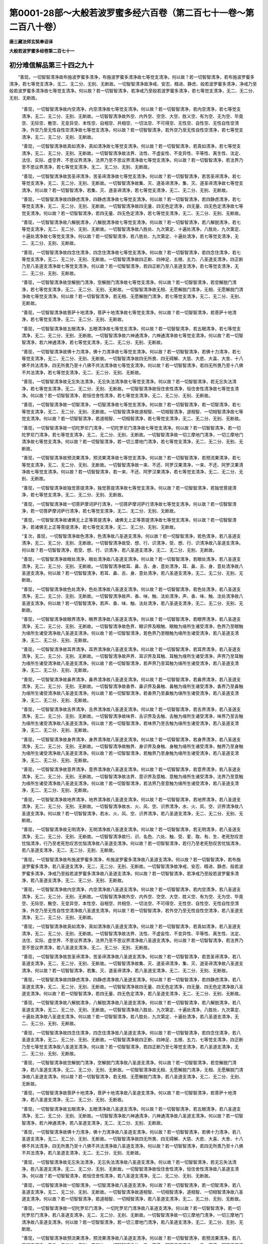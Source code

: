 第0001-28部～大般若波罗蜜多经六百卷（第二百七十一卷～第二百八十卷）
==========================================================================

**唐三藏法师玄奘奉诏译**

**大般若波罗蜜多经卷第二百七十一**

初分难信解品第三十四之九十
--------------------------

　　“善现，一切智智清净故布施波罗蜜多清净，布施波罗蜜多清净故七等觉支清净。何以故？若一切智智清净，若布施波罗蜜多清净，若七等觉支清净，无二、无二分、无别、无断故。一切智智清净故净戒、安忍、精进、静虑、般若波罗蜜多清净，净戒乃至般若波罗蜜多清净故七等觉支清净。何以故？若一切智智清净，若净戒乃至般若波罗蜜多清净，若七等觉支清净，无二、无二分、无别、无断故。

            　　“善现，一切智智清净故内空清净，内空清净故七等觉支清净。何以故？若一切智智清净，若内空清净，若七等觉支清净，无二、无二分、无别、无断故。一切智智清净故外空、内外空、空空、大空、胜义空、有为空、无为空、毕竟空、无际空、散空、无变异空、本性空、自相空、共相空、一切法空、不可得空、无性空、自性空、无性自性空清净，外空乃至无性自性空清净故七等觉支清净。何以故？若一切智智清净，若外空乃至无性自性空清净，若七等觉支清净，无二、无二分、无别、无断故。

            　　“善现，一切智智清净故真如清净，真如清净故七等觉支清净。何以故？若一切智智清净，若真如清净，若七等觉支清净，无二、无二分、无别、无断故。一切智智清净故法界、法性、不虚妄性、不变异性、平等性、离生性、法定、法住、实际、虚空界、不思议界清净，法界乃至不思议界清净故七等觉支清净。何以故？若一切智智清净，若法界乃至不思议界清净，若七等觉支清净，无二、无二分、无别、无断故。

            　　“善现，一切智智清净故苦圣谛清净，苦圣谛清净故七等觉支清净。何以故？若一切智智清净，若苦圣谛清净，若七等觉支清净，无二、无二分、无别、无断故。一切智智清净故集、灭、道圣谛清净，集、灭、道圣谛清净故七等觉支清净。何以故？若一切智智清净，若集、灭、道圣谛清净，若七等觉支清净，无二、无二分、无别、无断故。

            　　“善现，一切智智清净故四静虑清净，四静虑清净故七等觉支清净。何以故？若一切智智清净，若四静虑清净，若七等觉支清净，无二、无二分、无别、无断故。一切智智清净故四无量、四无色定清净，四无量、四无色定清净故七等觉支清净。何以故？若一切智智清净，若四无量、四无色定清净，若七等觉支清净，无二、无二分、无别、无断故。

            　　“善现，一切智智清净故八解脱清净，八解脱清净故七等觉支清净。何以故？若一切智智清净，若八解脱清净，若七等觉支清净，无二、无二分、无别、无断故。一切智智清净故八胜处、九次第定、十遍处清净，八胜处、九次第定、十遍处清净故七等觉支清净。何以故？若一切智智清净，若八胜处、九次第定、十遍处清净，若七等觉支清净，无二、无二分、无别、无断故。

            　　“善现，一切智智清净故四念住清净，四念住清净故七等觉支清净。何以故？若一切智智清净，若四念住清净，若七等觉支清净，无二、无二分、无别、无断故。一切智智清净故四正断、四神足、五根、五力、八圣道支清净，四正断乃至八圣道支清净故七等觉支清净。何以故？若一切智智清净，若四正断乃至八圣道支清净，若七等觉支清净，无二、无二分、无别、无断故。

            　　“善现，一切智智清净故空解脱门清净，空解脱门清净故七等觉支清净。何以故？若一切智智清净，若空解脱门清净，若七等觉支清净，无二、无二分、无别、无断故。一切智智清净故无相、无愿解脱门清净，无相、无愿解脱门清净故七等觉支清净。何以故？若一切智智清净，若无相、无愿解脱门清净，若七等觉支清净，无二、无二分、无别、无断故。

            　　“善现，一切智智清净故菩萨十地清净，菩萨十地清净故七等觉支清净。何以故？若一切智智清净，若菩萨十地清净，若七等觉支清净，无二、无二分、无别、无断故。

            　　“善现，一切智智清净故五眼清净，五眼清净故七等觉支清净。何以故？若一切智智清净，若五眼清净，若七等觉支清净，无二、无二分、无别、无断故。一切智智清净故六神通清净，六神通清净故七等觉支清净。何以故？若一切智智清净，若六神通清净，若七等觉支清净，无二、无二分、无别、无断故。

            　　“善现，一切智智清净故佛十力清净，佛十力清净故七等觉支清净。何以故？若一切智智清净，若佛十力清净，若七等觉支清净，无二、无二分、无别、无断故。一切智智清净故四无所畏、四无碍解、大慈、大悲、大喜、大舍、十八佛不共法清净，四无所畏乃至十八佛不共法清净故七等觉支清净。何以故？若一切智智清净，若四无所畏乃至十八佛不共法清净，若七等觉支清净，无二、无二分、无别、无断故。

            　　“善现，一切智智清净故无忘失法清净，无忘失法清净故七等觉支清净。何以故？若一切智智清净，若无忘失法清净，若七等觉支清净，无二、无二分、无别、无断故。一切智智清净故恒住舍性清净，恒住舍性清净故七等觉支清净。何以故？若一切智智清净，若恒住舍性清净，若七等觉支清净，无二、无二分、无别、无断故。

            　　“善现，一切智智清净故一切智清净，一切智清净故七等觉支清净。何以故？若一切智智清净，若一切智清净，若七等觉支清净，无二、无二分、无别、无断故。一切智智清净故道相智、一切相智清净，道相智、一切相智清净故七等觉支清净。何以故？若一切智智清净，若道相智、一切相智清净，若七等觉支清净，无二、无二分、无别、无断故。

            　　“善现，一切智智清净故一切陀罗尼门清净，一切陀罗尼门清净故七等觉支清净。何以故？若一切智智清净，若一切陀罗尼门清净，若七等觉支清净，无二、无二分、无别、无断故。一切智智清净故一切三摩地门清净，一切三摩地门清净故七等觉支清净。何以故？若一切智智清净，若一切三摩地门清净，若七等觉支清净，无二、无二分、无别、无断故。

            　　“善现，一切智智清净故预流果清净，预流果清净故七等觉支清净。何以故？若一切智智清净，若预流果清净，若七等觉支清净，无二、无二分、无别、无断故。一切智智清净故一来、不还、阿罗汉果清净，一来、不还、阿罗汉果清净故七等觉支清净。何以故？若一切智智清净，若一来、不还、阿罗汉果清净，若七等觉支清净，无二、无二分、无别、无断故。

            　　“善现，一切智智清净故独觉菩提清净，独觉菩提清净故七等觉支清净。何以故？若一切智智清净，若独觉菩提清净，若七等觉支清净，无二、无二分、无别、无断故。

            　　“善现，一切智智清净故一切菩萨摩诃萨行清净，一切菩萨摩诃萨行清净故七等觉支清净。何以故？若一切智智清净，若一切菩萨摩诃萨行清净，若七等觉支清净，无二、无二分、无别、无断故。

            　　“善现，一切智智清净故诸佛无上正等菩提清净，诸佛无上正等菩提清净故七等觉支清净。何以故？若一切智智清净，若诸佛无上正等菩提清净，若七等觉支清净，无二、无二分、无别、无断故。

            　　“复次，善现，一切智智清净故色清净，色清净故八圣道支清净。何以故？若一切智智清净，若色清净，若八圣道支清净，无二、无二分、无别、无断故。一切智智清净故受、想、行、识清净，受、想、行、识清净故八圣道支清净。何以故？若一切智智清净，若受、想、行、识清净，若八圣道支清净，无二、无二分、无别、无断故。

            　　“善现，一切智智清净故眼处清净，眼处清净故八圣道支清净。何以故？若一切智智清净，若眼处清净，若八圣道支清净，无二、无二分、无别、无断故。一切智智清净故耳、鼻、舌、身、意处清净，耳、鼻、舌、身、意处清净故八圣道支清净。何以故？若一切智智清净，若耳、鼻、舌、身、意处清净，若八圣道支清净，无二、无二分、无别、无断故。

            　　“善现，一切智智清净故色处清净，色处清净故八圣道支清净。何以故？若一切智智清净，若色处清净，若八圣道支清净，无二、无二分、无别、无断故。一切智智清净故声、香、味、触、法处清净，声、香、味、触、法处清净故八圣道支清净。何以故？若一切智智清净，若声、香、味、触、法处清净，若八圣道支清净，无二、无二分、无别、无断故。

            　　“善现，一切智智清净故眼界清净，眼界清净故八圣道支清净。何以故？若一切智智清净，若眼界清净，若八圣道支清净，无二、无二分、无别、无断故。一切智智清净故色界、眼识界及眼触、眼触为缘所生诸受清净，色界乃至眼触为缘所生诸受清净故八圣道支清净。何以故？若一切智智清净，若色界乃至眼触为缘所生诸受清净，若八圣道支清净，无二、无二分、无别、无断故。

            　　“善现，一切智智清净故耳界清净，耳界清净故八圣道支清净。何以故？若一切智智清净，若耳界清净，若八圣道支清净，无二、无二分、无别、无断故。一切智智清净故声界、耳识界及耳触、耳触为缘所生诸受清净，声界乃至耳触为缘所生诸受清净故八圣道支清净。何以故？若一切智智清净，若声界乃至耳触为缘所生诸受清净，若八圣道支清净，无二、无二分、无别、无断故。

            　　“善现，一切智智清净故鼻界清净，鼻界清净故八圣道支清净。何以故？若一切智智清净，若鼻界清净，若八圣道支清净，无二、无二分、无别、无断故。一切智智清净故香界、鼻识界及鼻触、鼻触为缘所生诸受清净，香界乃至鼻触为缘所生诸受清净故八圣道支清净。何以故？若一切智智清净，若香界乃至鼻触为缘所生诸受清净，若八圣道支清净，无二、无二分、无别、无断故。

            　　“善现，一切智智清净故舌界清净，舌界清净故八圣道支清净。何以故？若一切智智清净，若舌界清净，若八圣道支清净，无二、无二分、无别、无断故。一切智智清净故味界、舌识界及舌触、舌触为缘所生诸受清净，味界乃至舌触为缘所生诸受清净故八圣道支清净。何以故？若一切智智清净，若味界乃至舌触为缘所生诸受清净，若八圣道支清净，无二、无二分、无别、无断故。

            　　“善现，一切智智清净故身界清净，身界清净故八圣道支清净。何以故？若一切智智清净，若身界清净，若八圣道支清净，无二、无二分、无别、无断故。一切智智清净故触界、身识界及身触、身触为缘所生诸受清净，触界乃至身触为缘所生诸受清净故八圣道支清净。何以故？若一切智智清净，若触界乃至身触为缘所生诸受清净，若八圣道支清净，无二、无二分、无别、无断故。

            　　“善现，一切智智清净故意界清净，意界清净故八圣道支清净。何以故？若一切智智清净，若意界清净，若八圣道支清净，无二、无二分、无别、无断故。一切智智清净故法界、意识界及意触、意触为缘所生诸受清净，法界乃至意触为缘所生诸受清净故八圣道支清净。何以故？若一切智智清净，若法界乃至意触为缘所生诸受清净，若八圣道支清净，无二、无二分、无别、无断故。

            　　“善现，一切智智清净故地界清净，地界清净故八圣道支清净。何以故？若一切智智清净，若地界清净，若八圣道支清净，无二、无二分、无别、无断故。一切智智清净故水、火、风、空、识界清净，水、火、风、空、识界清净故八圣道支清净。何以故？若一切智智清净，若水、火、风、空、识界清净，若八圣道支清净，无二、无二分、无别、无断故。

            　　“善现，一切智智清净故无明清净，无明清净故八圣道支清净。何以故？若一切智智清净，若无明清净，若八圣道支清净，无二、无二分、无别、无断故。一切智智清净故行、识、名色、六处、触、受、爱、取、有、生、老死愁叹苦忧恼清净，行乃至老死愁叹苦忧恼清净故八圣道支清净。何以故？若一切智智清净，若行乃至老死愁叹苦忧恼清净，若八圣道支清净，无二、无二分、无别、无断故。

            　　“善现，一切智智清净故布施波罗蜜多清净，布施波罗蜜多清净故八圣道支清净。何以故？若一切智智清净，若布施波罗蜜多清净，若八圣道支清净，无二、无二分、无别、无断故。一切智智清净故净戒、安忍、精进、静虑、般若波罗蜜多清净，净戒乃至般若波罗蜜多清净故八圣道支清净。何以故？若一切智智清净，若净戒乃至般若波罗蜜多清净，若八圣道支清净，无二、无二分、无别、无断故。

            　　“善现，一切智智清净故内空清净，内空清净故八圣道支清净。何以故？若一切智智清净，若内空清净，若八圣道支清净，无二、无二分、无别、无断故。一切智智清净故外空、内外空、空空、大空、胜义空、有为空、无为空、毕竟空、无际空、散空、无变异空、本性空、自相空、共相空、一切法空、不可得空、无性空、自性空、无性自性空清净，外空乃至无性自性空清净故八圣道支清净。何以故？若一切智智清净，若外空乃至无性自性空清净，若八圣道支清净，无二、无二分、无别、无断故。

            　　“善现，一切智智清净故真如清净，真如清净故八圣道支清净。何以故？若一切智智清净，若真如清净，若八圣道支清净，无二、无二分、无别、无断故。一切智智清净故法界、法性、不虚妄性、不变异性、平等性、离生性、法定、法住、实际、虚空界、不思议界清净，法界乃至不思议界清净故八圣道支清净。何以故？若一切智智清净，若法界乃至不思议界清净，若八圣道支清净，无二、无二分、无别、无断故。

            　　“善现，一切智智清净故苦圣谛清净，苦圣谛清净故八圣道支清净。何以故？若一切智智清净，若苦圣谛清净，若八圣道支清净，无二、无二分、无别、无断故。一切智智清净故集、灭、道圣谛清净，集、灭、道圣谛清净故八圣道支清净。何以故？若一切智智清净，若集、灭、道圣谛清净，若八圣道支清净，无二、无二分、无别、无断故。

            　　“善现，一切智智清净故四静虑清净，四静虑清净故八圣道支清净。何以故？若一切智智清净，若四静虑清净，若八圣道支清净，无二、无二分、无别、无断故。一切智智清净故四无量、四无色定清净，四无量、四无色定清净故八圣道支清净。何以故？若一切智智清净，若四无量、四无色定清净，若八圣道支清净，无二、无二分、无别、无断故。

            　　“善现，一切智智清净故八解脱清净，八解脱清净故八圣道支清净。何以故？若一切智智清净，若八解脱清净，若八圣道支清净，无二、无二分、无别、无断故。一切智智清净故八胜处、九次第定、十遍处清净，八胜处、九次第定、十遍处清净故八圣道支清净。何以故？若一切智智清净，若八胜处、九次第定、十遍处清净，若八圣道支清净，无二、无二分、无别、无断故。

            　　“善现，一切智智清净故四念住清净，四念住清净故八圣道支清净。何以故？若一切智智清净，若四念住清净，若八圣道支清净，无二、无二分、无别、无断故。一切智智清净故四正断、四神足、五根、五力、七等觉支清净，四正断乃至七等觉支清净故八圣道支清净。何以故？若一切智智清净，若四正断乃至七等觉支清净，若八圣道支清净，无二、无二分、无别、无断故。

            　　“善现，一切智智清净故空解脱门清净，空解脱门清净故八圣道支清净。何以故？若一切智智清净，若空解脱门清净，若八圣道支清净，无二、无二分、无别、无断故。一切智智清净故无相、无愿解脱门清净，无相、无愿解脱门清净故八圣道支清净。何以故？若一切智智清净，若无相、无愿解脱门清净，若八圣道支清净，无二、无二分、无别、无断故。

            　　“善现，一切智智清净故菩萨十地清净，菩萨十地清净故八圣道支清净。何以故？若一切智智清净，若菩萨十地清净，若八圣道支清净，无二、无二分、无别、无断故。

            　　“善现，一切智智清净故五眼清净，五眼清净故八圣道支清净。何以故？若一切智智清净，若五眼清净，若八圣道支清净，无二、无二分、无别、无断故。一切智智清净故六神通清净，六神通清净故八圣道支清净。何以故？若一切智智清净，若六神通清净，若八圣道支清净，无二、无二分、无别、无断故。

            　　“善现，一切智智清净故佛十力清净，佛十力清净故八圣道支清净。何以故？若一切智智清净，若佛十力清净，若八圣道支清净，无二、无二分、无别、无断故。一切智智清净故四无所畏、四无碍解、大慈、大悲、大喜、大舍、十八佛不共法清净，四无所畏乃至十八佛不共法清净故八圣道支清净。何以故？若一切智智清净，若四无所畏乃至十八佛不共法清净，若八圣道支清净，无二、无二分、无别、无断故。

            　　“善现，一切智智清净故无忘失法清净，无忘失法清净故八圣道支清净。何以故？若一切智智清净，若无忘失法清净，若八圣道支清净，无二、无二分、无别、无断故。一切智智清净故恒住舍性清净，恒住舍性清净故八圣道支清净。何以故？若一切智智清净，若恒住舍性清净，若八圣道支清净，无二、无二分、无别、无断故。

            　　“善现，一切智智清净故一切智清净，一切智清净故八圣道支清净。何以故？若一切智智清净，若一切智清净，若八圣道支清净，无二、无二分、无别、无断故。一切智智清净故道相智、一切相智清净，道相智、一切相智清净故八圣道支清净。何以故？若一切智智清净，若道相智、一切相智清净，若八圣道支清净，无二、无二分、无别、无断故。

            　　“善现，一切智智清净故一切陀罗尼门清净，一切陀罗尼门清净故八圣道支清净。何以故？若一切智智清净，若一切陀罗尼门清净，若八圣道支清净，无二、无二分、无别、无断故。一切智智清净故一切三摩地门清净，一切三摩地门清净故八圣道支清净。何以故？若一切智智清净，若一切三摩地门清净，若八圣道支清净，无二、无二分、无别、无断故。

            　　“善现，一切智智清净故预流果清净，预流果清净故八圣道支清净。何以故？若一切智智清净，若预流果清净，若八圣道支清净，无二、无二分、无别、无断故。一切智智清净故一来、不还、阿罗汉果清净，一来、不还、阿罗汉果清净故八圣道支清净。何以故？若一切智智清净，若一来、不还、阿罗汉果清净，若八圣道支清净，无二、无二分、无别、无断故。

            　　“善现，一切智智清净故独觉菩提清净，独觉菩提清净故八圣道支清净。何以故？若一切智智清净，若独觉菩提清净，若八圣道支清净，无二、无二分、无别、无断故。

            　　“善现，一切智智清净故一切菩萨摩诃萨行清净，一切菩萨摩诃萨行清净故八圣道支清净。何以故？若一切智智清净，若一切菩萨摩诃萨行清净，若八圣道支清净，无二、无二分、无别、无断故。

            　　“善现，一切智智清净故诸佛无上正等菩提清净，诸佛无上正等菩提清净故八圣道支清净。何以故？若一切智智清净，若诸佛无上正等菩提清净，若八圣道支清净，无二、无二分、无别、无断故。

            　　“复次，善现，一切智智清净故色清净，色清净故空解脱门清净。何以故？若一切智智清净，若色清净，若空解脱门清净，无二、无二分、无别、无断故。一切智智清净故受、想、行、识清净，受、想、行、识清净故空解脱门清净。何以故？若一切智智清净，若受、想、行、识清净，若空解脱门清净，无二、无二分、无别、无断故。

            　　“善现，一切智智清净故眼处清净，眼处清净故空解脱门清净。何以故？若一切智智清净，若眼处清净，若空解脱门清净，无二、无二分、无别、无断故。一切智智清净故耳、鼻、舌、身、意处清净，耳、鼻、舌、身、意处清净故空解脱门清净。何以故？若一切智智清净，若耳、鼻、舌、身、意处清净，若空解脱门清净，无二、无二分、无别、无断故。

            　　“善现，一切智智清净故色处清净，色处清净故空解脱门清净。何以故？若一切智智清净，若色处清净，若空解脱门清净，无二、无二分、无别、无断故。一切智智清净故声、香、味、触、法处清净，声、香、味、触、法处清净故空解脱门清净。何以故？若一切智智清净，若声、香、味、触、法处清净，若空解脱门清净，无二、无二分、无别、无断故。

            　　“善现，一切智智清净故眼界清净，眼界清净故空解脱门清净。何以故？若一切智智清净，若眼界清净，若空解脱门清净，无二、无二分、无别、无断故。一切智智清净故色界、眼识界及眼触、眼触为缘所生诸受清净，色界乃至眼触为缘所生诸受清净故空解脱门清净。何以故？若一切智智清净，若色界乃至眼触为缘所生诸受清净，若空解脱门清净，无二、无二分、无别、无断故。

            　　“善现，一切智智清净故耳界清净，耳界清净故空解脱门清净。何以故？若一切智智清净，若耳界清净，若空解脱门清净，无二、无二分、无别、无断故。一切智智清净故声界、耳识界及耳触、耳触为缘所生诸受清净，声界乃至耳触为缘所生诸受清净故空解脱门清净。何以故？若一切智智清净，若声界乃至耳触为缘所生诸受清净，若空解脱门清净，无二、无二分、无别、无断故。

            　　“善现，一切智智清净故鼻界清净，鼻界清净故空解脱门清净。何以故？若一切智智清净，若鼻界清净，若空解脱门清净，无二、无二分、无别、无断故。一切智智清净故香界、鼻识界及鼻触、鼻触为缘所生诸受清净，香界乃至鼻触为缘所生诸受清净故空解脱门清净。何以故？若一切智智清净，若香界乃至鼻触为缘所生诸受清净，若空解脱门清净，无二、无二分、无别、无断故。

            　　“善现，一切智智清净故舌界清净，舌界清净故空解脱门清净。何以故？若一切智智清净，若舌界清净，若空解脱门清净，无二、无二分、无别、无断故。一切智智清净故味界、舌识界及舌触、舌触为缘所生诸受清净，味界乃至舌触为缘所生诸受清净故空解脱门清净。何以故？若一切智智清净，若味界乃至舌触为缘所生诸受清净，若空解脱门清净，无二、无二分、无别、无断故。

            　　“善现，一切智智清净故身界清净，身界清净故空解脱门清净。何以故？若一切智智清净，若身界清净，若空解脱门清净，无二、无二分、无别、无断故。一切智智清净故触界、身识界及身触、身触为缘所生诸受清净，触界乃至身触为缘所生诸受清净故空解脱门清净。何以故？若一切智智清净，若触界乃至身触为缘所生诸受清净，若空解脱门清净，无二、无二分、无别、无断故。

            　　“善现，一切智智清净故意界清净，意界清净故空解脱门清净。何以故？若一切智智清净，若意界清净，若空解脱门清净，无二、无二分、无别、无断故。一切智智清净故法界、意识界及意触、意触为缘所生诸受清净，法界乃至意触为缘所生诸受清净故空解脱门清净。何以故？若一切智智清净，若法界乃至意触为缘所生诸受清净，若空解脱门清净，无二、无二分、无别、无断故。

            　　“善现，一切智智清净故地界清净，地界清净故空解脱门清净。何以故？若一切智智清净，若地界清净，若空解脱门清净，无二、无二分、无别、无断故。一切智智清净故水、火、风、空、识界清净，水、火、风、空、识界清净故空解脱门清净。何以故？若一切智智清净，若水、火、风、空、识界清净，若空解脱门清净，无二、无二分、无别、无断故。

            　　“善现，一切智智清净故无明清净，无明清净故空解脱门清净。何以故？若一切智智清净，若无明清净，若空解脱门清净，无二、无二分、无别、无断故。一切智智清净故行、识、名色、六处、触、受、爱、取、有、生、老死愁叹苦忧恼清净，行乃至老死愁叹苦忧恼清净故空解脱门清净。何以故？若一切智智清净，若行乃至老死愁叹苦忧恼清净，若空解脱门清净，无二、无二分、无别、无断故。

            　　“善现，一切智智清净故布施波罗蜜多清净，布施波罗蜜多清净故空解脱门清净。何以故？若一切智智清净，若布施波罗蜜多清净，若空解脱门清净，无二、无二分、无别、无断故。一切智智清净故净戒、安忍、精进、静虑、般若波罗蜜多清净，净戒乃至般若波罗蜜多清净故空解脱门清净。何以故？若一切智智清净，若净戒乃至般若波罗蜜多清净，若空解脱门清净，无二、无二分、无别、无断故。


**大般若波罗蜜多经卷第二百七十二**

初分难信解品第三十四之九十一
----------------------------

　　“善现，一切智智清净故内空清净，内空清净故空解脱门清净。何以故？若一切智智清净，若内空清净，若空解脱门清净，无二、无二分、无别、无断故。一切智智清净故外空、内外空、空空、大空、胜义空、有为空、无为空、毕竟空、无际空、散空、无变异空、本性空、自相空、共相空、一切法空、不可得空、无性空、自性空、无性自性空清净，外空乃至无性自性空清净故空解脱门清净。何以故？若一切智智清净，若外空乃至无性自性空清净，若空解脱门清净，无二、无二分、无别、无断故。

            　　“善现，一切智智清净故真如清净，真如清净故空解脱门清净。何以故？若一切智智清净，若真如清净，若空解脱门清净，无二、无二分、无别、无断故。一切智智清净故法界、法性、不虚妄性、不变异性、平等性、离生性、法定、法住、实际、虚空界、不思议界清净，法界乃至不思议界清净故空解脱门清净。何以故？若一切智智清净，若法界乃至不思议界清净，若空解脱门清净，无二、无二分、无别、无断故。

            　　“善现，一切智智清净故苦圣谛清净，苦圣谛清净故空解脱门清净。何以故？若一切智智清净，若苦圣谛清净，若空解脱门清净，无二、无二分、无别、无断故。一切智智清净故集、灭、道圣谛清净，集、灭、道圣谛清净故空解脱门清净。何以故？若一切智智清净，若集、灭、道圣谛清净，若空解脱门清净，无二、无二分、无别、无断故。

            　　“善现，一切智智清净故四静虑清净，四静虑清净故空解脱门清净。何以故？若一切智智清净，若四静虑清净，若空解脱门清净，无二、无二分、无别、无断故。一切智智清净故四无量、四无色定清净，四无量、四无色定清净故空解脱门清净。何以故？若一切智智清净，若四无量、四无色定清净，若空解脱门清净，无二、无二分、无别、无断故。

            　　“善现，一切智智清净故八解脱清净，八解脱清净故空解脱门清净。何以故？若一切智智清净，若八解脱清净，若空解脱门清净，无二、无二分、无别、无断故。一切智智清净故八胜处、九次第定、十遍处清净，八胜处、九次第定、十遍处清净故空解脱门清净。何以故？若一切智智清净，若八胜处、九次第定、十遍处清净，若空解脱门清净，无二、无二分、无别、无断故。

            　　“善现，一切智智清净故四念住清净，四念住清净故空解脱门清净。何以故？若一切智智清净，若四念住清净，若空解脱门清净，无二、无二分、无别、无断故。一切智智清净故四正断、四神足、五根、五力、七等觉支、八圣道支清净，四正断乃至八圣道支清净故空解脱门清净。何以故？若一切智智清净，若四正断乃至八圣道支清净，若空解脱门清净，无二、无二分、无别、无断故。

            　　“善现，一切智智清净故无相解脱门清净，无相解脱门清净故空解脱门清净。何以故？若一切智智清净，若无相解脱门清净，若空解脱门清净，无二、无二分、无别、无断故。一切智智清净故无愿解脱门清净，无愿解脱门清净故空解脱门清净。何以故？若一切智智清净，若无愿解脱门清净，若空解脱门清净，无二、无二分、无别、无断故。

            　　“善现，一切智智清净故菩萨十地清净，菩萨十地清净故空解脱门清净。何以故？若一切智智清净，若菩萨十地清净，若空解脱门清净，无二、无二分、无别、无断故。

            　　“善现，一切智智清净故五眼清净，五眼清净故空解脱门清净。何以故？若一切智智清净，若五眼清净，若空解脱门清净，无二、无二分、无别、无断故。一切智智清净故六神通清净，六神通清净故空解脱门清净。何以故？若一切智智清净，若六神通清净，若空解脱门清净，无二、无二分、无别、无断故。

            　　“善现，一切智智清净故佛十力清净，佛十力清净故空解脱门清净。何以故？若一切智智清净，若佛十力清净，若空解脱门清净，无二、无二分、无别、无断故。一切智智清净故四无所畏、四无碍解、大慈、大悲、大喜、大舍、十八佛不共法清净，四无所畏乃至十八佛不共法清净故空解脱门清净。何以故？若一切智智清净，若四无所畏乃至十八佛不共法清净，若空解脱门清净，无二、无二分、无别、无断故。

            　　“善现，一切智智清净故无忘失法清净，无忘失法清净故空解脱门清净。何以故？若一切智智清净，若无忘失法清净，若空解脱门清净，无二、无二分、无别、无断故。一切智智清净故恒住舍性清净，恒住舍性清净故空解脱门清净。何以故？若一切智智清净，若恒住舍性清净，若空解脱门清净，无二、无二分、无别、无断故。

            　　“善现，一切智智清净故一切智清净，一切智清净故空解脱门清净。何以故？若一切智智清净，若一切智清净，若空解脱门清净，无二、无二分、无别、无断故。一切智智清净故道相智、一切相智清净，道相智、一切相智清净故空解脱门清净。何以故？若一切智智清净，若道相智、一切相智清净，若空解脱门清净，无二、无二分、无别、无断故。

            　　“善现，一切智智清净故一切陀罗尼门清净，一切陀罗尼门清净故空解脱门清净。何以故？若一切智智清净，若一切陀罗尼门清净，若空解脱门清净，无二、无二分、无别、无断故。一切智智清净故一切三摩地门清净，一切三摩地门清净故空解脱门清净。何以故？若一切智智清净，若一切三摩地门清净，若空解脱门清净，无二、无二分、无别、无断故。

            　　“善现，一切智智清净故预流果清净，预流果清净故空解脱门清净。何以故？若一切智智清净，若预流果清净，若空解脱门清净，无二、无二分、无别、无断故。一切智智清净故一来、不还、阿罗汉果清净，一来、不还、阿罗汉果清净故空解脱门清净。何以故？若一切智智清净，若一来、不还、阿罗汉果清净，若空解脱门清净，无二、无二分、无别、无断故。

            　　“善现，一切智智清净故独觉菩提清净，独觉菩提清净故空解脱门清净。何以故？若一切智智清净，若独觉菩提清净，若空解脱门清净，无二、无二分、无别、无断故。

            　　“善现，一切智智清净故一切菩萨摩诃萨行清净，一切菩萨摩诃萨行清净故空解脱门清净。何以故？若一切智智清净，若一切菩萨摩诃萨行清净，若空解脱门清净，无二、无二分、无别、无断故。

            　　“善现，一切智智清净故诸佛无上正等菩提清净，诸佛无上正等菩提清净故空解脱门清净。何以故？若一切智智清净，若诸佛无上正等菩提清净，若空解脱门清净，无二、无二分、无别、无断故。

            　　“复次，善现，一切智智清净故色清净，色清净故无相解脱门清净。何以故？若一切智智清净，若色清净，若无相解脱门清净，无二、无二分、无别、无断故。一切智智清净故受、想、行、识清净，受、想、行、识清净故无相解脱门清净。何以故？若一切智智清净，若受、想、行、识清净，若无相解脱门清净，无二、无二分、无别、无断故。

            　　“善现，一切智智清净故眼处清净，眼处清净故无相解脱门清净。何以故？若一切智智清净，若眼处清净，若无相解脱门清净，无二、无二分、无别、无断故。一切智智清净故耳、鼻、舌、身、意处清净，耳、鼻、舌、身、意处清净故无相解脱门清净。何以故？若一切智智清净，若耳、鼻、舌、身、意处清净，若无相解脱门清净，无二、无二分、无别、无断故。

            　　“善现，一切智智清净故色处清净，色处清净故无相解脱门清净。何以故？若一切智智清净，若色处清净，若无相解脱门清净，无二、无二分、无别、无断故。一切智智清净故声、香、味、触、法处清净，声、香、味、触、法处清净故无相解脱门清净。何以故？若一切智智清净，若声、香、味、触、法处清净，若无相解脱门清净，无二、无二分、无别、无断故。

            　　“善现，一切智智清净故眼界清净，眼界清净故无相解脱门清净。何以故？若一切智智清净，若眼界清净，若无相解脱门清净，无二、无二分、无别、无断故。一切智智清净故色界、眼识界及眼触、眼触为缘所生诸受清净，色界乃至眼触为缘所生诸受清净故无相解脱门清净。何以故？若一切智智清净，若色界乃至眼触为缘所生诸受清净，若无相解脱门清净，无二、无二分、无别、无断故。

            　　“善现，一切智智清净故耳界清净，耳界清净故无相解脱门清净。何以故？若一切智智清净，若耳界清净，若无相解脱门清净，无二、无二分、无别、无断故。一切智智清净故声界、耳识界及耳触、耳触为缘所生诸受清净，声界乃至耳触为缘所生诸受清净故无相解脱门清净。何以故？若一切智智清净，若声界乃至耳触为缘所生诸受清净，若无相解脱门清净，无二、无二分、无别、无断故。

            　　“善现，一切智智清净故鼻界清净，鼻界清净故无相解脱门清净。何以故？若一切智智清净，若鼻界清净，若无相解脱门清净，无二、无二分、无别、无断故。一切智智清净故香界、鼻识界及鼻触、鼻触为缘所生诸受清净，香界乃至鼻触为缘所生诸受清净故无相解脱门清净。何以故？若一切智智清净，若香界乃至鼻触为缘所生诸受清净，若无相解脱门清净，无二、无二分、无别、无断故。

            　　“善现，一切智智清净故舌界清净，舌界清净故无相解脱门清净。何以故？若一切智智清净，若舌界清净，若无相解脱门清净，无二、无二分、无别、无断故。一切智智清净故味界、舌识界及舌触、舌触为缘所生诸受清净，味界乃至舌触为缘所生诸受清净故无相解脱门清净。何以故？若一切智智清净，若味界乃至舌触为缘所生诸受清净，若无相解脱门清净，无二、无二分、无别、无断故。

            　　“善现，一切智智清净故身界清净，身界清净故无相解脱门清净。何以故？若一切智智清净，若身界清净，若无相解脱门清净，无二、无二分、无别、无断故。一切智智清净故触界、身识界及身触、身触为缘所生诸受清净，触界乃至身触为缘所生诸受清净故无相解脱门清净。何以故？若一切智智清净，若触界乃至身触为缘所生诸受清净，若无相解脱门清净，无二、无二分、无别、无断故。

            　　“善现，一切智智清净故意界清净，意界清净故无相解脱门清净。何以故？若一切智智清净，若意界清净，若无相解脱门清净，无二、无二分、无别、无断故。一切智智清净故法界、意识界及意触、意触为缘所生诸受清净，法界乃至意触为缘所生诸受清净故无相解脱门清净。何以故？若一切智智清净，若法界乃至意触为缘所生诸受清净，若无相解脱门清净，无二、无二分、无别、无断故。

            　　“善现，一切智智清净故地界清净，地界清净故无相解脱门清净。何以故？若一切智智清净，若地界清净，若无相解脱门清净，无二、无二分、无别、无断故。一切智智清净故水、火、风、空、识界清净，水、火、风、空、识界清净故无相解脱门清净。何以故？若一切智智清净，若水、火、风、空、识界清净，若无相解脱门清净，无二、无二分、无别、无断故。

            　　“善现，一切智智清净故无明清净，无明清净故无相解脱门清净。何以故？若一切智智清净，若无明清净，若无相解脱门清净，无二、无二分、无别、无断故。一切智智清净故行、识、名色、六处、触、受、爱、取、有、生、老死愁叹苦忧恼清净，行乃至老死愁叹苦忧恼清净故无相解脱门清净。何以故？若一切智智清净，若行乃至老死愁叹苦忧恼清净，若无相解脱门清净，无二、无二分、无别、无断故。

            　　“善现，一切智智清净故布施波罗蜜多清净，布施波罗蜜多清净故无相解脱门清净。何以故？若一切智智清净，若布施波罗蜜多清净，若无相解脱门清净，无二、无二分、无别、无断故。一切智智清净故净戒、安忍、精进、静虑、般若波罗蜜多清净，净戒乃至般若波罗蜜多清净故无相解脱门清净。何以故？若一切智智清净，若净戒乃至般若波罗蜜多清净，若无相解脱门清净，无二、无二分、无别、无断故。

            　　“善现，一切智智清净故内空清净，内空清净故无相解脱门清净。何以故？若一切智智清净，若内空清净，若无相解脱门清净，无二、无二分、无别、无断故。一切智智清净故外空、内外空、空空、大空、胜义空、有为空、无为空、毕竟空、无际空、散空、无变异空、本性空、自相空、共相空、一切法空、不可得空、无性空、自性空、无性自性空清净，外空乃至无性自性空清净故无相解脱门清净。何以故？若一切智智清净，若外空乃至无性自性空清净，若无相解脱门清净，无二、无二分、无别、无断故。

            　　“善现，一切智智清净故真如清净，真如清净故无相解脱门清净。何以故？若一切智智清净，若真如清净，若无相解脱门清净，无二、无二分、无别、无断故。一切智智清净故法界、法性、不虚妄性、不变异性、平等性、离生性、法定、法住、实际、虚空界、不思议界清净，法界乃至不思议界清净故无相解脱门清净。何以故？若一切智智清净，若法界乃至不思议界清净，若无相解脱门清净，无二、无二分、无别、无断故。

            　　“善现，一切智智清净故苦圣谛清净，苦圣谛清净故无相解脱门清净。何以故？若一切智智清净，若苦圣谛清净，若无相解脱门清净，无二、无二分、无别、无断故。一切智智清净故集、灭、道圣谛清净，集、灭、道圣谛清净故无相解脱门清净。何以故？若一切智智清净，若集、灭、道圣谛清净，若无相解脱门清净，无二、无二分、无别、无断故。

            　　“善现，一切智智清净故四静虑清净，四静虑清净故无相解脱门清净。何以故？若一切智智清净，若四静虑清净，若无相解脱门清净，无二、无二分、无别、无断故。一切智智清净故四无量、四无色定清净，四无量、四无色定清净故无相解脱门清净。何以故？若一切智智清净，若四无量，四无色定清净，若无相解脱门清净，无二、无二分、无别、无断故。

            　　“善现，一切智智清净故八解脱清净，八解脱清净故无相解脱门清净。何以故？若一切智智清净，若八解脱清净，若无相解脱门清净，无二、无二分、无别、无断故。一切智智清净故八胜处、九次第定、十遍处清净，八胜处、九次第定、十遍处清净故无相解脱门清净。何以故？若一切智智清净，若八胜处、九次第定、十遍处清净，若无相解脱门清净，无二、无二分、无别、无断故。

            　　“善现，一切智智清净故四念住清净，四念住清净故无相解脱门清净。何以故？若一切智智清净，若四念住清净，若无相解脱门清净，无二、无二分、无别、无断故。一切智智清净故四正断、四神足、五根、五力、七等觉支、八圣道支清净，四正断乃至八圣道支清净故无相解脱门清净。何以故？若一切智智清净，若四正断乃至八圣道支清净，若无相解脱门清净，无二、无二分、无别、无断故。

            　　“善现，一切智智清净故空解脱门清净，空解脱门清净故无相解脱门清净。何以故？若一切智智清净，若空解脱门清净，若无相解脱门清净，无二、无二分、无别、无断故。一切智智清净故无愿解脱门清净，无愿解脱门清净故无相解脱门清净。何以故？若一切智智清净，若无愿解脱门清净，若无相解脱门清净，无二、无二分、无别、无断故。

            　　“善现，一切智智清净故菩萨十地清净，菩萨十地清净故无相解脱门清净。何以故？若一切智智清净，若菩萨十地清净，若无相解脱门清净，无二、无二分、无别、无断故。

            　　“善现，一切智智清净故五眼清净，五眼清净故无相解脱门清净。何以故？若一切智智清净，若五眼清净，若无相解脱门清净，无二、无二分、无别、无断故。一切智智清净故六神通清净，六神通清净故无相解脱门清净。何以故？若一切智智清净，若六神通清净，若无相解脱门清净，无二、无二分、无别、无断故。

            　　“善现，一切智智清净故佛十力清净，佛十力清净故无相解脱门清净。何以故？若一切智智清净，若佛十力清净，若无相解脱门清净，无二、无二分、无别、无断故。一切智智清净故四无所畏、四无碍解、大慈、大悲、大喜、大舍、十八佛不共法清净，四无所畏乃至十八佛不共法清净故无相解脱门清净。何以故？若一切智智清净，若四无所畏乃至十八佛不共法清净，若无相解脱门清净，无二、无二分、无别、无断故。

            　　“善现，一切智智清净故无忘失法清净，无忘失法清净故无相解脱门清净。何以故？若一切智智清净，若无忘失法清净，若无相解脱门清净，无二、无二分、无别、无断故。一切智智清净故恒住舍性清净，恒住舍性清净故无相解脱门清净。何以故？若一切智智清净，若恒住舍性清净，若无相解脱门清净，无二、无二分、无别、无断故。

            　　“善现，一切智智清净故一切智清净，一切智清净故无相解脱门清净。何以故？若一切智智清净，若一切智清净，若无相解脱门清净，无二、无二分、无别、无断故。一切智智清净故道相智、一切相智清净，道相智、一切相智清净故无相解脱门清净。何以故？若一切智智清净，若道相智、一切相智清净，若无相解脱门清净，无二、无二分、无别、无断故。

            　　“善现，一切智智清净故一切陀罗尼门清净，一切陀罗尼门清净故无相解脱门清净。何以故？若一切智智清净，若一切陀罗尼门清净，若无相解脱门清净，无二、无二分、无别、无断故。一切智智清净故一切三摩地门清净，一切三摩地门清净故无相解脱门清净。何以故？若一切智智清净，若一切三摩地门清净，若无相解脱门清净，无二、无二分、无别、无断故。

            　　“善现，一切智智清净故预流果清净，预流果清净故无相解脱门清净。何以故？若一切智智清净，若预流果清净，若无相解脱门清净，无二、无二分、无别、无断故。一切智智清净故一来、不还、阿罗汉果清净，一来、不还、阿罗汉果清净故无相解脱门清净。何以故？若一切智智清净，若一来、不还、阿罗汉果清净，若无相解脱门清净，无二、无二分、无别、无断故。

            　　“善现，一切智智清净故独觉菩提清净，独觉菩提清净故无相解脱门清净。何以故？若一切智智清净，若独觉菩提清净，若无相解脱门清净，无二、无二分、无别、无断故。

            　　“善现，一切智智清净故一切菩萨摩诃萨行清净，一切菩萨摩诃萨行清净故无相解脱门清净。何以故？若一切智智清净，若一切菩萨摩诃萨行清净，若无相解脱门清净，无二、无二分、无别、无断故。

            　　“善现，一切智智清净故诸佛无上正等菩提清净，诸佛无上正等菩提清净故无相解脱门清净。何以故？若一切智智清净，若诸佛无上正等菩提清净，若无相解脱门清净，无二、无二分、无别、无断故。

            　　“复次，善现，一切智智清净故色清净，色清净故无愿解脱门清净。何以故？若一切智智清净，若色清净，若无愿解脱门清净，无二、无二分、无别、无断故。一切智智清净故受、想、行、识清净，受、想、行、识清净故无愿解脱门清净。何以故？若一切智智清净，若受、想、行、识清净，若无愿解脱门清净，无二、无二分、无别、无断故。

            　　“善现，一切智智清净故眼处清净，眼处清净故无愿解脱门清净。何以故？若一切智智清净，若眼处清净，若无愿解脱门清净，无二、无二分、无别、无断故。一切智智清净故耳、鼻、舌、身、意处清净，耳、鼻、舌、身、意处清净故无愿解脱门清净。何以故？若一切智智清净，若耳、鼻、舌、身、意处清净，若无愿解脱门清净，无二、无二分、无别、无断故。

            　　“善现，一切智智清净故色处清净，色处清净故无愿解脱门清净。何以故？若一切智智清净，若色处清净，若无愿解脱门清净，无二、无二分、无别、无断故。一切智智清净故声、香、味、触、法处清净，声、香、味、触、法处清净故无愿解脱门清净。何以故？若一切智智清净，若声、香、味、触、法处清净，若无愿解脱门清净，无二、无二分、无别、无断故。

            　　“善现，一切智智清净故眼界清净，眼界清净故无愿解脱门清净。何以故？若一切智智清净，若眼界清净，若无愿解脱门清净，无二、无二分、无别、无断故。一切智智清净故色界、眼识界及眼触、眼触为缘所生诸受清净，色界乃至眼触为缘所生诸受清净故无愿解脱门清净。何以故？若一切智智清净，若色界乃至眼触为缘所生诸受清净，若无愿解脱门清净，无二、无二分、无别、无断故。

            　　“善现，一切智智清净故耳界清净，耳界清净故无愿解脱门清净。何以故？若一切智智清净，若耳界清净，若无愿解脱门清净，无二、无二分、无别、无断故。一切智智清净故声界、耳识界及耳触、耳触为缘所生诸受清净，声界乃至耳触为缘所生诸受清净故无愿解脱门清净。何以故？若一切智智清净，若声界乃至耳触为缘所生诸受清净，若无愿解脱门清净，无二、无二分、无别、无断故。

            　　“善现，一切智智清净故鼻界清净，鼻界清净故无愿解脱门清净。何以故？若一切智智清净，若鼻界清净，若无愿解脱门清净，无二、无二分、无别、无断故。一切智智清净故香界、鼻识界及鼻触、鼻触为缘所生诸受清净，香界乃至鼻触为缘所生诸受清净故无愿解脱门清净。何以故？若一切智智清净，若香界乃至鼻触为缘所生诸受清净，若无愿解脱门清净，无二、无二分、无别、无断故。

            　　“善现，一切智智清净故舌界清净，舌界清净故无愿解脱门清净。何以故？若一切智智清净，若舌界清净，若无愿解脱门清净，无二、无二分、无别、无断故。一切智智清净故味界、舌识界及舌触、舌触为缘所生诸受清净，味界乃至舌触为缘所生诸受清净故无愿解脱门清净。何以故？若一切智智清净，若味界乃至舌触为缘所生诸受清净，若无愿解脱门清净，无二、无二分、无别、无断故。

            　　“善现，一切智智清净故身界清净，身界清净故无愿解脱门清净。何以故？若一切智智清净，若身界清净，若无愿解脱门清净，无二、无二分、无别、无断故。一切智智清净故触界、身识界及身触、身触为缘所生诸受清净，触界乃至身触为缘所生诸受清净故无愿解脱门清净。何以故？若一切智智清净，若触界乃至身触为缘所生诸受清净，若无愿解脱门清净，无二、无二分、无别、无断故。

            　　“善现，一切智智清净故意界清净，意界清净故无愿解脱门清净。何以故？若一切智智清净，若意界清净，若无愿解脱门清净，无二、无二分、无别、无断故。一切智智清净故法界、意识界及意触、意触为缘所生诸受清净，法界乃至意触为缘所生诸受清净故无愿解脱门清净。何以故？若一切智智清净，若法界乃至意触为缘所生诸受清净，若无愿解脱门清净，无二、无二分、无别、无断故。


**大般若波罗蜜多经卷第二百七十三**

初分难信解品第三十四之九十二
----------------------------

　　“善现，一切智智清净故地界清净，地界清净故无愿解脱门清净。何以故？若一切智智清净，若地界清净，若无愿解脱门清净，无二、无二分、无别、无断故。一切智智清净故水、火、风、空、识界清净，水、火、风、空、识界清净故无愿解脱门清净。何以故？若一切智智清净，若水、火、风、空、识界清净，若无愿解脱门清净，无二、无二分、无别、无断故。

            　　“善现，一切智智清净故无明清净，无明清净故无愿解脱门清净。何以故？若一切智智清净，若无明清净，若无愿解脱门清净，无二、无二分、无别、无断故。一切智智清净故行、识、名色、六处、触、受、爱、取、有、生、老死愁叹苦忧恼清净，行乃至老死愁叹苦忧恼清净故无愿解脱门清净。何以故？若一切智智清净，若行乃至老死愁叹苦忧恼清净，若无愿解脱门清净，无二、无二分、无别、无断故。

            　　“善现，一切智智清净故布施波罗蜜多清净，布施波罗蜜多清净故无愿解脱门清净。何以故？若一切智智清净，若布施波罗蜜多清净，若无愿解脱门清净，无二、无二分、无别、无断故。一切智智清净故净戒、安忍、精进、静虑、般若波罗蜜多清净，净戒乃至般若波罗蜜多清净故无愿解脱门清净。何以故？若一切智智清净，若净戒乃至般若波罗蜜多清净，若无愿解脱门清净，无二、无二分、无别、无断故。

            　　“善现，一切智智清净故内空清净，内空清净故无愿解脱门清净。何以故？若一切智智清净，若内空清净，若无愿解脱门清净，无二、无二分、无别、无断故。一切智智清净故外空、内外空、空空、大空、胜义空、有为空、无为空、毕竟空、无际空、散空、无变异空、本性空、自相空、共相空、一切法空、不可得空、无性空、自性空、无性自性空清净，外空乃至无性自性空清净故无愿解脱门清净。何以故？若一切智智清净，若外空乃至无性自性空清净，若无愿解脱门清净，无二、无二分、无别、无断故。

            　　“善现，一切智智清净故真如清净，真如清净故无愿解脱门清净。何以故？若一切智智清净，若真如清净，若无愿解脱门清净，无二、无二分、无别、无断故。一切智智清净故法界、法性、不虚妄性、不变异性、平等性、离生性、法定、法住、实际、虚空界、不思议界清净，法界乃至不思议界清净故无愿解脱门清净。何以故？若一切智智清净，若法界乃至不思议界清净，若无愿解脱门清净，无二、无二分、无别、无断故。

            　　“善现，一切智智清净故苦圣谛清净，苦圣谛清净故无愿解脱门清净。何以故？若一切智智清净，若苦圣谛清净，若无愿解脱门清净，无二、无二分、无别、无断故。一切智智清净故集、灭、道圣谛清净，集、灭、道圣谛清净故无愿解脱门清净。何以故？若一切智智清净，若集、灭、道圣谛清净，若无愿解脱门清净，无二、无二分、无别、无断故。

            　　“善现，一切智智清净故四静虑清净，四静虑清净故无愿解脱门清净。何以故？若一切智智清净，若四静虑清净，若无愿解脱门清净，无二、无二分、无别、无断故。一切智智清净故四无量、四无色定清净，四无量、四无色定清净故无愿解脱门清净。何以故？若一切智智清净，若四无量、四无色定清净，若无愿解脱门清净，无二、无二分、无别、无断故。

            　　“善现，一切智智清净故八解脱清净，八解脱清净故无愿解脱门清净。何以故？若一切智智清净，若八解脱清净，若无愿解脱门清净，无二、无二分、无别、无断故。一切智智清净故八胜处、九次第定、十遍处清净，八胜处、九次第定、十遍处清净故无愿解脱门清净。何以故？若一切智智清净，若八胜处、九次第定、十遍处清净，若无愿解脱门清净，无二、无二分、无别、无断故。

            　　“善现，一切智智清净故四念住清净，四念住清净故无愿解脱门清净。何以故？若一切智智清净，若四念住清净，若无愿解脱门清净，无二、无二分、无别、无断故。一切智智清净故四正断、四神足、五根、五力、七等觉支、八圣道支清净，四正断乃至八圣道支清净故无愿解脱门清净。何以故？若一切智智清净，若四正断乃至八圣道支清净，若无愿解脱门清净，无二、无二分、无别、无断故。

            　　“善现，一切智智清净故空解脱门清净，空解脱门清净故无愿解脱门清净。何以故？若一切智智清净，若空解脱门清净，若无愿解脱门清净，无二、无二分、无别、无断故。一切智智清净故无相解脱门清净，无相解脱门清净故无愿解脱门清净。何以故？若一切智智清净，若无相解脱门清净，若无愿解脱门清净，无二、无二分、无别、无断故。

            　　“善现，一切智智清净故菩萨十地清净，菩萨十地清净故无愿解脱门清净。何以故？若一切智智清净，若菩萨十地清净，若无愿解脱门清净，无二、无二分、无别、无断故。

            　　“善现，一切智智清净故五眼清净，五眼清净故无愿解脱门清净。何以故？若一切智智清净，若五眼清净，若无愿解脱门清净，无二、无二分、无别、无断故。一切智智清净故六神通清净，六神通清净故无愿解脱门清净。何以故？若一切智智清净，若六神通清净，若无愿解脱门清净，无二、无二分、无别、无断故。

            　　“善现，一切智智清净故佛十力清净，佛十力清净故无愿解脱门清净。何以故？若一切智智清净，若佛十力清净，若无愿解脱门清净，无二、无二分、无别、无断故。一切智智清净故四无所畏、四无碍解、大慈、大悲、大喜、大舍、十八佛不共法清净，四无所畏乃至十八佛不共法清净故无愿解脱门清净。何以故？若一切智智清净，若四无所畏乃至十八佛不共法清净，若无愿解脱门清净，无二、无二分、无别、无断故。

            　　“善现，一切智智清净故无忘失法清净，无忘失法清净故无愿解脱门清净。何以故？若一切智智清净，若无忘失法清净，若无愿解脱门清净，无二、无二分、无别、无断故。一切智智清净故恒住舍性清净，恒住舍性清净故无愿解脱门清净。何以故？若一切智智清净，若恒住舍性清净，若无愿解脱门清净，无二、无二分、无别、无断故。

            　　“善现，一切智智清净故一切智清净，一切智清净故无愿解脱门清净。何以故？若一切智智清净，若一切智清净，若无愿解脱门清净，无二、无二分、无别、无断故。一切智智清净故道相智、一切相智清净，道相智、一切相智清净故无愿解脱门清净。何以故？若一切智智清净，若道相智、一切相智清净，若无愿解脱门清净，无二、无二分、无别、无断故。

            　　“善现，一切智智清净故一切陀罗尼门清净，一切陀罗尼门清净故无愿解脱门清净。何以故？若一切智智清净，若一切陀罗尼门清净，若无愿解脱门清净，无二、无二分、无别、无断故。一切智智清净故一切三摩地门清净，一切三摩地门清净故无愿解脱门清净。何以故？若一切智智清净，若一切三摩地门清净，若无愿解脱门清净，无二、无二分、无别、无断故。

            　　“善现，一切智智清净故预流果清净，预流果清净故无愿解脱门清净。何以故？若一切智智清净，若预流果清净，若无愿解脱门清净，无二、无二分、无别、无断故。一切智智清净故一来、不还、阿罗汉果清净，一来、不还、阿罗汉果清净故无愿解脱门清净。何以故？若一切智智清净，若一来、不还、阿罗汉果清净，若无愿解脱门清净，无二、无二分、无别、无断故。

            　　“善现，一切智智清净故独觉菩提清净，独觉菩提清净故无愿解脱门清净。何以故？若一切智智清净，若独觉菩提清净，若无愿解脱门清净，无二、无二分、无别、无断故。

            　　“善现，一切智智清净故一切菩萨摩诃萨行清净，一切菩萨摩诃萨行清净故无愿解脱门清净。何以故？若一切智智清净，若一切菩萨摩诃萨行清净，若无愿解脱门清净，无二、无二分、无别、无断故。

            　　“善现，一切智智清净故诸佛无上正等菩提清净，诸佛无上正等菩提清净故无愿解脱门清净。何以故？若一切智智清净，若诸佛无上正等菩提清净，若无愿解脱门清净，无二、无二分、无别、无断故。

            　　“复次，善现，一切智智清净故色清净，色清净故菩萨十地清净。何以故？若一切智智清净，若色清净，若菩萨十地清净，无二、无二分、无别、无断故。一切智智清净故受、想、行、识清净，受、想、行、识清净故菩萨十地清净。何以故？若一切智智清净，若受、想、行、识清净，若菩萨十地清净，无二、无二分、无别、无断故。

            　　“善现，一切智智清净故眼处清净，眼处清净故菩萨十地清净。何以故？若一切智智清净，若眼处清净，若菩萨十地清净，无二、无二分、无别、无断故。一切智智清净故耳、鼻、舌、身、意处清净，耳、鼻、舌、身、意处清净故菩萨十地清净。何以故？若一切智智清净，若耳、鼻、舌、身、意处清净，若菩萨十地清净，无二、无二分、无别、无断故。

            　　“善现，一切智智清净故色处清净，色处清净故菩萨十地清净。何以故？若一切智智清净，若色处清净，若菩萨十地清净，无二、无二分、无别、无断故。一切智智清净故声、香、味、触、法处清净，声、香、味、触、法处清净故菩萨十地清净。何以故？若一切智智清净，若声、香、味、触、法处清净，若菩萨十地清净，无二、无二分、无别、无断故。

            　　“善现，一切智智清净故眼界清净，眼界清净故菩萨十地清净。何以故？若一切智智清净，若眼界清净，若菩萨十地清净，无二、无二分、无别、无断故。一切智智清净故色界、眼识界及眼触、眼触为缘所生诸受清净，色界乃至眼触为缘所生诸受清净故菩萨十地清净。何以故？若一切智智清净，若色界乃至眼触为缘所生诸受清净，若菩萨十地清净，无二、无二分、无别、无断故。

            　　“善现，一切智智清净故耳界清净，耳界清净故菩萨十地清净。何以故？若一切智智清净，若耳界清净，若菩萨十地清净，无二、无二分、无别、无断故。一切智智清净故声界、耳识界及耳触、耳触为缘所生诸受清净，声界乃至耳触为缘所生诸受清净故菩萨十地清净。何以故？若一切智智清净，若声界乃至耳触为缘所生诸受清净，若菩萨十地清净，无二、无二分、无别、无断故。

            　　“善现，一切智智清净故鼻界清净，鼻界清净故菩萨十地清净。何以故？若一切智智清净，若鼻界清净，若菩萨十地清净，无二、无二分、无别、无断故。一切智智清净故香界、鼻识界及鼻触、鼻触为缘所生诸受清净，香界乃至鼻触为缘所生诸受清净故菩萨十地清净。何以故？若一切智智清净，若香界乃至鼻触为缘所生诸受清净，若菩萨十地清净，无二、无二分、无别、无断故。

            　　“善现，一切智智清净故舌界清净，舌界清净故菩萨十地清净。何以故？若一切智智清净，若舌界清净，若菩萨十地清净，无二、无二分、无别、无断故。一切智智清净故味界、舌识界及舌触、舌触为缘所生诸受清净，味界乃至舌触为缘所生诸受清净故菩萨十地清净。何以故？若一切智智清净，若味界乃至舌触为缘所生诸受清净，若菩萨十地清净，无二、无二分、无别、无断故。

            　　“善现，一切智智清净故身界清净，身界清净故菩萨十地清净。何以故？若一切智智清净，若身界清净，若菩萨十地清净，无二、无二分、无别、无断故。一切智智清净故触界、身识界及身触、身触为缘所生诸受清净，触界乃至身触为缘所生诸受清净故菩萨十地清净。何以故？若一切智智清净，若触界乃至身触为缘所生诸受清净，若菩萨十地清净，无二、无二分、无别、无断故。

            　　“善现，一切智智清净故意界清净，意界清净故菩萨十地清净。何以故？若一切智智清净，若意界清净，若菩萨十地清净，无二、无二分、无别、无断故。一切智智清净故法界、意识界及意触、意触为缘所生诸受清净，法界乃至意触为缘所生诸受清净故菩萨十地清净。何以故？若一切智智清净，若法界乃至意触为缘所生诸受清净，若菩萨十地清净，无二、无二分、无别、无断故。

            　　“善现，一切智智清净故地界清净，地界清净故菩萨十地清净。何以故？若一切智智清净，若地界清净，若菩萨十地清净，无二、无二分、无别、无断故。一切智智清净故水、火、风、空、识界清净，水、火、风、空、识界清净故菩萨十地清净。何以故？若一切智智清净，若水、火、风、空、识界清净，若菩萨十地清净，无二、无二分、无别、无断故。

            　　“善现，一切智智清净故无明清净，无明清净故菩萨十地清净。何以故？若一切智智清净，若无明清净，若菩萨十地清净，无二、无二分、无别、无断故。一切智智清净故行、识、名色、六处、触、受、爱、取、有、生、老死愁叹苦忧恼清净，行乃至老死愁叹苦忧恼清净故菩萨十地清净。何以故？若一切智智清净，若行乃至老死愁叹苦忧恼清净，若菩萨十地清净，无二、无二分、无别、无断故。

            　　“善现，一切智智清净故布施波罗蜜多清净，布施波罗蜜多清净故菩萨十地清净。何以故？若一切智智清净，若布施波罗蜜多清净，若菩萨十地清净，无二、无二分、无别、无断故。一切智智清净故净戒、安忍、精进、静虑、般若波罗蜜多清净，净戒乃至般若波罗蜜多清净故菩萨十地清净。何以故？若一切智智清净，若净戒乃至般若波罗蜜多清净，若菩萨十地清净，无二、无二分、无别、无断故。

            　　“善现，一切智智清净故内空清净，内空清净故菩萨十地清净。何以故？若一切智智清净，若内空清净，若菩萨十地清净，无二、无二分、无别、无断故。一切智智清净故外空、内外空、空空、大空、胜义空、有为空、无为空、毕竟空、无际空、散空、无变异空、本性空、自相空、共相空、一切法空、不可得空、无性空、自性空、无性自性空清净，外空乃至无性自性空清净故菩萨十地清净。何以故？若一切智智清净，若外空乃至无性自性空清净，若菩萨十地清净，无二、无二分、无别、无断故。

            　　“善现，一切智智清净故真如清净，真如清净故菩萨十地清净。何以故？若一切智智清净，若真如清净，若菩萨十地清净，无二、无二分、无别、无断故。一切智智清净故法界、法性、不虚妄性、不变异性、平等性、离生性、法定、法住、实际、虚空界、不思议界清净，法界乃至不思议界清净故菩萨十地清净。何以故？若一切智智清净，若法界乃至不思议界清净，若菩萨十地清净，无二、无二分、无别、无断故。

            　　“善现，一切智智清净故苦圣谛清净，苦圣谛清净故菩萨十地清净。何以故？若一切智智清净，若苦圣谛清净，若菩萨十地清净，无二、无二分、无别、无断故。一切智智清净故集、灭、道圣谛清净，集、灭、道圣谛清净故菩萨十地清净。何以故？若一切智智清净，若集、灭、道圣谛清净，若菩萨十地清净，无二、无二分、无别、无断故。

            　　“善现，一切智智清净故四静虑清净，四静虑清净故菩萨十地清净。何以故？若一切智智清净，若四静虑清净，若菩萨十地清净，无二、无二分、无别、无断故。一切智智清净故四无量、四无色定清净，四无量、四无色定清净故菩萨十地清净。何以故？若一切智智清净，若四无量、四无色定清净，若菩萨十地清净，无二、无二分、无别、无断故。

            　　“善现，一切智智清净故八解脱清净，八解脱清净故菩萨十地清净。何以故？若一切智智清净，若八解脱清净，若菩萨十地清净，无二、无二分、无别、无断故。一切智智清净故八胜处、九次第定、十遍处清净，八胜处、九次第定、十遍处清净故菩萨十地清净。何以故？若一切智智清净，若八胜处、九次第定、十遍处清净，若菩萨十地清净，无二、无二分、无别、无断故。

            　　“善现，一切智智清净故四念住清净，四念住清净故菩萨十地清净。何以故？若一切智智清净，若四念住清净，若菩萨十地清净，无二、无二分、无别、无断故。一切智智清净故四正断、四神足、五根、五力、七等觉支、八圣道支清净，四正断乃至八圣道支清净故菩萨十地清净。何以故？若一切智智清净，若四正断乃至八圣道支清净，若菩萨十地清净，无二、无二分、无别、无断故。

            　　“善现，一切智智清净故空解脱门清净，空解脱门清净故菩萨十地清净。何以故？若一切智智清净，若空解脱门清净，若菩萨十地清净，无二、无二分、无别、无断故。一切智智清净故无相、无愿解脱门清净，无相、无愿解脱门清净故菩萨十地清净。何以故？若一切智智清净，若无相、无愿解脱门清净，若菩萨十地清净，无二、无二分、无别、无断故。

            　　“善现，一切智智清净故五眼清净，五眼清净故菩萨十地清净。何以故？若一切智智清净，若五眼清净，若菩萨十地清净，无二、无二分、无别、无断故。一切智智清净故六神通清净，六神通清净故菩萨十地清净。何以故？若一切智智清净，若六神通清净，若菩萨十地清净，无二、无二分、无别、无断故。

            　　“善现，一切智智清净故佛十力清净，佛十力清净故菩萨十地清净。何以故？若一切智智清净，若佛十力清净，若菩萨十地清净，无二、无二分、无别、无断故。一切智智清净故四无所畏、四无碍解、大慈、大悲、大喜、大舍、十八佛不共法清净，四无所畏乃至十八佛不共法清净故菩萨十地清净。何以故？若一切智智清净，若四无所畏乃至十八佛不共法清净，若菩萨十地清净，无二、无二分、无别、无断故。

            　　“善现，一切智智清净故无忘失法清净，无忘失法清净故菩萨十地清净。何以故？若一切智智清净，若无忘失法清净，若菩萨十地清净，无二、无二分、无别、无断故。一切智智清净故恒住舍性清净，恒住舍性清净故菩萨十地清净。何以故？若一切智智清净，若恒住舍性清净，若菩萨十地清净，无二、无二分、无别、无断故。

            　　“善现，一切智智清净故一切智清净，一切智清净故菩萨十地清净。何以故？若一切智智清净，若一切智清净，若菩萨十地清净，无二、无二分、无别、无断故。一切智智清净故道相智、一切相智清净，道相智、一切相智清净故菩萨十地清净。何以故？若一切智智清净，若道相智、一切相智清净，若菩萨十地清净，无二、无二分、无别、无断故。

            　　“善现，一切智智清净故一切陀罗尼门清净，一切陀罗尼门清净故菩萨十地清净。何以故？若一切智智清净，若一切陀罗尼门清净，若菩萨十地清净，无二、无二分、无别、无断故。一切智智清净故一切三摩地门清净，一切三摩地门清净故菩萨十地清净。何以故？若一切智智清净，若一切三摩地门清净，若菩萨十地清净，无二、无二分、无别、无断故。

            　　“善现，一切智智清净故预流果清净，预流果清净故菩萨十地清净。何以故？若一切智智清净，若预流果清净，若菩萨十地清净，无二、无二分、无别、无断故。一切智智清净故一来、不还、阿罗汉果清净，一来、不还、阿罗汉果清净故菩萨十地清净。何以故？若一切智智清净，若一来、不还、阿罗汉果清净，若菩萨十地清净，无二、无二分、无别、无断故。

            　　“善现，一切智智清净故独觉菩提清净，独觉菩提清净故菩萨十地清净。何以故？若一切智智清净，若独觉菩提清净，若菩萨十地清净，无二、无二分、无别、无断故。

            　　“善现，一切智智清净故一切菩萨摩诃萨行清净，一切菩萨摩诃萨行清净故菩萨十地清净。何以故？若一切智智清净，若一切菩萨摩诃萨行清净，若菩萨十地清净，无二、无二分、无别、无断故。

            　　“善现，一切智智清净故诸佛无上正等菩提清净，诸佛无上正等菩提清净故菩萨十地清净。何以故？若一切智智清净，若诸佛无上正等菩提清净，若菩萨十地清净，无二、无二分、无别、无断故。

            　　“复次，善现，一切智智清净故色清净，色清净故五眼清净。何以故？若一切智智清净，若色清净，若五眼清净，无二、无二分、无别、无断故。一切智智清净故受、想、行、识清净，受、想、行、识清净故五眼清净。何以故？若一切智智清净，若受、想、行、识清净，若五眼清净，无二、无二分、无别、无断故。

            　　“善现，一切智智清净故眼处清净，眼处清净故五眼清净。何以故？若一切智智清净，若眼处清净，若五眼清净，无二、无二分、无别、无断故。一切智智清净故耳、鼻、舌、身、意处清净，耳、鼻、舌、身、意处清净故五眼清净。何以故？若一切智智清净，若耳、鼻、舌、身、意处清净，若五眼清净，无二、无二分、无别、无断故。

            　　“善现，一切智智清净故色处清净，色处清净故五眼清净。何以故？若一切智智清净，若色处清净，若五眼清净，无二、无二分、无别、无断故。一切智智清净故声、香、味、触、法处清净，声、香、味、触、法处清净故五眼清净。何以故？若一切智智清净，若声、香、味、触、法处清净，若五眼清净，无二、无二分、无别、无断故。

            　　“善现，一切智智清净故眼界清净，眼界清净故五眼清净。何以故？若一切智智清净，若眼界清净，若五眼清净，无二、无二分、无别、无断故。一切智智清净故色界、眼识界及眼触、眼触为缘所生诸受清净，色界乃至眼触为缘所生诸受清净故五眼清净。何以故？若一切智智清净，若色界乃至眼触为缘所生诸受清净，若五眼清净，无二、无二分、无别、无断故。

            　　“善现，一切智智清净故耳界清净，耳界清净故五眼清净。何以故？若一切智智清净，若耳界清净，若五眼清净，无二、无二分、无别、无断故。一切智智清净故声界、耳识界及耳触、耳触为缘所生诸受清净，声界乃至耳触为缘所生诸受清净故五眼清净。何以故？若一切智智清净，若声界乃至耳触为缘所生诸受清净，若五眼清净，无二、无二分、无别、无断故。

            　　“善现，一切智智清净故鼻界清净，鼻界清净故五眼清净。何以故？若一切智智清净，若鼻界清净，若五眼清净，无二、无二分、无别、无断故。一切智智清净故香界、鼻识界及鼻触、鼻触为缘所生诸受清净，香界乃至鼻触为缘所生诸受清净故五眼清净。何以故？若一切智智清净，若香界乃至鼻触为缘所生诸受清净，若五眼清净，无二、无二分、无别、无断故。

            　　“善现，一切智智清净故舌界清净，舌界清净故五眼清净。何以故？若一切智智清净，若舌界清净，若五眼清净，无二、无二分、无别、无断故。一切智智清净故味界、舌识界及舌触、舌触为缘所生诸受清净，味界乃至舌触为缘所生诸受清净故五眼清净。何以故？若一切智智清净，若味界乃至舌触为缘所生诸受清净，若五眼清净，无二、无二分、无别、无断故。

            　　“善现，一切智智清净故身界清净，身界清净故五眼清净。何以故？若一切智智清净，若身界清净，若五眼清净，无二、无二分、无别、无断故。一切智智清净故触界、身识界及身触、身触为缘所生诸受清净，触界乃至身触为缘所生诸受清净故五眼清净。何以故？若一切智智清净，若触界乃至身触为缘所生诸受清净，若五眼清净，无二、无二分、无别、无断故。

            　　“善现，一切智智清净故意界清净，意界清净故五眼清净。何以故？若一切智智清净，若意界清净，若五眼清净，无二、无二分、无别、无断故。一切智智清净故法界、意识界及意触、意触为缘所生诸受清净，法界乃至意触为缘所生诸受清净故五眼清净。何以故？若一切智智清净，若法界乃至意触为缘所生诸受清净，若五眼清净，无二、无二分、无别、无断故。

            　　“善现，一切智智清净故地界清净，地界清净故五眼清净。何以故？若一切智智清净，若地界清净，若五眼清净，无二、无二分、无别、无断故。一切智智清净故水、火、风、空、识界清净，水、火、风、空、识界清净故五眼清净。何以故？若一切智智清净，若水、火、风、空、识界清净，若五眼清净，无二、无二分、无别、无断故。


**大般若波罗蜜多经卷第二百七十四**

初分难信解品第三十四之九十三
----------------------------

　　“善现，一切智智清净故无明清净，无明清净故五眼清净。何以故？若一切智智清净，若无明清净，若五眼清净，无二、无二分、无别、无断故。一切智智清净故行、识、名色、六处、触、受、爱、取、有、生、老死愁叹苦忧恼清净，行乃至老死愁叹苦忧恼清净故五眼清净。何以故？若一切智智清净，若行乃至老死愁叹苦忧恼清净，若五眼清净，无二、无二分、无别、无断故。

            　　“善现，一切智智清净故布施波罗蜜多清净，布施波罗蜜多清净故五眼清净。何以故？若一切智智清净，若布施波罗蜜多清净，若五眼清净，无二、无二分、无别、无断故。一切智智清净故净戒、安忍、精进、静虑、般若波罗蜜多清净，净戒乃至般若波罗蜜多清净故五眼清净。何以故？若一切智智清净，若净戒乃至般若波罗蜜多清净，若五眼清净，无二、无二分、无别、无断故。

            　　“善现，一切智智清净故内空清净，内空清净故五眼清净。何以故？若一切智智清净，若内空清净，若五眼清净，无二、无二分、无别、无断故。一切智智清净故外空、内外空、空空、大空、胜义空、有为空、无为空、毕竟空、无际空、散空、无变异空、本性空、自相空、共相空、一切法空、不可得空、无性空、自性空、无性自性空清净，外空乃至无性自性空清净故五眼清净。何以故？若一切智智清净，若外空乃至无性自性空清净，若五眼清净，无二、无二分、无别、无断故。

            　　“善现，一切智智清净故真如清净，真如清净故五眼清净。何以故？若一切智智清净，若真如清净，若五眼清净，无二、无二分、无别、无断故。一切智智清净故法界、法性、不虚妄性、不变异性、平等性、离生性、法定、法住、实际、虚空界、不思议界清净，法界乃至不思议界清净故五眼清净。何以故？若一切智智清净，若法界乃至不思议界清净，若五眼清净，无二、无二分、无别、无断故。

            　　“善现，一切智智清净故苦圣谛清净，苦圣谛清净故五眼清净。何以故？若一切智智清净，若苦圣谛清净，若五眼清净，无二、无二分、无别、无断故。一切智智清净故集、灭、道圣谛清净，集、灭、道圣谛清净故五眼清净。何以故？若一切智智清净，若集、灭、道圣谛清净，若五眼清净，无二、无二分、无别、无断故。

            　　“善现，一切智智清净故四静虑清净，四静虑清净故五眼清净。何以故？若一切智智清净，若四静虑清净，若五眼清净，无二、无二分、无别、无断故。一切智智清净故四无量、四无色定清净，四无量、四无色定清净故五眼清净。何以故？若一切智智清净，若四无量、四无色定清净，若五眼清净，无二、无二分、无别、无断故。

            　　“善现，一切智智清净故八解脱清净，八解脱清净故五眼清净。何以故？若一切智智清净，若八解脱清净，若五眼清净，无二、无二分、无别、无断故。一切智智清净故八胜处、九次第定、十遍处清净，八胜处、九次第定、十遍处清净故五眼清净。何以故？若一切智智清净，若八胜处、九次第定、十遍处清净，若五眼清净，无二、无二分、无别、无断故。

            　　“善现，一切智智清净故四念住清净，四念住清净故五眼清净。何以故？若一切智智清净，若四念住清净，若五眼清净，无二、无二分、无别、无断故。一切智智清净故四正断、四神足、五根、五力、七等觉支、八圣道支清净，四正断乃至八圣道支清净故五眼清净。何以故？若一切智智清净，若四正断乃至八圣道支清净，若五眼清净，无二、无二分、无别、无断故。

            　　“善现，一切智智清净故空解脱门清净，空解脱门清净故五眼清净。何以故？若一切智智清净，若空解脱门清净，若五眼清净，无二、无二分、无别、无断故。一切智智清净故无相、无愿解脱门清净，无相、无愿解脱门清净故五眼清净。何以故？若一切智智清净，若无相、无愿解脱门清净，若五眼清净，无二、无二分、无别、无断故。

            　　“善现，一切智智清净故菩萨十地清净，菩萨十地清净故五眼清净。何以故？若一切智智清净，若菩萨十地清净，若五眼清净，无二、无二分、无别、无断故。

            　　“善现，一切智智清净故六神通清净，六神通清净故五眼清净。何以故？若一切智智清净，若六神通清净，若五眼清净，无二、无二分、无别、无断故。

            　　“善现，一切智智清净故佛十力清净，佛十力清净故五眼清净。何以故？若一切智智清净，若佛十力清净，若五眼清净，无二、无二分、无别、无断故。一切智智清净故四无所畏、四无碍解、大慈、大悲、大喜、大舍、十八佛不共法清净，四无所畏乃至十八佛不共法清净故五眼清净。何以故？若一切智智清净，若四无所畏乃至十八佛不共法清净，若五眼清净，无二、无二分、无别、无断故。

            　　“善现，一切智智清净故无忘失法清净，无忘失法清净故五眼清净。何以故？若一切智智清净，若无忘失法清净，若五眼清净，无二、无二分、无别、无断故。一切智智清净故恒住舍性清净，恒住舍性清净故五眼清净。何以故？若一切智智清净，若恒住舍性清净，若五眼清净，无二、无二分、无别、无断故。

            　　“善现，一切智智清净故一切智清净，一切智清净故五眼清净。何以故？若一切智智清净，若一切智清净，若五眼清净，无二、无二分、无别、无断故。一切智智清净故道相智、一切相智清净，道相智、一切相智清净故五眼清净。何以故？若一切智智清净，若道相智、一切相智清净，若五眼清净，无二、无二分、无别、无断故。

            　　“善现，一切智智清净故一切陀罗尼门清净，一切陀罗尼门清净故五眼清净。何以故？若一切智智清净，若一切陀罗尼门清净，若五眼清净，无二、无二分、无别、无断故。一切智智清净故一切三摩地门清净，一切三摩地门清净故五眼清净。何以故？若一切智智清净，若一切三摩地门清净，若五眼清净，无二、无二分、无别、无断故。

            　　“善现，一切智智清净故预流果清净，预流果清净故五眼清净。何以故？若一切智智清净，若预流果清净，若五眼清净，无二、无二分、无别、无断故。一切智智清净故一来、不还、阿罗汉果清净，一来、不还、阿罗汉果清净故五眼清净。何以故？若一切智智清净，若一来、不还、阿罗汉果清净，若五眼清净，无二、无二分、无别、无断故。

            　　“善现，一切智智清净故独觉菩提清净，独觉菩提清净故五眼清净。何以故？若一切智智清净，若独觉菩提清净，若五眼清净，无二、无二分、无别、无断故。

            　　“善现，一切智智清净故一切菩萨摩诃萨行清净，一切菩萨摩诃萨行清净故五眼清净。何以故？若一切智智清净，若一切菩萨摩诃萨行清净，若五眼清净，无二、无二分、无别、无断故。

            　　“善现，一切智智清净故诸佛无上正等菩提清净，诸佛无上正等菩提清净故五眼清净。何以故？若一切智智清净，若诸佛无上正等菩提清净，若五眼清净，无二、无二分、无别、无断故。

            　　“复次，善现，一切智智清净故色清净，色清净故六神通清净。何以故？若一切智智清净，若色清净，若六神通清净，无二、无二分、无别、无断故。一切智智清净故受、想、行、识清净，受、想、行、识清净故六神通清净。何以故？若一切智智清净，若受、想、行、识清净，若六神通清净，无二、无二分、无别、无断故。

            　　“善现，一切智智清净故眼处清净，眼处清净故六神通清净。何以故？若一切智智清净，若眼处清净，若六神通清净，无二、无二分、无别、无断故。一切智智清净故耳、鼻、舌、身、意处清净，耳、鼻、舌、身、意处清净故六神通清净。何以故？若一切智智清净，若耳、鼻、舌、身、意处清净，若六神通清净，无二、无二分、无别、无断故。

            　　“善现，一切智智清净故色处清净，色处清净故六神通清净。何以故？若一切智智清净，若色处清净，若六神通清净，无二、无二分、无别、无断故。一切智智清净故声、香、味、触、法处清净，声、香、味、触、法处清净故六神通清净。何以故？若一切智智清净，若声、香、味、触、法处清净，若六神通清净，无二、无二分、无别、无断故。

            　　“善现，一切智智清净故眼界清净，眼界清净故六神通清净。何以故？若一切智智清净，若眼界清净，若六神通清净，无二、无二分、无别、无断故。一切智智清净故色界、眼识界及眼触、眼触为缘所生诸受清净，色界乃至眼触为缘所生诸受清净故六神通清净。何以故？若一切智智清净，若色界乃至眼触为缘所生诸受清净，若六神通清净，无二、无二分、无别、无断故。

            　　“善现，一切智智清净故耳界清净，耳界清净故六神通清净。何以故？若一切智智清净，若耳界清净，若六神通清净，无二、无二分、无别、无断故。一切智智清净故声界、耳识界及耳触、耳触为缘所生诸受清净，声界乃至耳触为缘所生诸受清净故六神通清净。何以故？若一切智智清净，若声界乃至耳触为缘所生诸受清净，若六神通清净，无二、无二分、无别、无断故。

            　　“善现，一切智智清净故鼻界清净，鼻界清净故六神通清净。何以故？若一切智智清净，若鼻界清净，若六神通清净，无二、无二分、无别、无断故。一切智智清净故香界、鼻识界及鼻触、鼻触为缘所生诸受清净，香界乃至鼻触为缘所生诸受清净故六神通清净。何以故？若一切智智清净，若香界乃至鼻触为缘所生诸受清净，若六神通清净，无二、无二分、无别、无断故。

            　　“善现，一切智智清净故舌界清净，舌界清净故六神通清净。何以故？若一切智智清净，若舌界清净，若六神通清净，无二、无二分、无别、无断故。一切智智清净故味界、舌识界及舌触、舌触为缘所生诸受清净，味界乃至舌触为缘所生诸受清净故六神通清净。何以故？若一切智智清净，若味界乃至舌触为缘所生诸受清净，若六神通清净，无二、无二分、无别、无断故。

            　　“善现，一切智智清净故身界清净，身界清净故六神通清净。何以故？若一切智智清净，若身界清净，若六神通清净，无二、无二分、无别、无断故。一切智智清净故触界、身识界及身触、身触为缘所生诸受清净，触界乃至身触为缘所生诸受清净故六神通清净。何以故？若一切智智清净，若触界乃至身触为缘所生诸受清净，若六神通清净，无二、无二分、无别、无断故。

            　　“善现，一切智智清净故意界清净，意界清净故六神通清净。何以故？若一切智智清净，若意界清净，若六神通清净，无二、无二分、无别、无断故。一切智智清净故法界、意识界及意触、意触为缘所生诸受清净，法界乃至意触为缘所生诸受清净故六神通清净。何以故？若一切智智清净，若法界乃至意触为缘所生诸受清净，若六神通清净，无二、无二分、无别、无断故。

            　　“善现，一切智智清净故地界清净，地界清净故六神通清净。何以故？若一切智智清净，若地界清净，若六神通清净，无二、无二分、无别、无断故。一切智智清净故水、火、风、空、识界清净，水、火、风、空、识界清净故六神通清净。何以故？若一切智智清净，若水、火、风、空、识界清净，若六神通清净，无二、无二分、无别、无断故。

            　　“善现，一切智智清净故无明清净，无明清净故六神通清净。何以故？若一切智智清净，若无明清净，若六神通清净，无二、无二分、无别、无断故。一切智智清净故行、识、名色、六处、触、受、爱、取、有、生、老死愁叹苦忧恼清净，行乃至老死愁叹苦忧恼清净故六神通清净。何以故？若一切智智清净，若行乃至老死愁叹苦忧恼清净，若六神通清净，无二、无二分、无别、无断故。

            　　“善现，一切智智清净故布施波罗蜜多清净，布施波罗蜜多清净故六神通清净。何以故？若一切智智清净，若布施波罗蜜多清净，若六神通清净，无二、无二分、无别、无断故。一切智智清净故净戒、安忍、精进、静虑、般若波罗蜜多清净，净戒乃至般若波罗蜜多清净故六神通清净。何以故？若一切智智清净，若净戒乃至般若波罗蜜多清净，若六神通清净，无二、无二分、无别、无断故。

            　　“善现，一切智智清净故内空清净，内空清净故六神通清净。何以故？若一切智智清净，若内空清净，若六神通清净，无二、无二分、无别、无断故。一切智智清净故外空、内外空、空空、大空、胜义空、有为空、无为空、毕竟空、无际空、散空、无变异空、本性空、自相空、共相空、一切法空、不可得空、无性空、自性空、无性自性空清净，外空乃至无性自性空清净故六神通清净。何以故？若一切智智清净，若外空乃至无性自性空清净，若六神通清净，无二、无二分、无别、无断故。

            　　“善现，一切智智清净故真如清净，真如清净故六神通清净。何以故？若一切智智清净，若真如清净，若六神通清净，无二、无二分、无别、无断故。一切智智清净故法界、法性、不虚妄性、不变异性、平等性、离生性、法定、法住、实际、虚空界、不思议界清净，法界乃至不思议界清净故六神通清净。何以故？若一切智智清净，若法界乃至不思议界清净，若六神通清净，无二、无二分、无别、无断故。

            　　“善现，一切智智清净故苦圣谛清净，苦圣谛清净故六神通清净。何以故？若一切智智清净，若苦圣谛清净，若六神通清净，无二、无二分、无别、无断故。一切智智清净故集、灭、道圣谛清净，集、灭、道圣谛清净故六神通清净。何以故？若一切智智清净，若集、灭、道圣谛清净，若六神通清净，无二、无二分、无别、无断故。

            　　“善现，一切智智清净故四静虑清净，四静虑清净故六神通清净。何以故？若一切智智清净，若四静虑清净，若六神通清净，无二、无二分、无别、无断故。一切智智清净故四无量、四无色定清净，四无量、四无色定清净故六神通清净。何以故？若一切智智清净，若四无量、四无色定清净，若六神通清净，无二、无二分、无别、无断故。

            　　“善现，一切智智清净故八解脱清净，八解脱清净故六神通清净。何以故？若一切智智清净，若八解脱清净，若六神通清净，无二、无二分、无别、无断故。一切智智清净故八胜处、九次第定、十遍处清净，八胜处、九次第定、十遍处清净故六神通清净。何以故？若一切智智清净，若八胜处、九次第定、十遍处清净，若六神通清净，无二、无二分、无别、无断故。

            　　“善现，一切智智清净故四念住清净，四念住清净故六神通清净。何以故？若一切智智清净，若四念住清净，若六神通清净，无二、无二分、无别、无断故。一切智智清净故四正断、四神足、五根、五力、七等觉支、八圣道支清净，四正断乃至八圣道支清净故六神通清净。何以故？若一切智智清净，若四正断乃至八圣道支清净，若六神通清净，无二、无二分、无别、无断故。

            　　“善现，一切智智清净故空解脱门清净，空解脱门清净故六神通清净。何以故？若一切智智清净，若空解脱门清净，若六神通清净，无二、无二分、无别、无断故。一切智智清净故无相、无愿解脱门清净，无相、无愿解脱门清净故六神通清净。何以故？若一切智智清净，若无相、无愿解脱门清净，若六神通清净，无二、无二分、无别、无断故。

            　　“善现，一切智智清净故菩萨十地清净，菩萨十地清净故六神通清净。何以故？若一切智智清净，若菩萨十地清净，若六神通清净，无二、无二分、无别、无断故。

            　　“善现，一切智智清净故五眼清净，五眼清净故六神通清净。何以故？若一切智智清净，若五眼清净，若六神通清净，无二、无二分、无别、无断故。

            　　“善现，一切智智清净故佛十力清净，佛十力清净故六神通清净。何以故？若一切智智清净，若佛十力清净，若六神通清净，无二、无二分、无别、无断故。一切智智清净故四无所畏、四无碍解、大慈、大悲、大喜、大舍、十八佛不共法清净，四无所畏乃至十八佛不共法清净故六神通清净。何以故？若一切智智清净，若四无所畏乃至十八佛不共法清净，若六神通清净，无二、无二分、无别、无断故。

            　　“善现，一切智智清净故无忘失法清净，无忘失法清净故六神通清净。何以故？若一切智智清净，若无忘失法清净，若六神通清净，无二、无二分、无别、无断故。一切智智清净故恒住舍性清净，恒住舍性清净故六神通清净。何以故？若一切智智清净，若恒住舍性清净，若六神通清净，无二、无二分、无别、无断故。

            　　“善现，一切智智清净故一切智清净，一切智清净故六神通清净。何以故？若一切智智清净，若一切智清净，若六神通清净，无二、无二分、无别、无断故。一切智智清净故道相智、一切相智清净，道相智、一切相智清净故六神通清净。何以故？若一切智智清净，若道相智、一切相智清净，若六神通清净，无二、无二分、无别、无断故。

            　　“善现，一切智智清净故一切陀罗尼门清净，一切陀罗尼门清净故六神通清净。何以故？若一切智智清净，若一切陀罗尼门清净，若六神通清净，无二、无二分、无别、无断故。一切智智清净故一切三摩地门清净，一切三摩地门清净故六神通清净。何以故？若一切智智清净，若一切三摩地门清净，若六神通清净，无二、无二分、无别、无断故。

            　　“善现，一切智智清净故预流果清净，预流果清净故六神通清净。何以故？若一切智智清净，若预流果清净，若六神通清净，无二、无二分、无别、无断故。一切智智清净故一来、不还、阿罗汉果清净，一来、不还、阿罗汉果清净故六神通清净。何以故？若一切智智清净，若一来、不还、阿罗汉果清净，若六神通清净，无二、无二分、无别、无断故。

            　　“善现，一切智智清净故独觉菩提清净，独觉菩提清净故六神通清净。何以故？若一切智智清净，若独觉菩提清净，若六神通清净，无二、无二分、无别、无断故。

            　　“善现，一切智智清净故一切菩萨摩诃萨行清净，一切菩萨摩诃萨行清净故六神通清净。何以故？若一切智智清净，若一切菩萨摩诃萨行清净，若六神通清净，无二、无二分、无别、无断故。

            　　“善现，一切智智清净故诸佛无上正等菩提清净，诸佛无上正等菩提清净故六神通清净。何以故？若一切智智清净，若诸佛无上正等菩提清净，若六神通清净，无二、无二分、无别、无断故。

            　　“复次，善现，一切智智清净故色清净，色清净故佛十力清净。何以故？若一切智智清净，若色清净，若佛十力清净，无二、无二分、无别、无断故。一切智智清净故受、想、行、识清净，受、想、行、识清净故佛十力清净。何以故？若一切智智清净，若受、想、行、识清净，若佛十力清净，无二、无二分、无别、无断故。

            　　“善现，一切智智清净故眼处清净，眼处清净故佛十力清净。何以故？若一切智智清净，若眼处清净，若佛十力清净，无二、无二分、无别、无断故。一切智智清净故耳、鼻、舌、身、意处清净，耳、鼻、舌、身、意处清净故佛十力清净。何以故？若一切智智清净，若耳、鼻、舌、身、意处清净，若佛十力清净，无二、无二分、无别、无断故。

            　　“善现，一切智智清净故色处清净，色处清净故佛十力清净。何以故？若一切智智清净，若色处清净，若佛十力清净，无二、无二分、无别、无断故。一切智智清净故声、香、味、触、法处清净，声、香、味、触、法处清净故佛十力清净。何以故？若一切智智清净，若声、香、味、触、法处清净，若佛十力清净，无二、无二分、无别、无断故。

            　　“善现，一切智智清净故眼界清净，眼界清净故佛十力清净。何以故？若一切智智清净，若眼界清净，若佛十力清净，无二、无二分、无别、无断故。一切智智清净故色界、眼识界及眼触、眼触为缘所生诸受清净，色界乃至眼触为缘所生诸受清净故佛十力清净。何以故？若一切智智清净，若色界乃至眼触为缘所生诸受清净，若佛十力清净，无二、无二分、无别、无断故。

            　　“善现，一切智智清净故耳界清净，耳界清净故佛十力清净。何以故？若一切智智清净，若耳界清净，若佛十力清净，无二、无二分、无别、无断故。一切智智清净故声界、耳识界及耳触、耳触为缘所生诸受清净，声界乃至耳触为缘所生诸受清净故佛十力清净。何以故？若一切智智清净，若声界乃至耳触为缘所生诸受清净，若佛十力清净，无二、无二分、无别、无断故。

            　　“善现，一切智智清净故鼻界清净，鼻界清净故佛十力清净。何以故？若一切智智清净，若鼻界清净，若佛十力清净，无二、无二分、无别、无断故。一切智智清净故香界、鼻识界及鼻触、鼻触为缘所生诸受清净，香界乃至鼻触为缘所生诸受清净故佛十力清净。何以故？若一切智智清净，若香界乃至鼻触为缘所生诸受清净，若佛十力清净，无二、无二分、无别、无断故。

            　　“善现，一切智智清净故舌界清净，舌界清净故佛十力清净。何以故？若一切智智清净，若舌界清净，若佛十力清净，无二、无二分、无别、无断故。一切智智清净故味界、舌识界及舌触、舌触为缘所生诸受清净，味界乃至舌触为缘所生诸受清净故佛十力清净。何以故？若一切智智清净，若味界乃至舌触为缘所生诸受清净，若佛十力清净，无二、无二分、无别、无断故。

            　　“善现，一切智智清净故身界清净，身界清净故佛十力清净。何以故？若一切智智清净，若身界清净，若佛十力清净，无二、无二分、无别、无断故。一切智智清净故触界、身识界及身触、身触为缘所生诸受清净，触界乃至身触为缘所生诸受清净故佛十力清净。何以故？若一切智智清净，若触界乃至身触为缘所生诸受清净，若佛十力清净，无二、无二分、无别、无断故。

            　　“善现，一切智智清净故意界清净，意界清净故佛十力清净。何以故？若一切智智清净，若意界清净，若佛十力清净，无二、无二分、无别、无断故。一切智智清净故法界、意识界及意触、意触为缘所生诸受清净，法界乃至意触为缘所生诸受清净故佛十力清净。何以故？若一切智智清净，若法界乃至意触为缘所生诸受清净，若佛十力清净，无二、无二分、无别、无断故。

            　　“善现，一切智智清净故地界清净，地界清净故佛十力清净。何以故？若一切智智清净，若地界清净，若佛十力清净，无二、无二分、无别、无断故。一切智智清净故水、火、风、空、识界清净，水、火、风、空、识界清净故佛十力清净。何以故？若一切智智清净，若水、火、风、空、识界清净，若佛十力清净，无二、无二分、无别、无断故。

            　　“善现，一切智智清净故无明清净，无明清净故佛十力清净。何以故？若一切智智清净，若无明清净，若佛十力清净，无二、无二分、无别、无断故。一切智智清净故行、识、名色、六处、触、受、爱、取、有、生、老死愁叹苦忧恼清净，行乃至老死愁叹苦忧恼清净故佛十力清净。何以故？若一切智智清净，若行乃至老死愁叹苦忧恼清净，若佛十力清净，无二、无二分、无别、无断故。

            　　“善现，一切智智清净故布施波罗蜜多清净，布施波罗蜜多清净故佛十力清净。何以故？若一切智智清净，若布施波罗蜜多清净，若佛十力清净，无二、无二分、无别、无断故。一切智智清净故净戒、安忍、精进、静虑、般若波罗蜜多清净，净戒乃至般若波罗蜜多清净故佛十力清净。何以故？若一切智智清净，若净戒乃至般若波罗蜜多清净，若佛十力清净，无二、无二分、无别、无断故。

            　　“善现，一切智智清净故内空清净，内空清净故佛十力清净。何以故？若一切智智清净，若内空清净，若佛十力清净，无二、无二分、无别、无断故。一切智智清净故外空、内外空、空空、大空、胜义空、有为空、无为空、毕竟空、无际空、散空、无变异空、本性空、自相空、共相空、一切法空、不可得空、无性空、自性空、无性自性空清净，外空乃至无性自性空清净故佛十力清净。何以故？若一切智智清净，若外空乃至无性自性空清净，若佛十力清净，无二、无二分、无别、无断故。


**大般若波罗蜜多经卷第二百七十五**

初分难信解品第三十四之九十四
----------------------------

　　“善现，一切智智清净故真如清净，真如清净故佛十力清净。何以故？若一切智智清净，若真如清净，若佛十力清净，无二、无二分、无别、无断故。一切智智清净故法界、法性、不虚妄性、不变异性、平等性、离生性、法定、法住、实际、虚空界、不思议界清净，法界乃至不思议界清净故佛十力清净。何以故？若一切智智清净，若法界乃至不思议界清净，若佛十力清净，无二、无二分、无别、无断故。

            　　“善现，一切智智清净故苦圣谛清净，苦圣谛清净故佛十力清净。何以故？若一切智智清净，若苦圣谛清净，若佛十力清净，无二、无二分、无别、无断故。一切智智清净故集、灭、道圣谛清净，集、灭、道圣谛清净故佛十力清净。何以故？若一切智智清净，若集、灭、道圣谛清净，若佛十力清净，无二、无二分、无别、无断故。

            　　“善现，一切智智清净故四静虑清净，四静虑清净故佛十力清净。何以故？若一切智智清净，若四静虑清净，若佛十力清净，无二、无二分、无别、无断故。一切智智清净故四无量、四无色定清净，四无量、四无色定清净故佛十力清净。何以故？若一切智智清净，若四无量、四无色定清净，若佛十力清净，无二、无二分、无别、无断故。

            　　“善现，一切智智清净故八解脱清净，八解脱清净故佛十力清净。何以故？若一切智智清净，若八解脱清净，若佛十力清净，无二、无二分、无别、无断故。一切智智清净故八胜处、九次第定、十遍处清净，八胜处、九次第定、十遍处清净故佛十力清净。何以故？若一切智智清净，若八胜处、九次第定、十遍处清净，若佛十力清净，无二、无二分、无别、无断故。

            　　“善现，一切智智清净故四念住清净，四念住清净故佛十力清净。何以故？若一切智智清净，若四念住清净，若佛十力清净，无二、无二分、无别、无断故。一切智智清净故四正断、四神足、五根、五力、七等觉支、八圣道支清净，四正断乃至八圣道支清净故佛十力清净。何以故？若一切智智清净，若四正断乃至八圣道支清净，若佛十力清净，无二、无二分、无别、无断故。

            　　“善现，一切智智清净故空解脱门清净，空解脱门清净故佛十力清净。何以故？若一切智智清净，若空解脱门清净，若佛十力清净，无二、无二分、无别、无断故。一切智智清净故无相、无愿解脱门清净，无相、无愿解脱门清净故佛十力清净。何以故？若一切智智清净，若无相、无愿解脱门清净，若佛十力清净，无二、无二分、无别、无断故。

            　　“善现，一切智智清净故菩萨十地清净，菩萨十地清净故佛十力清净。何以故？若一切智智清净，若菩萨十地清净，若佛十力清净，无二、无二分、无别、无断故。

            　　“善现，一切智智清净故五眼清净，五眼清净故佛十力清净。何以故？若一切智智清净，若五眼清净，若佛十力清净，无二、无二分、无别、无断故。一切智智清净故六神通清净，六神通清净故佛十力清净。何以故？若一切智智清净，若六神通清净，若佛十力清净，无二、无二分、无别、无断故。

            　　“善现，一切智智清净故四无所畏清净，四无所畏清净故佛十力清净。何以故？若一切智智清净，若四无所畏清净，若佛十力清净，无二、无二分、无别、无断故。一切智智清净故四无碍解、大慈、大悲、大喜、大舍、十八佛不共法清净，四无碍解乃至十八佛不共法清净故佛十力清净。何以故？若一切智智清净，若四无碍解乃至十八佛不共法清净，若佛十力清净，无二、无二分、无别、无断故。

            　　“善现，一切智智清净故无忘失法清净，无忘失法清净故佛十力清净。何以故？若一切智智清净，若无忘失法清净，若佛十力清净，无二、无二分、无别、无断故。一切智智清净故恒住舍性清净，恒住舍性清净故佛十力清净。何以故？若一切智智清净，若恒住舍性清净，若佛十力清净，无二、无二分、无别、无断故。

            　　“善现，一切智智清净故一切智清净，一切智清净故佛十力清净。何以故？若一切智智清净，若一切智清净，若佛十力清净，无二、无二分、无别、无断故。一切智智清净故道相智、一切相智清净，道相智、一切相智清净故佛十力清净。何以故？若一切智智清净，若道相智、一切相智清净，若佛十力清净，无二、无二分、无别、无断故。

            　　“善现，一切智智清净故一切陀罗尼门清净，一切陀罗尼门清净故佛十力清净。何以故？若一切智智清净，若一切陀罗尼门清净，若佛十力清净，无二、无二分、无别、无断故。一切智智清净故一切三摩地门清净，一切三摩地门清净故佛十力清净。何以故？若一切智智清净，若一切三摩地门清净，若佛十力清净，无二、无二分、无别、无断故。

            　　“善现，一切智智清净故预流果清净，预流果清净故佛十力清净。何以故？若一切智智清净，若预流果清净，若佛十力清净，无二、无二分、无别、无断故。一切智智清净故一来、不还、阿罗汉果清净，一来、不还、阿罗汉果清净故佛十力清净。何以故？若一切智智清净，若一来、不还、阿罗汉果清净，若佛十力清净，无二、无二分、无别、无断故。

            　　“善现，一切智智清净故独觉菩提清净，独觉菩提清净故佛十力清净。何以故？若一切智智清净，若独觉菩提清净，若佛十力清净，无二、无二分、无别、无断故。

            　　“善现，一切智智清净故一切菩萨摩诃萨行清净，一切菩萨摩诃萨行清净故佛十力清净。何以故？若一切智智清净，若一切菩萨摩诃萨行清净，若佛十力清净，无二、无二分、无别、无断故。

            　　“善现，一切智智清净故诸佛无上正等菩提清净，诸佛无上正等菩提清净故佛十力清净。何以故？若一切智智清净，若诸佛无上正等菩提清净，若佛十力清净，无二、无二分、无别、无断故。

            　　“复次，善现，一切智智清净故色清净，色清净故四无所畏清净。何以故？若一切智智清净，若色清净，若四无所畏清净，无二、无二分、无别、无断故。一切智智清净故受、想、行、识清净，受、想、行、识清净故四无所畏清净。何以故？若一切智智清净，若受、想、行、识清净，若四无所畏清净，无二、无二分、无别、无断故。

            　　“善现，一切智智清净故眼处清净，眼处清净故四无所畏清净。何以故？若一切智智清净，若眼处清净，若四无所畏清净，无二、无二分、无别、无断故。一切智智清净故耳、鼻、舌、身、意处清净，耳、鼻、舌、身、意处清净故四无所畏清净。何以故？若一切智智清净，若耳、鼻、舌、身、意处清净，若四无所畏清净，无二、无二分、无别、无断故。

            　　“善现，一切智智清净故色处清净，色处清净故四无所畏清净。何以故？若一切智智清净，若色处清净，若四无所畏清净，无二、无二分、无别、无断故。一切智智清净故声、香、味、触、法处清净，声、香、味、触、法处清净故四无所畏清净。何以故？若一切智智清净，若声、香、味、触、法处清净，若四无所畏清净，无二、无二分、无别、无断故。

            　　“善现，一切智智清净故眼界清净，眼界清净故四无所畏清净。何以故？若一切智智清净，若眼界清净，若四无所畏清净，无二、无二分、无别、无断故。一切智智清净故色界、眼识界及眼触、眼触为缘所生诸受清净，色界乃至眼触为缘所生诸受清净故四无所畏清净。何以故？若一切智智清净，若色界乃至眼触为缘所生诸受清净，若四无所畏清净，无二、无二分、无别、无断故。

            　　“善现，一切智智清净故耳界清净，耳界清净故四无所畏清净。何以故？若一切智智清净，若耳界清净，若四无所畏清净，无二、无二分、无别、无断故。一切智智清净故声界、耳识界及耳触、耳触为缘所生诸受清净，声界乃至耳触为缘所生诸受清净故四无所畏清净。何以故？若一切智智清净，若声界乃至耳触为缘所生诸受清净，若四无所畏清净，无二、无二分、无别、无断故。

            　　“善现，一切智智清净故鼻界清净，鼻界清净故四无所畏清净。何以故？若一切智智清净，若鼻界清净，若四无所畏清净，无二、无二分、无别、无断故。一切智智清净故香界、鼻识界及鼻触、鼻触为缘所生诸受清净，香界乃至鼻触为缘所生诸受清净故四无所畏清净。何以故？若一切智智清净，若香界乃至鼻触为缘所生诸受清净，若四无所畏清净，无二、无二分、无别、无断故。

            　　“善现，一切智智清净故舌界清净，舌界清净故四无所畏清净。何以故？若一切智智清净，若舌界清净，若四无所畏清净，无二、无二分、无别、无断故。一切智智清净故味界、舌识界及舌触、舌触为缘所生诸受清净，味界乃至舌触为缘所生诸受清净故四无所畏清净。何以故？若一切智智清净，若味界乃至舌触为缘所生诸受清净，若四无所畏清净，无二、无二分、无别、无断故。

            　　“善现，一切智智清净故身界清净，身界清净故四无所畏清净。何以故？若一切智智清净，若身界清净，若四无所畏清净，无二、无二分、无别、无断故。一切智智清净故触界、身识界及身触、身触为缘所生诸受清净，触界乃至身触为缘所生诸受清净故四无所畏清净。何以故？若一切智智清净，若触界乃至身触为缘所生诸受清净，若四无所畏清净，无二、无二分、无别、无断故。

            　　“善现，一切智智清净故意界清净，意界清净故四无所畏清净。何以故？若一切智智清净，若意界清净，若四无所畏清净，无二、无二分、无别、无断故。一切智智清净故法界、意识界及意触、意触为缘所生诸受清净，法界乃至意触为缘所生诸受清净故四无所畏清净。何以故？若一切智智清净，若法界乃至意触为缘所生诸受清净，若四无所畏清净，无二、无二分、无别、无断故。

            　　“善现，一切智智清净故地界清净，地界清净故四无所畏清净。何以故？若一切智智清净，若地界清净，若四无所畏清净，无二、无二分、无别、无断故。一切智智清净故水、火、风、空、识界清净，水、火、风、空、识界清净故四无所畏清净。何以故？若一切智智清净，若水、火、风、空、识界清净，若四无所畏清净，无二、无二分、无别、无断故。

            　　“善现，一切智智清净故无明清净，无明清净故四无所畏清净。何以故？若一切智智清净，若无明清净，若四无所畏清净，无二、无二分、无别、无断故。一切智智清净故行、识、名色、六处、触、受、爱、取、有、生、老死愁叹苦忧恼清净，行乃至老死愁叹苦忧恼清净故四无所畏清净。何以故？若一切智智清净，若行乃至老死愁叹苦忧恼清净，若四无所畏清净，无二、无二分、无别、无断故。

            　　“善现，一切智智清净故布施波罗蜜多清净，布施波罗蜜多清净故四无所畏清净。何以故？若一切智智清净，若布施波罗蜜多清净，若四无所畏清净，无二、无二分、无别、无断故。一切智智清净故净戒、安忍、精进、静虑、般若波罗蜜多清净，净戒乃至般若波罗蜜多清净故四无所畏清净。何以故？若一切智智清净，若净戒乃至般若波罗蜜多清净，若四无所畏清净，无二、无二分、无别、无断故。

            　　“善现，一切智智清净故内空清净，内空清净故四无所畏清净。何以故？若一切智智清净，若内空清净，若四无所畏清净，无二、无二分、无别、无断故。一切智智清净故外空、内外空、空空、大空、胜义空、有为空、无为空、毕竟空、无际空、散空、无变异空、本性空、自相空、共相空、一切法空、不可得空、无性空、自性空、无性自性空清净，外空乃至无性自性空清净故四无所畏清净。何以故？若一切智智清净，若外空乃至无性自性空清净，若四无所畏清净，无二、无二分、无别、无断故。

            　　“善现，一切智智清净故真如清净，真如清净故四无所畏清净。何以故？若一切智智清净，若真如清净，若四无所畏清净，无二、无二分、无别、无断故。一切智智清净故法界、法性、不虚妄性、不变异性、平等性、离生性、法定、法住、实际、虚空界、不思议界清净，法界乃至不思议界清净故四无所畏清净。何以故？若一切智智清净，若法界乃至不思议界清净，若四无所畏清净，无二、无二分、无别、无断故。

            　　“善现，一切智智清净故苦圣谛清净，苦圣谛清净故四无所畏清净。何以故？若一切智智清净，若苦圣谛清净，若四无所畏清净，无二、无二分、无别、无断故。一切智智清净故集、灭、道圣谛清净，集、灭、道圣谛清净故四无所畏清净。何以故？若一切智智清净，若集、灭、道圣谛清净，若四无所畏清净，无二、无二分、无别、无断故。

            　　“善现，一切智智清净故四静虑清净，四静虑清净故四无所畏清净。何以故？若一切智智清净，若四静虑清净，若四无所畏清净，无二、无二分、无别、无断故。一切智智清净故四无量、四无色定清净，四无量、四无色定清净故四无所畏清净。何以故？若一切智智清净，若四无量、四无色定清净，若四无所畏清净，无二、无二分、无别、无断故。

            　　“善现，一切智智清净故八解脱清净，八解脱清净故四无所畏清净。何以故？若一切智智清净，若八解脱清净，若四无所畏清净，无二、无二分、无别、无断故。一切智智清净故八胜处、九次第定、十遍处清净，八胜处、九次第定、十遍处清净故四无所畏清净。何以故？若一切智智清净，若八胜处、九次第定、十遍处清净，若四无所畏清净，无二、无二分、无别、无断故。

            　　“善现，一切智智清净故四念住清净，四念住清净故四无所畏清净。何以故？若一切智智清净，若四念住清净，若四无所畏清净，无二、无二分、无别、无断故。一切智智清净故四正断、四神足、五根、五力、七等觉支、八圣道支清净，四正断乃至八圣道支清净故四无所畏清净。何以故？若一切智智清净，若四正断乃至八圣道支清净，若四无所畏清净，无二、无二分、无别、无断故。

            　　“善现，一切智智清净故空解脱门清净，空解脱门清净故四无所畏清净。何以故？若一切智智清净，若空解脱门清净，若四无所畏清净，无二、无二分、无别、无断故。一切智智清净故无相、无愿解脱门清净，无相、无愿解脱门清净故四无所畏清净。何以故？若一切智智清净，若无相、无愿解脱门清净，若四无所畏清净，无二、无二分、无别、无断故。

            　　“善现，一切智智清净故菩萨十地清净，菩萨十地清净故四无所畏清净。何以故？若一切智智清净，若菩萨十地清净，若四无所畏清净，无二、无二分、无别、无断故。

            　　“善现，一切智智清净故五眼清净，五眼清净故四无所畏清净。何以故？若一切智智清净，若五眼清净，若四无所畏清净，无二、无二分、无别、无断故。一切智智清净故六神通清净，六神通清净故四无所畏清净。何以故？若一切智智清净，若六神通清净，若四无所畏清净，无二、无二分、无别、无断故。

            　　“善现，一切智智清净故佛十力清净，佛十力清净故四无所畏清净。何以故？若一切智智清净，若佛十力清净，若四无所畏清净，无二、无二分、无别、无断故。一切智智清净故四无碍解、大慈、大悲、大喜、大舍、十八佛不共法清净，四无碍解乃至十八佛不共法清净故四无所畏清净。何以故？若一切智智清净，若四无碍解乃至十八佛不共法清净，若四无所畏清净，无二、无二分、无别、无断故。

            　　“善现，一切智智清净故无忘失法清净，无忘失法清净故四无所畏清净。何以故？若一切智智清净，若无忘失法清净，若四无所畏清净，无二、无二分、无别、无断故。一切智智清净故恒住舍性清净，恒住舍性清净故四无所畏清净。何以故？若一切智智清净，若恒住舍性清净，若四无所畏清净，无二、无二分、无别、无断故。

            　　“善现，一切智智清净故一切智清净，一切智清净故四无所畏清净。何以故？若一切智智清净，若一切智清净，若四无所畏清净，无二、无二分、无别、无断故。一切智智清净故道相智、一切相智清净，道相智、一切相智清净故四无所畏清净。何以故？若一切智智清净，若道相智、一切相智清净，若四无所畏清净，无二、无二分、无别、无断故。

            　　“善现，一切智智清净故一切陀罗尼门清净，一切陀罗尼门清净故四无所畏清净。何以故？若一切智智清净，若一切陀罗尼门清净，若四无所畏清净，无二、无二分、无别、无断故。一切智智清净故一切三摩地门清净，一切三摩地门清净故四无所畏清净。何以故？若一切智智清净，若一切三摩地门清净，若四无所畏清净，无二、无二分、无别、无断故。

            　　“善现，一切智智清净故预流果清净，预流果清净故四无所畏清净。何以故？若一切智智清净，若预流果清净，若四无所畏清净，无二、无二分、无别、无断故。一切智智清净故一来、不还、阿罗汉果清净，一来、不还、阿罗汉果清净故四无所畏清净。何以故？若一切智智清净，若一来、不还、阿罗汉果清净，若四无所畏清净，无二、无二分、无别、无断故。

            　　“善现，一切智智清净故独觉菩提清净，独觉菩提清净故四无所畏清净。何以故？若一切智智清净，若独觉菩提清净，若四无所畏清净，无二、无二分、无别、无断故。

            　　“善现，一切智智清净故一切菩萨摩诃萨行清净，一切菩萨摩诃萨行清净故四无所畏清净。何以故？若一切智智清净，若一切菩萨摩诃萨行清净，若四无所畏清净，无二、无二分、无别、无断故。

            　　“善现，一切智智清净故诸佛无上正等菩提清净，诸佛无上正等菩提清净故四无所畏清净。何以故？若一切智智清净，若诸佛无上正等菩提清净，若四无所畏清净，无二、无二分、无别、无断故。

            　　“复次，善现，一切智智清净故色清净，色清净故四无碍解清净。何以故？若一切智智清净，若色清净，若四无碍解清净，无二、无二分、无别、无断故。一切智智清净故受、想、行、识清净，受、想、行、识清净故四无碍解清净。何以故？若一切智智清净，若受、想、行、识清净，若四无碍解清净，无二、无二分、无别、无断故。

            　　“善现，一切智智清净故眼处清净，眼处清净故四无碍解清净。何以故？若一切智智清净，若眼处清净，若四无碍解清净，无二、无二分、无别、无断故。一切智智清净故耳、鼻、舌、身、意处清净，耳、鼻、舌、身、意处清净故四无碍解清净。何以故？若一切智智清净，若耳、鼻、舌、身、意处清净，若四无碍解清净，无二、无二分、无别、无断故。

            　　“善现，一切智智清净故色处清净，色处清净故四无碍解清净。何以故？若一切智智清净，若色处清净，若四无碍解清净，无二、无二分、无别、无断故。一切智智清净故声、香、味、触、法处清净，声、香、味、触、法处清净故四无碍解清净。何以故？若一切智智清净，若声、香、味、触、法处清净，若四无碍解清净，无二、无二分、无别、无断故。

            　　“善现，一切智智清净故眼界清净，眼界清净故四无碍解清净。何以故？若一切智智清净，若眼界清净，若四无碍解清净，无二、无二分、无别、无断故。一切智智清净故色界、眼识界及眼触、眼触为缘所生诸受清净，色界乃至眼触为缘所生诸受清净故四无碍解清净。何以故？若一切智智清净，若色界乃至眼触为缘所生诸受清净，若四无碍解清净，无二、无二分、无别、无断故。

            　　“善现，一切智智清净故耳界清净，耳界清净故四无碍解清净。何以故？若一切智智清净，若耳界清净，若四无碍解清净，无二、无二分、无别、无断故。一切智智清净故声界、耳识界及耳触、耳触为缘所生诸受清净，声界乃至耳触为缘所生诸受清净故四无碍解清净。何以故？若一切智智清净，若声界乃至耳触为缘所生诸受清净，若四无碍解清净，无二、无二分、无别、无断故。

            　　“善现，一切智智清净故鼻界清净，鼻界清净故四无碍解清净。何以故？若一切智智清净，若鼻界清净，若四无碍解清净，无二、无二分、无别、无断故。一切智智清净故香界、鼻识界及鼻触、鼻触为缘所生诸受清净，香界乃至鼻触为缘所生诸受清净故四无碍解清净。何以故？若一切智智清净，若香界乃至鼻触为缘所生诸受清净，若四无碍解清净，无二、无二分、无别、无断故。

            　　“善现，一切智智清净故舌界清净，舌界清净故四无碍解清净。何以故？若一切智智清净，若舌界清净，若四无碍解清净，无二、无二分、无别、无断故。一切智智清净故味界、舌识界及舌触、舌触为缘所生诸受清净，味界乃至舌触为缘所生诸受清净故四无碍解清净。何以故？若一切智智清净，若味界乃至舌触为缘所生诸受清净，若四无碍解清净，无二、无二分、无别、无断故。

            　　“善现，一切智智清净故身界清净，身界清净故四无碍解清净。何以故？若一切智智清净，若身界清净，若四无碍解清净，无二、无二分、无别、无断故。一切智智清净故触界、身识界及身触、身触为缘所生诸受清净，触界乃至身触为缘所生诸受清净故四无碍解清净。何以故？若一切智智清净，若触界乃至身触为缘所生诸受清净，若四无碍解清净，无二、无二分、无别、无断故。

            　　“善现，一切智智清净故意界清净，意界清净故四无碍解清净。何以故？若一切智智清净，若意界清净，若四无碍解清净，无二、无二分、无别、无断故。一切智智清净故法界、意识界及意触、意触为缘所生诸受清净，法界乃至意触为缘所生诸受清净故四无碍解清净。何以故？若一切智智清净，若法界乃至意触为缘所生诸受清净，若四无碍解清净，无二、无二分、无别、无断故。

            　　“善现，一切智智清净故地界清净，地界清净故四无碍解清净。何以故？若一切智智清净，若地界清净，若四无碍解清净，无二、无二分、无别、无断故。一切智智清净故水、火、风、空、识界清净，水、火、风、空、识界清净故四无碍解清净。何以故？若一切智智清净，若水、火、风、空、识界清净，若四无碍解清净，无二、无二分、无别、无断故。

            　　“善现，一切智智清净故无明清净，无明清净故四无碍解清净。何以故？若一切智智清净，若无明清净，若四无碍解清净，无二、无二分、无别、无断故。一切智智清净故行、识、名色、六处、触、受、爱、取、有、生、老死愁叹苦忧恼清净，行乃至老死愁叹苦忧恼清净故四无碍解清净。何以故？若一切智智清净，若行乃至老死愁叹苦忧恼清净，若四无碍解清净，无二、无二分、无别、无断故。

            　　“善现，一切智智清净故布施波罗蜜多清净，布施波罗蜜多清净故四无碍解清净。何以故？若一切智智清净，若布施波罗蜜多清净，若四无碍解清净，无二、无二分、无别、无断故。一切智智清净故净戒、安忍、精进、静虑、般若波罗蜜多清净，净戒乃至般若波罗蜜多清净故四无碍解清净。何以故？若一切智智清净，若净戒乃至般若波罗蜜多清净，若四无碍解清净，无二、无二分、无别、无断故。

            　　“善现，一切智智清净故内空清净，内空清净故四无碍解清净。何以故？若一切智智清净，若内空清净，若四无碍解清净，无二、无二分、无别、无断故。一切智智清净故外空、内外空、空空、大空、胜义空、有为空、无为空、毕竟空、无际空、散空、无变异空、本性空、自相空、共相空、一切法空、不可得空、无性空、自性空、无性自性空清净，外空乃至无性自性空清净故四无碍解清净。何以故？若一切智智清净，若外空乃至无性自性空清净，若四无碍解清净，无二、无二分、无别、无断故。

            　　“善现，一切智智清净故真如清净，真如清净故四无碍解清净。何以故？若一切智智清净，若真如清净，若四无碍解清净，无二、无二分、无别、无断故。一切智智清净故法界、法性、不虚妄性、不变异性、平等性、离生性、法定、法住、实际、虚空界、不思议界清净，法界乃至不思议界清净故四无碍解清净。何以故？若一切智智清净，若法界乃至不思议界清净，若四无碍解清净，无二、无二分、无别、无断故。


**大般若波罗蜜多经卷第二百七十六**

初分难信解品第三十四之九十五
----------------------------

　　“善现，一切智智清净故苦圣谛清净，苦圣谛清净故四无碍解清净。何以故？若一切智智清净，若苦圣谛清净，若四无碍解清净，无二、无二分、无别、无断故。一切智智清净故集、灭、道圣谛清净，集、灭、道圣谛清净故四无碍解清净。何以故？若一切智智清净，若集、灭、道圣谛清净，若四无碍解清净，无二、无二分、无别、无断故。

            　　“善现，一切智智清净故四静虑清净，四静虑清净故四无碍解清净。何以故？若一切智智清净，若四静虑清净，若四无碍解清净，无二、无二分、无别、无断故。一切智智清净故四无量、四无色定清净，四无量、四无色定清净故四无碍解清净。何以故？若一切智智清净，若四无量、四无色定清净，若四无碍解清净，无二、无二分、无别、无断故。

            　　“善现，一切智智清净故八解脱清净，八解脱清净故四无碍解清净。何以故？若一切智智清净，若八解脱清净，若四无碍解清净，无二、无二分、无别、无断故。一切智智清净故八胜处、九次第定、十遍处清净，八胜处、九次第定、十遍处清净故四无碍解清净。何以故？若一切智智清净，若八胜处、九次第定、十遍处清净，若四无碍解清净，无二、无二分、无别、无断故。

            　　“善现，一切智智清净故四念住清净，四念住清净故四无碍解清净。何以故？若一切智智清净，若四念住清净，若四无碍解清净，无二、无二分、无别、无断故。一切智智清净故四正断、四神足、五根、五力、七等觉支、八圣道支清净，四正断乃至八圣道支清净故四无碍解清净。何以故？若一切智智清净，若四正断乃至八圣道支清净，若四无碍解清净，无二、无二分、无别、无断故。

            　　“善现，一切智智清净故空解脱门清净，空解脱门清净故四无碍解清净。何以故？若一切智智清净，若空解脱门清净，若四无碍解清净，无二、无二分、无别、无断故。一切智智清净故无相、无愿解脱门清净，无相、无愿解脱门清净故四无碍解清净。何以故？若一切智智清净，若无相、无愿解脱门清净，若四无碍解清净，无二、无二分、无别、无断故。

            　　“善现，一切智智清净故菩萨十地清净，菩萨十地清净故四无碍解清净。何以故？若一切智智清净，若菩萨十地清净，若四无碍解清净，无二、无二分、无别、无断故。

            　　“善现，一切智智清净故五眼清净，五眼清净故四无碍解清净。何以故？若一切智智清净，若五眼清净，若四无碍解清净，无二、无二分、无别、无断故。一切智智清净故六神通清净，六神通清净故四无碍解清净。何以故？若一切智智清净，若六神通清净，若四无碍解清净，无二、无二分、无别、无断故。

            　　“善现，一切智智清净故佛十力清净，佛十力清净故四无碍解清净。何以故？若一切智智清净，若佛十力清净，若四无碍解清净，无二、无二分、无别、无断故。一切智智清净故四无所畏、大慈、大悲、大喜、大舍、十八佛不共法清净，四无所畏乃至十八佛不共法清净故四无碍解清净。何以故？若一切智智清净，若四无所畏乃至十八佛不共法清净，若四无碍解清净，无二、无二分、无别、无断故。

            　　“善现，一切智智清净故无忘失法清净，无忘失法清净故四无碍解清净。何以故？若一切智智清净，若无忘失法清净，若四无碍解清净，无二、无二分、无别、无断故。一切智智清净故恒住舍性清净，恒住舍性清净故四无碍解清净。何以故？若一切智智清净，若恒住舍性清净，若四无碍解清净，无二、无二分、无别、无断故。

            　　“善现，一切智智清净故一切智清净，一切智清净故四无碍解清净。何以故？若一切智智清净，若一切智清净，若四无碍解清净，无二、无二分、无别、无断故。一切智智清净故道相智、一切相智清净，道相智、一切相智清净故四无碍解清净。何以故？若一切智智清净，若道相智、一切相智清净，若四无碍解清净，无二、无二分、无别、无断故。

            　　“善现，一切智智清净故一切陀罗尼门清净，一切陀罗尼门清净故四无碍解清净。何以故？若一切智智清净，若一切陀罗尼门清净，若四无碍解清净，无二、无二分、无别、无断故。一切智智清净故一切三摩地门清净，一切三摩地门清净故四无碍解清净。何以故？若一切智智清净，若一切三摩地门清净，若四无碍解清净，无二、无二分、无别、无断故。

            　　“善现，一切智智清净故预流果清净，预流果清净故四无碍解清净。何以故？若一切智智清净，若预流果清净，若四无碍解清净，无二、无二分、无别、无断故。一切智智清净故一来、不还、阿罗汉果清净，一来、不还、阿罗汉果清净故四无碍解清净。何以故？若一切智智清净，若一来、不还、阿罗汉果清净，若四无碍解清净，无二、无二分、无别、无断故。

            　　“善现，一切智智清净故独觉菩提清净，独觉菩提清净故四无碍解清净。何以故？若一切智智清净，若独觉菩提清净，若四无碍解清净，无二、无二分、无别、无断故。

            　　“善现，一切智智清净故一切菩萨摩诃萨行清净，一切菩萨摩诃萨行清净故四无碍解清净。何以故？若一切智智清净，若一切菩萨摩诃萨行清净，若四无碍解清净，无二、无二分、无别、无断故。

            　　“善现，一切智智清净故诸佛无上正等菩提清净，诸佛无上正等菩提清净故四无碍解清净。何以故？若一切智智清净，若诸佛无上正等菩提清净，若四无碍解清净，无二、无二分、无别、无断故。

            　　“复次，善现，一切智智清净故色清净，色清净故大慈清净。何以故？若一切智智清净，若色清净，若大慈清净，无二、无二分、无别、无断故。一切智智清净故受、想、行、识清净，受、想、行、识清净故大慈清净。何以故？若一切智智清净，若受、想、行、识清净，若大慈清净，无二、无二分、无别、无断故。

            　　“善现，一切智智清净故眼处清净，眼处清净故大慈清净。何以故？若一切智智清净，若眼处清净，若大慈清净，无二、无二分、无别、无断故。一切智智清净故耳、鼻、舌、身、意处清净，耳、鼻、舌、身、意处清净故大慈清净。何以故？若一切智智清净，若耳、鼻、舌、身、意处清净，若大慈清净，无二、无二分、无别、无断故。

            　　“善现，一切智智清净故色处清净，色处清净故大慈清净。何以故？若一切智智清净，若色处清净，若大慈清净，无二、无二分、无别、无断故。一切智智清净故声、香、味、触、法处清净，声、香、味、触、法处清净故大慈清净。何以故？若一切智智清净，若声、香、味、触、法处清净，若大慈清净，无二、无二分、无别、无断故。

            　　“善现，一切智智清净故眼界清净，眼界清净故大慈清净。何以故？若一切智智清净，若眼界清净，若大慈清净，无二、无二分、无别、无断故。一切智智清净故色界、眼识界及眼触、眼触为缘所生诸受清净，色界乃至眼触为缘所生诸受清净故大慈清净。何以故？若一切智智清净，若色界乃至眼触为缘所生诸受清净，若大慈清净，无二、无二分、无别、无断故。

            　　“善现，一切智智清净故耳界清净，耳界清净故大慈清净。何以故？若一切智智清净，若耳界清净，若大慈清净，无二、无二分、无别、无断故。一切智智清净故声界、耳识界及耳触、耳触为缘所生诸受清净，声界乃至耳触为缘所生诸受清净故大慈清净。何以故？若一切智智清净，若声界乃至耳触为缘所生诸受清净，若大慈清净，无二、无二分、无别、无断故。

            　　“善现，一切智智清净故鼻界清净，鼻界清净故大慈清净。何以故？若一切智智清净，若鼻界清净，若大慈清净，无二、无二分、无别、无断故。一切智智清净故香界、鼻识界及鼻触、鼻触为缘所生诸受清净，香界乃至鼻触为缘所生诸受清净故大慈清净。何以故？若一切智智清净，若香界乃至鼻触为缘所生诸受清净，若大慈清净，无二、无二分、无别、无断故。

            　　“善现，一切智智清净故舌界清净，舌界清净故大慈清净。何以故？若一切智智清净，若舌界清净，若大慈清净，无二、无二分、无别、无断故。一切智智清净故味界、舌识界及舌触、舌触为缘所生诸受清净，味界乃至舌触为缘所生诸受清净故大慈清净。何以故？若一切智智清净，若味界乃至舌触为缘所生诸受清净，若大慈清净，无二、无二分、无别、无断故。

            　　“善现，一切智智清净故身界清净，身界清净故大慈清净。何以故？若一切智智清净，若身界清净，若大慈清净，无二、无二分、无别、无断故。一切智智清净故触界、身识界及身触、身触为缘所生诸受清净，触界乃至身触为缘所生诸受清净故大慈清净。何以故？若一切智智清净，若触界乃至身触为缘所生诸受清净，若大慈清净，无二、无二分、无别、无断故。

            　　“善现，一切智智清净故意界清净，意界清净故大慈清净。何以故？若一切智智清净，若意界清净，若大慈清净，无二、无二分、无别、无断故。一切智智清净故法界、意识界及意触、意触为缘所生诸受清净，法界乃至意触为缘所生诸受清净故大慈清净。何以故？若一切智智清净，若法界乃至意触为缘所生诸受清净，若大慈清净，无二、无二分、无别、无断故。

            　　“善现，一切智智清净故地界清净，地界清净故大慈清净。何以故？若一切智智清净，若地界清净，若大慈清净，无二、无二分、无别、无断故。一切智智清净故水、火、风、空、识界清净，水、火、风、空、识界清净故大慈清净。何以故？若一切智智清净，若水、火、风、空、识界清净，若大慈清净，无二、无二分、无别、无断故。

            　　“善现，一切智智清净故无明清净，无明清净故大慈清净。何以故？若一切智智清净，若无明清净，若大慈清净，无二、无二分、无别、无断故。一切智智清净故行、识、名色、六处、触、受、爱、取、有、生、老死愁叹苦忧恼清净，行乃至老死愁叹苦忧恼清净故大慈清净。何以故？若一切智智清净，若行乃至老死愁叹苦忧恼清净，若大慈清净，无二、无二分、无别、无断故。

            　　“善现，一切智智清净故布施波罗蜜多清净，布施波罗蜜多清净故大慈清净。何以故？若一切智智清净，若布施波罗蜜多清净，若大慈清净，无二、无二分、无别、无断故。一切智智清净故净戒、安忍、精进、静虑、般若波罗蜜多清净，净戒乃至般若波罗蜜多清净故大慈清净。何以故？若一切智智清净，若净戒乃至般若波罗蜜多清净，若大慈清净，无二、无二分、无别、无断故。

            　　“善现，一切智智清净故内空清净，内空清净故大慈清净。何以故？若一切智智清净，若内空清净，若大慈清净，无二、无二分、无别、无断故。一切智智清净故外空、内外空、空空、大空、胜义空、有为空、无为空、毕竟空、无际空、散空、无变异空、本性空、自相空、共相空、一切法空、不可得空、无性空、自性空、无性自性空清净，外空乃至无性自性空清净故大慈清净。何以故？若一切智智清净，若外空乃至无性自性空清净，若大慈清净，无二、无二分、无别、无断故。

            　　“善现，一切智智清净故真如清净，真如清净故大慈清净。何以故？若一切智智清净，若真如清净，若大慈清净，无二、无二分、无别、无断故。一切智智清净故法界、法性、不虚妄性、不变异性、平等性、离生性、法定、法住、实际、虚空界、不思议界清净，法界乃至不思议界清净故大慈清净。何以故？若一切智智清净，若法界乃至不思议界清净，若大慈清净，无二、无二分、无别、无断故。

            　　“善现，一切智智清净故苦圣谛清净，苦圣谛清净故大慈清净。何以故？若一切智智清净，若苦圣谛清净，若大慈清净，无二、无二分、无别、无断故。一切智智清净故集、灭、道圣谛清净，集、灭、道圣谛清净故大慈清净。何以故？若一切智智清净，若集、灭、道圣谛清净，若大慈清净，无二、无二分、无别、无断故。

            　　“善现，一切智智清净故四静虑清净，四静虑清净故大慈清净。何以故？若一切智智清净，若四静虑清净，若大慈清净，无二、无二分、无别、无断故。一切智智清净故四无量、四无色定清净，四无量、四无色定清净故大慈清净。何以故？若一切智智清净，若四无量、四无色定清净，若大慈清净，无二、无二分、无别、无断故。

            　　“善现，一切智智清净故八解脱清净，八解脱清净故大慈清净。何以故？若一切智智清净，若八解脱清净，若大慈清净，无二、无二分、无别、无断故。一切智智清净故八胜处、九次第定、十遍处清净，八胜处、九次第定、十遍处清净故大慈清净。何以故？若一切智智清净，若八胜处、九次第定、十遍处清净，若大慈清净，无二、无二分、无别、无断故。

            　　“善现，一切智智清净故四念住清净，四念住清净故大慈清净。何以故？若一切智智清净，若四念住清净，若大慈清净，无二、无二分、无别、无断故。一切智智清净故四正断、四神足、五根、五力、七等觉支、八圣道支清净，四正断乃至八圣道支清净故大慈清净。何以故？若一切智智清净，若四正断乃至八圣道支清净，若大慈清净，无二、无二分、无别、无断故。

            　　“善现，一切智智清净故空解脱门清净，空解脱门清净故大慈清净。何以故？若一切智智清净，若空解脱门清净，若大慈清净，无二、无二分、无别、无断故。一切智智清净故无相、无愿解脱门清净，无相、无愿解脱门清净故大慈清净。何以故？若一切智智清净，若无相、无愿解脱门清净，若大慈清净，无二、无二分、无别、无断故。

            　　“善现，一切智智清净故菩萨十地清净，菩萨十地清净故大慈清净。何以故？若一切智智清净，若菩萨十地清净，若大慈清净，无二、无二分、无别、无断故。

            　　“善现，一切智智清净故五眼清净，五眼清净故大慈清净。何以故？若一切智智清净，若五眼清净，若大慈清净，无二、无二分、无别、无断故。一切智智清净故六神通清净，六神通清净故大慈清净。何以故？若一切智智清净，若六神通清净，若大慈清净，无二、无二分、无别、无断故。

            　　“善现，一切智智清净故佛十力清净，佛十力清净故大慈清净。何以故？若一切智智清净，若佛十力清净，若大慈清净，无二、无二分、无别、无断故。一切智智清净故四无所畏、四无碍解、大悲、大喜、大舍、十八佛不共法清净，四无所畏乃至十八佛不共法清净故大慈清净。何以故？若一切智智清净，若四无所畏乃至十八佛不共法清净，若大慈清净，无二、无二分、无别、无断故。

            　　“善现，一切智智清净故无忘失法清净，无忘失法清净故大慈清净。何以故？若一切智智清净，若无忘失法清净，若大慈清净，无二、无二分、无别、无断故。一切智智清净故恒住舍性清净，恒住舍性清净故大慈清净。何以故？若一切智智清净，若恒住舍性清净，若大慈清净，无二、无二分、无别、无断故。

            　　“善现，一切智智清净故一切智清净，一切智清净故大慈清净。何以故？若一切智智清净，若一切智清净，若大慈清净，无二、无二分、无别、无断故。一切智智清净故道相智、一切相智清净，道相智、一切相智清净故大慈清净。何以故？若一切智智清净，若道相智、一切相智清净，若大慈清净，无二、无二分、无别、无断故。

            　　“善现，一切智智清净故一切陀罗尼门清净，一切陀罗尼门清净故大慈清净。何以故？若一切智智清净，若一切陀罗尼门清净，若大慈清净，无二、无二分、无别、无断故。一切智智清净故一切三摩地门清净，一切三摩地门清净故大慈清净。何以故？若一切智智清净，若一切三摩地门清净，若大慈清净，无二、无二分、无别、无断故。

            　　“善现，一切智智清净故预流果清净，预流果清净故大慈清净。何以故？若一切智智清净，若预流果清净，若大慈清净，无二、无二分、无别、无断故。一切智智清净故一来、不还、阿罗汉果清净，一来、不还、阿罗汉果清净故大慈清净。何以故？若一切智智清净，若一来、不还、阿罗汉果清净，若大慈清净，无二、无二分、无别、无断故。

            　　“善现，一切智智清净故独觉菩提清净，独觉菩提清净故大慈清净。何以故？若一切智智清净，若独觉菩提清净，若大慈清净，无二、无二分、无别、无断故。

            　　“善现，一切智智清净故一切菩萨摩诃萨行清净，一切菩萨摩诃萨行清净故大慈清净。何以故？若一切智智清净，若一切菩萨摩诃萨行清净，若大慈清净，无二、无二分、无别、无断故。

            　　“善现，一切智智清净故诸佛无上正等菩提清净，诸佛无上正等菩提清净故大慈清净。何以故？若一切智智清净，若诸佛无上正等菩提清净，若大慈清净，无二、无二分、无别、无断故。

            　　“复次，善现，一切智智清净故色清净，色清净故大悲清净。何以故？若一切智智清净，若色清净，若大悲清净，无二、无二分、无别、无断故。一切智智清净故受、想、行、识清净，受、想、行、识清净故大悲清净。何以故？若一切智智清净，若受、想、行、识清净，若大悲清净，无二、无二分、无别、无断故。

            　　“善现，一切智智清净故眼处清净，眼处清净故大悲清净。何以故？若一切智智清净，若眼处清净，若大悲清净，无二、无二分、无别、无断故。一切智智清净故耳、鼻、舌、身、意处清净，耳、鼻、舌、身、意处清净故大悲清净。何以故？若一切智智清净，若耳、鼻、舌、身、意处清净，若大悲清净，无二、无二分、无别、无断故。

            　　“善现，一切智智清净故色处清净，色处清净故大悲清净。何以故？若一切智智清净，若色处清净，若大悲清净，无二、无二分、无别、无断故。一切智智清净故声、香、味、触、法处清净，声、香、味、触、法处清净故大悲清净。何以故？若一切智智清净，若声、香、味、触、法处清净，若大悲清净，无二、无二分、无别、无断故。

            　　“善现，一切智智清净故眼界清净，眼界清净故大悲清净。何以故？若一切智智清净，若眼界清净，若大悲清净，无二、无二分、无别、无断故。一切智智清净故色界、眼识界及眼触、眼触为缘所生诸受清净，色界乃至眼触为缘所生诸受清净故大悲清净。何以故？若一切智智清净，若色界乃至眼触为缘所生诸受清净，若大悲清净，无二、无二分、无别、无断故。

            　　“善现，一切智智清净故耳界清净，耳界清净故大悲清净。何以故？若一切智智清净，若耳界清净，若大悲清净，无二、无二分、无别、无断故。一切智智清净故声界、耳识界及耳触、耳触为缘所生诸受清净，声界乃至耳触为缘所生诸受清净故大悲清净。何以故？若一切智智清净，若声界乃至耳触为缘所生诸受清净，若大悲清净，无二、无二分、无别、无断故。

            　　“善现，一切智智清净故鼻界清净，鼻界清净故大悲清净。何以故？若一切智智清净，若鼻界清净，若大悲清净，无二、无二分、无别、无断故。一切智智清净故香界、鼻识界及鼻触、鼻触为缘所生诸受清净，香界乃至鼻触为缘所生诸受清净故大悲清净。何以故？若一切智智清净，若香界乃至鼻触为缘所生诸受清净，若大悲清净，无二、无二分、无别、无断故。

            　　“善现，一切智智清净故舌界清净，舌界清净故大悲清净。何以故？若一切智智清净，若舌界清净，若大悲清净，无二、无二分、无别、无断故。一切智智清净故味界、舌识界及舌触、舌触为缘所生诸受清净，味界乃至舌触为缘所生诸受清净故大悲清净。何以故？若一切智智清净，若味界乃至舌触为缘所生诸受清净，若大悲清净，无二、无二分、无别、无断故。

            　　“善现，一切智智清净故身界清净，身界清净故大悲清净。何以故？若一切智智清净，若身界清净，若大悲清净，无二、无二分、无别、无断故。一切智智清净故触界、身识界及身触、身触为缘所生诸受清净，触界乃至身触为缘所生诸受清净故大悲清净。何以故？若一切智智清净，若触界乃至身触为缘所生诸受清净，若大悲清净，无二、无二分、无别、无断故。

            　　“善现，一切智智清净故意界清净，意界清净故大悲清净。何以故？若一切智智清净，若意界清净，若大悲清净，无二、无二分、无别、无断故。一切智智清净故法界、意识界及意触、意触为缘所生诸受清净，法界乃至意触为缘所生诸受清净故大悲清净。何以故？若一切智智清净，若法界乃至意触为缘所生诸受清净，若大悲清净，无二、无二分、无别、无断故。

            　　“善现，一切智智清净故地界清净，地界清净故大悲清净。何以故？若一切智智清净，若地界清净，若大悲清净，无二、无二分、无别、无断故。一切智智清净故水、火、风、空、识界清净，水、火、风、空、识界清净故大悲清净。何以故？若一切智智清净，若水、火、风、空、识界清净，若大悲清净，无二、无二分、无别、无断故。

            　　“善现，一切智智清净故无明清净，无明清净故大悲清净。何以故？若一切智智清净，若无明清净，若大悲清净，无二、无二分、无别、无断故。一切智智清净故行、识、名色、六处、触、受、爱、取、有、生、老死愁叹苦忧恼清净，行乃至老死愁叹苦忧恼清净故大悲清净。何以故？若一切智智清净，若行乃至老死愁叹苦忧恼清净，若大悲清净，无二、无二分、无别、无断故。

            　　“善现，一切智智清净故布施波罗蜜多清净，布施波罗蜜多清净故大悲清净。何以故？若一切智智清净，若布施波罗蜜多清净，若大悲清净，无二、无二分、无别、无断故。一切智智清净故净戒、安忍、精进、静虑、般若波罗蜜多清净，净戒乃至般若波罗蜜多清净故大悲清净。何以故？若一切智智清净，若净戒乃至般若波罗蜜多清净，若大悲清净，无二、无二分、无别、无断故。

            　　“善现，一切智智清净故内空清净，内空清净故大悲清净。何以故？若一切智智清净，若内空清净，若大悲清净，无二、无二分、无别、无断故。一切智智清净故外空、内外空、空空、大空、胜义空、有为空、无为空、毕竟空、无际空、散空、无变异空、本性空、自相空、共相空、一切法空、不可得空、无性空、自性空、无性自性空清净，外空乃至无性自性空清净故大悲清净。何以故？若一切智智清净，若外空乃至无性自性空清净，若大悲清净，无二、无二分、无别、无断故。

            　　“善现，一切智智清净故真如清净，真如清净故大悲清净。何以故？若一切智智清净，若真如清净，若大悲清净，无二、无二分、无别、无断故。一切智智清净故法界、法性、不虚妄性、不变异性、平等性、离生性、法定、法住、实际、虚空界、不思议界清净，法界乃至不思议界清净故大悲清净。何以故？若一切智智清净，若法界乃至不思议界清净，若大悲清净，无二、无二分、无别、无断故。

            　　“善现，一切智智清净故苦圣谛清净，苦圣谛清净故大悲清净。何以故？若一切智智清净，若苦圣谛清净，若大悲清净，无二、无二分、无别、无断故。一切智智清净故集、灭、道圣谛清净，集、灭、道圣谛清净故大悲清净。何以故？若一切智智清净，若集、灭、道圣谛清净，若大悲清净，无二、无二分、无别、无断故。

            　　“善现，一切智智清净故四静虑清净，四静虑清净故大悲清净。何以故？若一切智智清净，若四静虑清净，若大悲清净，无二、无二分、无别、无断故。一切智智清净故四无量、四无色定清净，四无量、四无色定清净故大悲清净。何以故？若一切智智清净，若四无量、四无色定清净，若大悲清净，无二、无二分、无别、无断故。


**大般若波罗蜜多经卷第二百七十七**

初分难信解品第三十四之九十六
----------------------------

　　“善现，一切智智清净故八解脱清净，八解脱清净故大悲清净。何以故？若一切智智清净，若八解脱清净，若大悲清净，无二、无二分、无别、无断故。一切智智清净故八胜处、九次第定、十遍处清净，八胜处、九次第定、十遍处清净故大悲清净。何以故？若一切智智清净，若八胜处、九次第定、十遍处清净，若大悲清净，无二、无二分、无别、无断故。

            　　“善现，一切智智清净故四念住清净，四念住清净故大悲清净。何以故？若一切智智清净，若四念住清净，若大悲清净，无二、无二分、无别、无断故。一切智智清净故四正断、四神足、五根、五力、七等觉支、八圣道支清净，四正断乃至八圣道支清净故大悲清净。何以故？若一切智智清净，若四正断乃至八圣道支清净，若大悲清净，无二、无二分、无别、无断故。

            　　“善现，一切智智清净故空解脱门清净，空解脱门清净故大悲清净。何以故？若一切智智清净，若空解脱门清净，若大悲清净，无二、无二分、无别、无断故。一切智智清净故无相、无愿解脱门清净，无相、无愿解脱门清净故大悲清净。何以故？若一切智智清净，若无相、无愿解脱门清净，若大悲清净，无二、无二分、无别、无断故。

            　　“善现，一切智智清净故菩萨十地清净，菩萨十地清净故大悲清净。何以故？若一切智智清净，若菩萨十地清净，若大悲清净，无二、无二分、无别、无断故。

            　　“善现，一切智智清净故五眼清净，五眼清净故大悲清净。何以故？若一切智智清净，若五眼清净，若大悲清净，无二、无二分、无别、无断故。一切智智清净故六神通清净，六神通清净故大悲清净。何以故？若一切智智清净，若六神通清净，若大悲清净，无二、无二分、无别、无断故。

            　　“善现，一切智智清净故佛十力清净，佛十力清净故大悲清净。何以故？若一切智智清净，若佛十力清净，若大悲清净，无二、无二分、无别、无断故。一切智智清净故四无所畏、四无碍解、大慈、大喜、大舍、十八佛不共法清净，四无所畏乃至十八佛不共法清净故大悲清净。何以故？若一切智智清净，若四无所畏乃至十八佛不共法清净，若大悲清净，无二、无二分、无别、无断故。

            　　“善现，一切智智清净故无忘失法清净，无忘失法清净故大悲清净。何以故？若一切智智清净，若无忘失法清净，若大悲清净，无二、无二分、无别、无断故。一切智智清净故恒住舍性清净，恒住舍性清净故大悲清净。何以故？若一切智智清净，若恒住舍性清净，若大悲清净，无二、无二分、无别、无断故。

            　　“善现，一切智智清净故一切智清净，一切智清净故大悲清净。何以故？若一切智智清净，若一切智清净，若大悲清净，无二、无二分、无别、无断故。一切智智清净故道相智、一切相智清净，道相智、一切相智清净故大悲清净。何以故？若一切智智清净，若道相智、一切相智清净，若大悲清净，无二、无二分、无别、无断故。

            　　“善现，一切智智清净故一切陀罗尼门清净，一切陀罗尼门清净故大悲清净。何以故？若一切智智清净，若一切陀罗尼门清净，若大悲清净，无二、无二分、无别、无断故。一切智智清净故一切三摩地门清净，一切三摩地门清净故大悲清净。何以故？若一切智智清净，若一切三摩地门清净，若大悲清净，无二、无二分、无别、无断故。

            　　“善现，一切智智清净故预流果清净，预流果清净故大悲清净。何以故？若一切智智清净，若预流果清净，若大悲清净，无二、无二分、无别、无断故。一切智智清净故一来、不还、阿罗汉果清净，一来、不还、阿罗汉果清净故大悲清净。何以故？若一切智智清净，若一来、不还、阿罗汉果清净，若大悲清净，无二、无二分、无别、无断故。

            　　“善现，一切智智清净故独觉菩提清净，独觉菩提清净故大悲清净。何以故？若一切智智清净，若独觉菩提清净，若大悲清净，无二、无二分、无别、无断故。

            　　“善现，一切智智清净故一切菩萨摩诃萨行清净，一切菩萨摩诃萨行清净故大悲清净。何以故？若一切智智清净，若一切菩萨摩诃萨行清净，若大悲清净，无二、无二分、无别、无断故。

            　　“善现，一切智智清净故诸佛无上正等菩提清净，诸佛无上正等菩提清净故大悲清净。何以故？若一切智智清净，若诸佛无上正等菩提清净，若大悲清净，无二、无二分、无别、无断故。

            　　“复次，善现，一切智智清净故色清净，色清净故大喜清净。何以故？若一切智智清净，若色清净，若大喜清净，无二、无二分、无别、无断故。一切智智清净故受、想、行、识清净，受、想、行、识清净故大喜清净。何以故？若一切智智清净，若受、想、行、识清净，若大喜清净，无二、无二分、无别、无断故。

            　　“善现，一切智智清净故眼处清净，眼处清净故大喜清净。何以故？若一切智智清净，若眼处清净，若大喜清净，无二、无二分、无别、无断故。一切智智清净故耳、鼻、舌、身、意处清净，耳、鼻、舌、身、意处清净故大喜清净。何以故？若一切智智清净，若耳、鼻、舌、身、意处清净，若大喜清净，无二、无二分、无别、无断故。

            　　“善现，一切智智清净故色处清净，色处清净故大喜清净。何以故？若一切智智清净，若色处清净，若大喜清净，无二、无二分、无别、无断故。一切智智清净故声、香、味、触、法处清净，声、香、味、触、法处清净故大喜清净。何以故？若一切智智清净，若声、香、味、触、法处清净，若大喜清净，无二、无二分、无别、无断故。

            　　“善现，一切智智清净故眼界清净，眼界清净故大喜清净。何以故？若一切智智清净，若眼界清净，若大喜清净，无二、无二分、无别、无断故。一切智智清净故色界、眼识界及眼触、眼触为缘所生诸受清净，色界乃至眼触为缘所生诸受清净故大喜清净。何以故？若一切智智清净，若色界乃至眼触为缘所生诸受清净，若大喜清净，无二、无二分、无别、无断故。

            　　“善现，一切智智清净故耳界清净，耳界清净故大喜清净。何以故？若一切智智清净，若耳界清净，若大喜清净，无二、无二分、无别、无断故。一切智智清净故声界、耳识界及耳触、耳触为缘所生诸受清净，声界乃至耳触为缘所生诸受清净故大喜清净。何以故？若一切智智清净，若声界乃至耳触为缘所生诸受清净，若大喜清净，无二、无二分、无别、无断故。

            　　“善现，一切智智清净故鼻界清净，鼻界清净故大喜清净。何以故？若一切智智清净，若鼻界清净，若大喜清净，无二、无二分、无别、无断故。一切智智清净故香界、鼻识界及鼻触、鼻触为缘所生诸受清净，香界乃至鼻触为缘所生诸受清净故大喜清净。何以故？若一切智智清净，若香界乃至鼻触为缘所生诸受清净，若大喜清净，无二、无二分、无别、无断故。

            　　“善现，一切智智清净故舌界清净，舌界清净故大喜清净。何以故？若一切智智清净，若舌界清净，若大喜清净，无二、无二分、无别、无断故。一切智智清净故味界、舌识界及舌触、舌触为缘所生诸受清净，味界乃至舌触为缘所生诸受清净故大喜清净。何以故？若一切智智清净，若味界乃至舌触为缘所生诸受清净，若大喜清净，无二、无二分、无别、无断故。

            　　“善现，一切智智清净故身界清净，身界清净故大喜清净。何以故？若一切智智清净，若身界清净，若大喜清净，无二、无二分、无别、无断故。一切智智清净故触界、身识界及身触、身触为缘所生诸受清净，触界乃至身触为缘所生诸受清净故大喜清净。何以故？若一切智智清净，若触界乃至身触为缘所生诸受清净，若大喜清净，无二、无二分、无别、无断故。

            　　“善现，一切智智清净故意界清净，意界清净故大喜清净。何以故？若一切智智清净，若意界清净，若大喜清净，无二、无二分、无别、无断故。一切智智清净故法界、意识界及意触、意触为缘所生诸受清净，法界乃至意触为缘所生诸受清净故大喜清净。何以故？若一切智智清净，若法界乃至意触为缘所生诸受清净，若大喜清净，无二、无二分、无别、无断故。

            　　“善现，一切智智清净故地界清净，地界清净故大喜清净。何以故？若一切智智清净，若地界清净，若大喜清净，无二、无二分、无别、无断故。一切智智清净故水、火、风、空、识界清净，水、火、风、空、识界清净故大喜清净。何以故？若一切智智清净，若水、火、风、空、识界清净，若大喜清净，无二、无二分、无别、无断故。

            　　“善现，一切智智清净故无明清净，无明清净故大喜清净。何以故？若一切智智清净，若无明清净，若大喜清净，无二、无二分、无别、无断故。一切智智清净故行、识、名色、六处、触、受、爱、取、有、生、老死愁叹苦忧恼清净，行乃至老死愁叹苦忧恼清净故大喜清净。何以故？若一切智智清净，若行乃至老死愁叹苦忧恼清净，若大喜清净，无二、无二分、无别、无断故。

            　　“善现，一切智智清净故布施波罗蜜多清净，布施波罗蜜多清净故大喜清净。何以故？若一切智智清净，若布施波罗蜜多清净，若大喜清净，无二、无二分、无别、无断故。一切智智清净故净戒、安忍、精进、静虑、般若波罗蜜多清净，净戒乃至般若波罗蜜多清净故大喜清净。何以故？若一切智智清净，若净戒乃至般若波罗蜜多清净，若大喜清净，无二、无二分、无别、无断故。

            　　“善现，一切智智清净故内空清净，内空清净故大喜清净。何以故？若一切智智清净，若内空清净，若大喜清净，无二、无二分、无别、无断故。一切智智清净故外空、内外空、空空、大空、胜义空、有为空、无为空、毕竟空、无际空、散空、无变异空、本性空、自相空、共相空、一切法空、不可得空、无性空、自性空、无性自性空清净，外空乃至无性自性空清净故大喜清净。何以故？若一切智智清净，若外空乃至无性自性空清净，若大喜清净，无二、无二分、无别、无断故。

            　　“善现，一切智智清净故真如清净，真如清净故大喜清净。何以故？若一切智智清净，若真如清净，若大喜清净，无二、无二分、无别、无断故。一切智智清净故法界、法性、不虚妄性、不变异性、平等性、离生性、法定、法住、实际、虚空界、不思议界清净，法界乃至不思议界清净故大喜清净。何以故？若一切智智清净，若法界乃至不思议界清净，若大喜清净，无二、无二分、无别、无断故。

            　　“善现，一切智智清净故苦圣谛清净，苦圣谛清净故大喜清净。何以故？若一切智智清净，若苦圣谛清净，若大喜清净，无二、无二分、无别、无断故。一切智智清净故集、灭、道圣谛清净，集、灭、道圣谛清净故大喜清净。何以故？若一切智智清净，若集、灭、道圣谛清净，若大喜清净，无二、无二分、无别、无断故。

            　　“善现，一切智智清净故四静虑清净，四静虑清净故大喜清净。何以故？若一切智智清净，若四静虑清净，若大喜清净，无二、无二分、无别、无断故。一切智智清净故四无量、四无色定清净，四无量、四无色定清净故大喜清净。何以故？若一切智智清净，若四无量、四无色定清净，若大喜清净，无二、无二分、无别、无断故。

            　　“善现，一切智智清净故八解脱清净，八解脱清净故大喜清净。何以故？若一切智智清净，若八解脱清净，若大喜清净，无二、无二分、无别、无断故。一切智智清净故八胜处、九次第定、十遍处清净，八胜处、九次第定、十遍处清净故大喜清净。何以故？若一切智智清净，若八胜处、九次第定、十遍处清净，若大喜清净，无二、无二分、无别、无断故。

            　　“善现，一切智智清净故四念住清净，四念住清净故大喜清净。何以故？若一切智智清净，若四念住清净，若大喜清净，无二、无二分、无别、无断故。一切智智清净故四正断、四神足、五根、五力、七等觉支、八圣道支清净，四正断乃至八圣道支清净故大喜清净。何以故？若一切智智清净，若四正断乃至八圣道支清净，若大喜清净，无二、无二分、无别、无断故。

            　　“善现，一切智智清净故空解脱门清净，空解脱门清净故大喜清净。何以故？若一切智智清净，若空解脱门清净，若大喜清净，无二、无二分、无别、无断故。一切智智清净故无相、无愿解脱门清净，无相、无愿解脱门清净故大喜清净。何以故？若一切智智清净，若无相、无愿解脱门清净，若大喜清净，无二、无二分、无别、无断故。

            　　“善现，一切智智清净故菩萨十地清净，菩萨十地清净故大喜清净。何以故？若一切智智清净，若菩萨十地清净，若大喜清净，无二、无二分、无别、无断故。

            　　“善现，一切智智清净故五眼清净，五眼清净故大喜清净。何以故？若一切智智清净，若五眼清净，若大喜清净，无二、无二分、无别、无断故。一切智智清净故六神通清净，六神通清净故大喜清净。何以故？若一切智智清净，若六神通清净，若大喜清净，无二、无二分、无别、无断故。

            　　“善现，一切智智清净故佛十力清净，佛十力清净故大喜清净。何以故？若一切智智清净，若佛十力清净，若大喜清净，无二、无二分、无别、无断故。一切智智清净故四无所畏、四无碍解、大慈、大悲、大舍、十八佛不共法清净，四无所畏乃至十八佛不共法清净故大喜清净。何以故？若一切智智清净，若四无所畏乃至十八佛不共法清净，若大喜清净，无二、无二分、无别、无断故。

            　　“善现，一切智智清净故无忘失法清净，无忘失法清净故大喜清净。何以故？若一切智智清净，若无忘失法清净，若大喜清净，无二、无二分、无别、无断故。一切智智清净故恒住舍性清净，恒住舍性清净故大喜清净。何以故？若一切智智清净，若恒住舍性清净，若大喜清净，无二、无二分、无别、无断故。

            　　“善现，一切智智清净故一切智清净，一切智清净故大喜清净。何以故？若一切智智清净，若一切智清净，若大喜清净，无二、无二分、无别、无断故。一切智智清净故道相智、一切相智清净，道相智、一切相智清净故大喜清净。何以故？若一切智智清净，若道相智、一切相智清净，若大喜清净，无二、无二分、无别、无断故。

            　　“善现，一切智智清净故一切陀罗尼门清净，一切陀罗尼门清净故大喜清净。何以故？若一切智智清净，若一切陀罗尼门清净，若大喜清净，无二、无二分、无别、无断故。一切智智清净故一切三摩地门清净，一切三摩地门清净故大喜清净。何以故？若一切智智清净，若一切三摩地门清净，若大喜清净，无二、无二分、无别、无断故。

            　　“善现，一切智智清净故预流果清净，预流果清净故大喜清净。何以故？若一切智智清净，若预流果清净，若大喜清净，无二、无二分、无别、无断故。一切智智清净故一来、不还、阿罗汉果清净，一来、不还、阿罗汉果清净故大喜清净。何以故？若一切智智清净，若一来、不还、阿罗汉果清净，若大喜清净，无二、无二分、无别、无断故。

            　　“善现，一切智智清净故独觉菩提清净，独觉菩提清净故大喜清净。何以故？若一切智智清净，若独觉菩提清净，若大喜清净，无二、无二分、无别、无断故。

            　　“善现，一切智智清净故一切菩萨摩诃萨行清净，一切菩萨摩诃萨行清净故大喜清净。何以故？若一切智智清净，若一切菩萨摩诃萨行清净，若大喜清净，无二、无二分、无别、无断故。

            　　“善现，一切智智清净故诸佛无上正等菩提清净，诸佛无上正等菩提清净故大喜清净。何以故？若一切智智清净，若诸佛无上正等菩提清净，若大喜清净，无二、无二分、无别、无断故。

            　　“复次，善现，一切智智清净故色清净，色清净故大舍清净。何以故？若一切智智清净，若色清净，若大舍清净，无二、无二分、无别、无断故。一切智智清净故受、想、行、识清净，受、想、行、识清净故大舍清净。何以故？若一切智智清净，若受、想、行、识清净，若大舍清净，无二、无二分、无别、无断故。

            　　“善现，一切智智清净故眼处清净，眼处清净故大舍清净。何以故？若一切智智清净，若眼处清净，若大舍清净，无二、无二分、无别、无断故。一切智智清净故耳、鼻、舌、身、意处清净，耳、鼻、舌、身、意处清净故大舍清净。何以故？若一切智智清净，若耳、鼻、舌、身、意处清净，若大舍清净，无二、无二分、无别、无断故。

            　　“善现，一切智智清净故色处清净，色处清净故大舍清净。何以故？若一切智智清净，若色处清净，若大舍清净，无二、无二分、无别、无断故。一切智智清净故声、香、味、触、法处清净，声、香、味、触、法处清净故大舍清净。何以故？若一切智智清净，若声、香、味、触、法处清净，若大舍清净，无二、无二分、无别、无断故。

            　　“善现，一切智智清净故眼界清净，眼界清净故大舍清净。何以故？若一切智智清净，若眼界清净，若大舍清净，无二、无二分、无别、无断故。一切智智清净故色界、眼识界及眼触、眼触为缘所生诸受清净，色界乃至眼触为缘所生诸受清净故大舍清净。何以故？若一切智智清净，若色界乃至眼触为缘所生诸受清净，若大舍清净，无二、无二分、无别、无断故。

            　　“善现，一切智智清净故耳界清净，耳界清净故大舍清净。何以故？若一切智智清净，若耳界清净，若大舍清净，无二、无二分、无别、无断故。一切智智清净故声界、耳识界及耳触、耳触为缘所生诸受清净，声界乃至耳触为缘所生诸受清净故大舍清净。何以故？若一切智智清净，若声界乃至耳触为缘所生诸受清净，若大舍清净，无二、无二分、无别、无断故。

            　　“善现，一切智智清净故鼻界清净，鼻界清净故大舍清净。何以故？若一切智智清净，若鼻界清净，若大舍清净，无二、无二分、无别、无断故。一切智智清净故香界、鼻识界及鼻触、鼻触为缘所生诸受清净，香界乃至鼻触为缘所生诸受清净故大舍清净。何以故？若一切智智清净，若香界乃至鼻触为缘所生诸受清净，若大舍清净，无二、无二分、无别、无断故。

            　　“善现，一切智智清净故舌界清净，舌界清净故大舍清净。何以故？若一切智智清净，若舌界清净，若大舍清净，无二、无二分、无别、无断故。一切智智清净故味界、舌识界及舌触、舌触为缘所生诸受清净，味界乃至舌触为缘所生诸受清净故大舍清净。何以故？若一切智智清净，若味界乃至舌触为缘所生诸受清净，若大舍清净，无二、无二分、无别、无断故。

            　　“善现，一切智智清净故身界清净，身界清净故大舍清净。何以故？若一切智智清净，若身界清净，若大舍清净，无二、无二分、无别、无断故。一切智智清净故触界、身识界及身触、身触为缘所生诸受清净，触界乃至身触为缘所生诸受清净故大舍清净。何以故？若一切智智清净，若触界乃至身触为缘所生诸受清净，若大舍清净，无二、无二分、无别、无断故。

            　　“善现，一切智智清净故意界清净，意界清净故大舍清净。何以故？若一切智智清净，若意界清净，若大舍清净，无二、无二分、无别、无断故。一切智智清净故法界、意识界及意触、意触为缘所生诸受清净，法界乃至意触为缘所生诸受清净故大舍清净。何以故？若一切智智清净，若法界乃至意触为缘所生诸受清净，若大舍清净，无二、无二分、无别、无断故。

            　　“善现，一切智智清净故地界清净，地界清净故大舍清净。何以故？若一切智智清净，若地界清净，若大舍清净，无二、无二分、无别、无断故。一切智智清净故水、火、风、空、识界清净，水、火、风、空、识界清净故大舍清净。何以故？若一切智智清净，若水、火、风、空、识界清净，若大舍清净，无二、无二分、无别、无断故。

            　　“善现，一切智智清净故无明清净，无明清净故大舍清净。何以故？若一切智智清净，若无明清净，若大舍清净，无二、无二分、无别、无断故。一切智智清净故行、识、名色、六处、触、受、爱、取、有、生、老死愁叹苦忧恼清净，行乃至老死愁叹苦忧恼清净故大舍清净。何以故？若一切智智清净，若行乃至老死愁叹苦忧恼清净，若大舍清净，无二、无二分、无别、无断故。

            　　“善现，一切智智清净故布施波罗蜜多清净，布施波罗蜜多清净故大舍清净。何以故？若一切智智清净，若布施波罗蜜多清净，若大舍清净，无二、无二分、无别、无断故。一切智智清净故净戒、安忍、精进、静虑、般若波罗蜜多清净，净戒乃至般若波罗蜜多清净故大舍清净。何以故？若一切智智清净，若净戒乃至般若波罗蜜多清净，若大舍清净，无二、无二分、无别、无断故。

            　　“善现，一切智智清净故内空清净，内空清净故大舍清净。何以故？若一切智智清净，若内空清净，若大舍清净，无二、无二分、无别、无断故。一切智智清净故外空、内外空、空空、大空、胜义空、有为空、无为空、毕竟空、无际空、散空、无变异空、本性空、自相空、共相空、一切法空、不可得空、无性空、自性空、无性自性空清净，外空乃至无性自性空清净故大舍清净。何以故？若一切智智清净，若外空乃至无性自性空清净，若大舍清净，无二、无二分、无别、无断故。

            　　“善现，一切智智清净故真如清净，真如清净故大舍清净。何以故？若一切智智清净，若真如清净，若大舍清净，无二、无二分、无别、无断故。一切智智清净故法界、法性、不虚妄性、不变异性、平等性、离生性、法定、法住、实际、虚空界、不思议界清净，法界乃至不思议界清净故大舍清净。何以故？若一切智智清净，若法界乃至不思议界清净，若大舍清净，无二、无二分、无别、无断故。

            　　“善现，一切智智清净故苦圣谛清净，苦圣谛清净故大舍清净。何以故？若一切智智清净，若苦圣谛清净，若大舍清净，无二、无二分、无别、无断故。一切智智清净故集、灭、道圣谛清净，集、灭、道圣谛清净故大舍清净。何以故？若一切智智清净，若集、灭、道圣谛清净，若大舍清净，无二、无二分、无别、无断故。

            　　“善现，一切智智清净故四静虑清净，四静虑清净故大舍清净。何以故？若一切智智清净，若四静虑清净，若大舍清净，无二、无二分、无别、无断故。一切智智清净故四无量、四无色定清净，四无量、四无色定清净故大舍清净。何以故？若一切智智清净，若四无量、四无色定清净，若大舍清净，无二、无二分、无别、无断故。

            　　“善现，一切智智清净故八解脱清净，八解脱清净故大舍清净。何以故？若一切智智清净，若八解脱清净，若大舍清净，无二、无二分、无别、无断故。一切智智清净故八胜处、九次第定、十遍处清净，八胜处、九次第定、十遍处清净故大舍清净。何以故？若一切智智清净，若八胜处、九次第定、十遍处清净，若大舍清净，无二、无二分、无别、无断故。

            　　“善现，一切智智清净故四念住清净，四念住清净故大舍清净。何以故？若一切智智清净，若四念住清净，若大舍清净，无二、无二分、无别、无断故。一切智智清净故四正断、四神足、五根、五力、七等觉支、八圣道支清净，四正断乃至八圣道支清净故大舍清净。何以故？若一切智智清净，若四正断乃至八圣道支清净，若大舍清净，无二、无二分、无别、无断故。

            　　“善现，一切智智清净故空解脱门清净，空解脱门清净故大舍清净。何以故？若一切智智清净，若空解脱门清净，若大舍清净，无二、无二分、无别、无断故。一切智智清净故无相、无愿解脱门清净，无相、无愿解脱门清净故大舍清净。何以故？若一切智智清净，若无相、无愿解脱门清净，若大舍清净，无二、无二分、无别、无断故。

            　　“善现，一切智智清净故菩萨十地清净，菩萨十地清净故大舍清净。何以故？若一切智智清净，若菩萨十地清净，若大舍清净，无二、无二分、无别、无断故。

            　　“善现，一切智智清净故五眼清净，五眼清净故大舍清净。何以故？若一切智智清净，若五眼清净，若大舍清净，无二、无二分、无别、无断故。一切智智清净故六神通清净，六神通清净故大舍清净。何以故？若一切智智清净，若六神通清净，若大舍清净，无二、无二分、无别、无断故。

            　　“善现，一切智智清净故佛十力清净，佛十力清净故大舍清净。何以故？若一切智智清净，若佛十力清净，若大舍清净，无二、无二分、无别、无断故。一切智智清净故四无所畏、四无碍解、大慈、大悲、大喜、十八佛不共法清净，四无所畏乃至十八佛不共法清净故大舍清净。何以故？若一切智智清净，若四无所畏乃至十八佛不共法清净，若大舍清净，无二、无二分、无别、无断故。

            　　“善现，一切智智清净故无忘失法清净，无忘失法清净故大舍清净。何以故？若一切智智清净，若无忘失法清净，若大舍清净，无二、无二分、无别、无断故。一切智智清净故恒住舍性清净，恒住舍性清净故大舍清净。何以故？若一切智智清净，若恒住舍性清净，若大舍清净，无二、无二分、无别、无断故。

            　　“善现，一切智智清净故一切智清净，一切智清净故大舍清净。何以故？若一切智智清净，若一切智清净，若大舍清净，无二、无二分、无别、无断故。一切智智清净故道相智、一切相智清净，道相智、一切相智清净故大舍清净。何以故？若一切智智清净，若道相智、一切相智清净，若大舍清净，无二、无二分、无别、无断故。

            　　“善现，一切智智清净故一切陀罗尼门清净，一切陀罗尼门清净故大舍清净。何以故？若一切智智清净，若一切陀罗尼门清净，若大舍清净，无二、无二分、无别、无断故。一切智智清净故一切三摩地门清净，一切三摩地门清净故大舍清净。何以故？若一切智智清净，若一切三摩地门清净，若大舍清净，无二、无二分、无别、无断故。

            　　“善现，一切智智清净故预流果清净，预流果清净故大舍清净。何以故？若一切智智清净，若预流果清净，若大舍清净，无二、无二分、无别、无断故。一切智智清净故一来、不还、阿罗汉果清净，一来、不还、阿罗汉果清净故大舍清净。何以故？若一切智智清净，若一来、不还、阿罗汉果清净，若大舍清净，无二、无二分、无别、无断故。

            　　“善现，一切智智清净故独觉菩提清净，独觉菩提清净故大舍清净。何以故？若一切智智清净，若独觉菩提清净，若大舍清净，无二、无二分、无别、无断故。

            　　“善现，一切智智清净故一切菩萨摩诃萨行清净，一切菩萨摩诃萨行清净故大舍清净。何以故？若一切智智清净，若一切菩萨摩诃萨行清净，若大舍清净，无二、无二分、无别、无断故。

            　　“善现，一切智智清净故诸佛无上正等菩提清净，诸佛无上正等菩提清净故大舍清净。何以故？若一切智智清净，若诸佛无上正等菩提清净，若大舍清净，无二、无二分、无别、无断故。


**大般若波罗蜜多经卷第二百七十八**

初分难信解品第三十四之九十七
----------------------------

　　“复次，善现，一切智智清净故色清净，色清净故十八佛不共法清净。何以故？若一切智智清净，若色清净，若十八佛不共法清净，无二、无二分、无别、无断故。一切智智清净故受、想、行、识清净，受、想、行、识清净故十八佛不共法清净。何以故？若一切智智清净，若受、想、行、识清净，若十八佛不共法清净，无二、无二分、无别、无断故。

            　　“善现，一切智智清净故眼处清净，眼处清净故十八佛不共法清净。何以故？若一切智智清净，若眼处清净，若十八佛不共法清净，无二、无二分、无别、无断故。一切智智清净故耳、鼻、舌、身、意处清净，耳、鼻、舌、身、意处清净故十八佛不共法清净。何以故？若一切智智清净，若耳、鼻、舌、身、意处清净，若十八佛不共法清净，无二、无二分、无别、无断故。

            　　“善现，一切智智清净故色处清净，色处清净故十八佛不共法清净。何以故？若一切智智清净，若色处清净，若十八佛不共法清净，无二、无二分、无别、无断故。一切智智清净故声、香、味、触、法处清净，声、香、味、触、法处清净故十八佛不共法清净。何以故？若一切智智清净，若声、香、味、触、法处清净，若十八佛不共法清净，无二、无二分、无别、无断故。

            　　“善现，一切智智清净故眼界清净，眼界清净故十八佛不共法清净。何以故？若一切智智清净，若眼界清净，若十八佛不共法清净，无二、无二分、无别、无断故。一切智智清净故色界、眼识界及眼触、眼触为缘所生诸受清净，色界乃至眼触为缘所生诸受清净故十八佛不共法清净。何以故？若一切智智清净，若色界乃至眼触为缘所生诸受清净，若十八佛不共法清净，无二、无二分、无别、无断故。

            　　“善现，一切智智清净故耳界清净，耳界清净故十八佛不共法清净。何以故？若一切智智清净，若耳界清净，若十八佛不共法清净，无二、无二分、无别、无断故。一切智智清净故声界、耳识界及耳触、耳触为缘所生诸受清净，声界乃至耳触为缘所生诸受清净故十八佛不共法清净。何以故？若一切智智清净，若声界乃至耳触为缘所生诸受清净，若十八佛不共法清净，无二、无二分、无别、无断故。

            　　“善现，一切智智清净故鼻界清净，鼻界清净故十八佛不共法清净。何以故？若一切智智清净，若鼻界清净，若十八佛不共法清净，无二、无二分、无别、无断故。一切智智清净故香界、鼻识界及鼻触、鼻触为缘所生诸受清净，香界乃至鼻触为缘所生诸受清净故十八佛不共法清净。何以故？若一切智智清净，若香界乃至鼻触为缘所生诸受清净，若十八佛不共法清净，无二、无二分、无别、无断故。

            　　“善现，一切智智清净故舌界清净，舌界清净故十八佛不共法清净。何以故？若一切智智清净，若舌界清净，若十八佛不共法清净，无二、无二分、无别、无断故。一切智智清净故味界、舌识界及舌触、舌触为缘所生诸受清净，味界乃至舌触为缘所生诸受清净故十八佛不共法清净。何以故？若一切智智清净，若味界乃至舌触为缘所生诸受清净，若十八佛不共法清净，无二、无二分、无别、无断故。

            　　“善现，一切智智清净故身界清净，身界清净故十八佛不共法清净。何以故？若一切智智清净，若身界清净，若十八佛不共法清净，无二、无二分、无别、无断故。一切智智清净故触界、身识界及身触、身触为缘所生诸受清净，触界乃至身触为缘所生诸受清净故十八佛不共法清净。何以故？若一切智智清净，若触界乃至身触为缘所生诸受清净，若十八佛不共法清净，无二、无二分、无别、无断故。

            　　“善现，一切智智清净故意界清净，意界清净故十八佛不共法清净。何以故？若一切智智清净，若意界清净，若十八佛不共法清净，无二、无二分、无别、无断故。一切智智清净故法界、意识界及意触、意触为缘所生诸受清净，法界乃至意触为缘所生诸受清净故十八佛不共法清净。何以故？若一切智智清净，若法界乃至意触为缘所生诸受清净，若十八佛不共法清净，无二、无二分、无别、无断故。

            　　“善现，一切智智清净故地界清净，地界清净故十八佛不共法清净。何以故？若一切智智清净，若地界清净，若十八佛不共法清净，无二、无二分、无别、无断故。一切智智清净故水、火、风、空、识界清净，水、火、风、空、识界清净故十八佛不共法清净。何以故？若一切智智清净，若水、火、风、空、识界清净，若十八佛不共法清净，无二、无二分、无别、无断故。

            　　“善现，一切智智清净故无明清净，无明清净故十八佛不共法清净。何以故？若一切智智清净，若无明清净，若十八佛不共法清净，无二、无二分、无别、无断故。一切智智清净故行、识、名色、六处、触、受、爱、取、有、生、老死愁叹苦忧恼清净，行乃至老死愁叹苦忧恼清净故十八佛不共法清净。何以故？若一切智智清净，若行乃至老死愁叹苦忧恼清净，若十八佛不共法清净，无二、无二分、无别、无断故。

            　　“善现，一切智智清净故布施波罗蜜多清净，布施波罗蜜多清净故十八佛不共法清净。何以故？若一切智智清净，若布施波罗蜜多清净，若十八佛不共法清净，无二、无二分、无别、无断故。一切智智清净故净戒、安忍、精进、静虑、般若波罗蜜多清净，净戒乃至般若波罗蜜多清净故十八佛不共法清净。何以故？若一切智智清净，若净戒乃至般若波罗蜜多清净，若十八佛不共法清净，无二、无二分、无别、无断故。

            　　“善现，一切智智清净故内空清净，内空清净故十八佛不共法清净。何以故？若一切智智清净，若内空清净，若十八佛不共法清净，无二、无二分、无别、无断故。一切智智清净故外空、内外空、空空、大空、胜义空、有为空、无为空、毕竟空、无际空、散空、无变异空、本性空、自相空、共相空、一切法空、不可得空、无性空、自性空、无性自性空清净，外空乃至无性自性空清净故十八佛不共法清净。何以故？若一切智智清净，若外空乃至无性自性空清净，若十八佛不共法清净，无二、无二分、无别、无断故。

            　　“善现，一切智智清净故真如清净，真如清净故十八佛不共法清净。何以故？若一切智智清净，若真如清净，若十八佛不共法清净，无二、无二分、无别、无断故。一切智智清净故法界、法性、不虚妄性、不变异性、平等性、离生性、法定、法住、实际、虚空界、不思议界清净，法界乃至不思议界清净故十八佛不共法清净。何以故？若一切智智清净，若法界乃至不思议界清净，若十八佛不共法清净，无二、无二分、无别、无断故。

            　　“善现，一切智智清净故苦圣谛清净，苦圣谛清净故十八佛不共法清净。何以故？若一切智智清净，若苦圣谛清净，若十八佛不共法清净，无二、无二分、无别、无断故。一切智智清净故集、灭、道圣谛清净，集、灭、道圣谛清净故十八佛不共法清净。何以故？若一切智智清净，若集、灭、道圣谛清净，若十八佛不共法清净，无二、无二分、无别、无断故。

            　　“善现，一切智智清净故四静虑清净，四静虑清净故十八佛不共法清净。何以故？若一切智智清净，若四静虑清净，若十八佛不共法清净，无二、无二分、无别、无断故。一切智智清净故四无量、四无色定清净，四无量、四无色定清净故十八佛不共法清净。何以故？若一切智智清净，若四无量、四无色定清净，若十八佛不共法清净，无二、无二分、无别、无断故。

            　　“善现，一切智智清净故八解脱清净，八解脱清净故十八佛不共法清净。何以故？若一切智智清净，若八解脱清净，若十八佛不共法清净，无二、无二分、无别、无断故。一切智智清净故八胜处、九次第定、十遍处清净，八胜处、九次第定、十遍处清净故十八佛不共法清净。何以故？若一切智智清净，若八胜处、九次第定、十遍处清净，若十八佛不共法清净，无二、无二分、无别、无断故。

            　　“善现，一切智智清净故四念住清净，四念住清净故十八佛不共法清净。何以故？若一切智智清净，若四念住清净，若十八佛不共法清净，无二、无二分、无别、无断故。一切智智清净故四正断、四神足、五根、五力、七等觉支、八圣道支清净，四正断乃至八圣道支清净故十八佛不共法清净。何以故？若一切智智清净，若四正断乃至八圣道支清净，若十八佛不共法清净，无二、无二分、无别、无断故。

            　　“善现，一切智智清净故空解脱门清净，空解脱门清净故十八佛不共法清净。何以故？若一切智智清净，若空解脱门清净，若十八佛不共法清净，无二、无二分、无别、无断故。一切智智清净故无相、无愿解脱门清净，无相、无愿解脱门清净故十八佛不共法清净。何以故？若一切智智清净，若无相、无愿解脱门清净，若十八佛不共法清净，无二、无二分、无别、无断故。

            　　“善现，一切智智清净故菩萨十地清净，菩萨十地清净故十八佛不共法清净。何以故？若一切智智清净，若菩萨十地清净，若十八佛不共法清净，无二、无二分、无别、无断故。

            　　“善现，一切智智清净故五眼清净，五眼清净故十八佛不共法清净。何以故？若一切智智清净，若五眼清净，若十八佛不共法清净，无二、无二分、无别、无断故。一切智智清净故六神通清净，六神通清净故十八佛不共法清净。何以故？若一切智智清净，若六神通清净，若十八佛不共法清净，无二、无二分、无别、无断故。

            　　“善现，一切智智清净故佛十力清净，佛十力清净故十八佛不共法清净。何以故？若一切智智清净，若佛十力清净，若十八佛不共法清净，无二、无二分、无别、无断故。一切智智清净故四无所畏、四无碍解、大慈、大悲、大喜、大舍清净，四无所畏乃至大舍清净故十八佛不共法清净。何以故？若一切智智清净，若四无所畏乃至大舍清净，若十八佛不共法清净，无二、无二分、无别、无断故。

            　　“善现，一切智智清净故无忘失法清净，无忘失法清净故十八佛不共法清净。何以故？若一切智智清净，若无忘失法清净，若十八佛不共法清净，无二、无二分、无别、无断故。一切智智清净故恒住舍性清净，恒住舍性清净故十八佛不共法清净。何以故？若一切智智清净，若恒住舍性清净，若十八佛不共法清净，无二、无二分、无别、无断故。

            　　“善现，一切智智清净故一切智清净，一切智清净故十八佛不共法清净。何以故？若一切智智清净，若一切智清净，若十八佛不共法清净，无二、无二分、无别、无断故。一切智智清净故道相智、一切相智清净，道相智、一切相智清净故十八佛不共法清净。何以故？若一切智智清净，若道相智、一切相智清净，若十八佛不共法清净，无二、无二分、无别、无断故。

            　　“善现，一切智智清净故一切陀罗尼门清净，一切陀罗尼门清净故十八佛不共法清净。何以故？若一切智智清净，若一切陀罗尼门清净，若十八佛不共法清净，无二、无二分、无别、无断故。一切智智清净故一切三摩地门清净，一切三摩地门清净故十八佛不共法清净。何以故？若一切智智清净，若一切三摩地门清净，若十八佛不共法清净，无二、无二分、无别、无断故。

            　　“善现，一切智智清净故预流果清净，预流果清净故十八佛不共法清净。何以故？若一切智智清净，若预流果清净，若十八佛不共法清净，无二、无二分、无别、无断故。一切智智清净故一来、不还、阿罗汉果清净，一来、不还、阿罗汉果清净故十八佛不共法清净。何以故？若一切智智清净，若一来、不还、阿罗汉果清净，若十八佛不共法清净，无二、无二分、无别、无断故。

            　　“善现，一切智智清净故独觉菩提清净，独觉菩提清净故十八佛不共法清净。何以故？若一切智智清净，若独觉菩提清净，若十八佛不共法清净，无二、无二分、无别、无断故。

            　　“善现，一切智智清净故一切菩萨摩诃萨行清净，一切菩萨摩诃萨行清净故十八佛不共法清净。何以故？若一切智智清净，若一切菩萨摩诃萨行清净，若十八佛不共法清净，无二、无二分、无别、无断故。

            　　“善现，一切智智清净故诸佛无上正等菩提清净，诸佛无上正等菩提清净故十八佛不共法清净。何以故？若一切智智清净，若诸佛无上正等菩提清净，若十八佛不共法清净，无二、无二分、无别、无断故。

            　　“复次，善现，一切智智清净故色清净，色清净故无忘失法清净。何以故？若一切智智清净，若色清净，若无忘失法清净，无二、无二分、无别、无断故。一切智智清净故受、想、行、识清净，受、想、行、识清净故无忘失法清净。何以故？若一切智智清净，若受、想、行、识清净，若无忘失法清净，无二、无二分、无别、无断故。

            　　“善现，一切智智清净故眼处清净，眼处清净故无忘失法清净。何以故？若一切智智清净，若眼处清净，若无忘失法清净，无二、无二分、无别、无断故。一切智智清净故耳、鼻、舌、身、意处清净，耳、鼻、舌、身、意处清净故无忘失法清净。何以故？若一切智智清净，若耳、鼻、舌、身、意处清净，若无忘失法清净，无二、无二分、无别、无断故。

            　　“善现，一切智智清净故色处清净，色处清净故无忘失法清净。何以故？若一切智智清净，若色处清净，若无忘失法清净，无二、无二分、无别、无断故。一切智智清净故声、香、味、触、法处清净，声、香、味、触、法处清净故无忘失法清净。何以故？若一切智智清净，若声、香、味、触、法处清净，若无忘失法清净，无二、无二分、无别、无断故。

            　　“善现，一切智智清净故眼界清净，眼界清净故无忘失法清净。何以故？若一切智智清净，若眼界清净，若无忘失法清净，无二、无二分、无别、无断故。一切智智清净故色界、眼识界及眼触、眼触为缘所生诸受清净，色界乃至眼触为缘所生诸受清净故无忘失法清净。何以故？若一切智智清净，若色界乃至眼触为缘所生诸受清净，若无忘失法清净，无二、无二分、无别、无断故。

            　　“善现，一切智智清净故耳界清净，耳界清净故无忘失法清净。何以故？若一切智智清净，若耳界清净，若无忘失法清净，无二、无二分、无别、无断故。一切智智清净故声界、耳识界及耳触、耳触为缘所生诸受清净，声界乃至耳触为缘所生诸受清净故无忘失法清净。何以故？若一切智智清净，若声界乃至耳触为缘所生诸受清净，若无忘失法清净，无二、无二分、无别、无断故。

            　　“善现，一切智智清净故鼻界清净，鼻界清净故无忘失法清净。何以故？若一切智智清净，若鼻界清净，若无忘失法清净，无二、无二分、无别、无断故。一切智智清净故香界、鼻识界及鼻触、鼻触为缘所生诸受清净，香界乃至鼻触为缘所生诸受清净故无忘失法清净。何以故？若一切智智清净，若香界乃至鼻触为缘所生诸受清净，若无忘失法清净，无二、无二分、无别、无断故。

            　　“善现，一切智智清净故舌界清净，舌界清净故无忘失法清净。何以故？若一切智智清净，若舌界清净，若无忘失法清净，无二、无二分、无别、无断故。一切智智清净故味界、舌识界及舌触、舌触为缘所生诸受清净，味界乃至舌触为缘所生诸受清净故无忘失法清净。何以故？若一切智智清净，若味界乃至舌触为缘所生诸受清净，若无忘失法清净，无二、无二分、无别、无断故。

            　　“善现，一切智智清净故身界清净，身界清净故无忘失法清净。何以故？若一切智智清净，若身界清净，若无忘失法清净，无二、无二分、无别、无断故。一切智智清净故触界、身识界及身触、身触为缘所生诸受清净，触界乃至身触为缘所生诸受清净故无忘失法清净。何以故？若一切智智清净，若触界乃至身触为缘所生诸受清净，若无忘失法清净，无二、无二分、无别、无断故。

            　　“善现，一切智智清净故意界清净，意界清净故无忘失法清净。何以故？若一切智智清净，若意界清净，若无忘失法清净，无二、无二分、无别、无断故。一切智智清净故法界、意识界及意触、意触为缘所生诸受清净，法界乃至意触为缘所生诸受清净故无忘失法清净。何以故？若一切智智清净，若法界乃至意触为缘所生诸受清净，若无忘失法清净，无二、无二分、无别、无断故。

            　　“善现，一切智智清净故地界清净，地界清净故无忘失法清净。何以故？若一切智智清净，若地界清净，若无忘失法清净，无二、无二分、无别、无断故。一切智智清净故水、火、风、空、识界清净，水、火、风、空、识界清净故无忘失法清净。何以故？若一切智智清净，若水、火、风、空、识界清净，若无忘失法清净，无二、无二分、无别、无断故。

            　　“善现，一切智智清净故无明清净，无明清净故无忘失法清净。何以故？若一切智智清净，若无明清净，若无忘失法清净，无二、无二分、无别、无断故。一切智智清净故行、识、名色、六处、触、受、爱、取、有、生、老死愁叹苦忧恼清净，行乃至老死愁叹苦忧恼清净故无忘失法清净。何以故？若一切智智清净，若行乃至老死愁叹苦忧恼清净，若无忘失法清净，无二、无二分、无别、无断故。

            　　“善现，一切智智清净故布施波罗蜜多清净，布施波罗蜜多清净故无忘失法清净。何以故？若一切智智清净，若布施波罗蜜多清净，若无忘失法清净，无二、无二分、无别、无断故。一切智智清净故净戒、安忍、精进、静虑、般若波罗蜜多清净，净戒乃至般若波罗蜜多清净故无忘失法清净。何以故？若一切智智清净，若净戒乃至般若波罗蜜多清净，若无忘失法清净，无二、无二分、无别、无断故。

            　　“善现，一切智智清净故内空清净，内空清净故无忘失法清净。何以故？若一切智智清净，若内空清净，若无忘失法清净，无二、无二分、无别、无断故。一切智智清净故外空、内外空、空空、大空、胜义空、有为空、无为空、毕竟空、无际空、散空、无变异空、本性空、自相空、共相空、一切法空、不可得空、无性空、自性空、无性自性空清净，外空乃至无性自性空清净故无忘失法清净。何以故？若一切智智清净，若外空乃至无性自性空清净，若无忘失法清净，无二、无二分、无别、无断故。

            　　“善现，一切智智清净故真如清净，真如清净故无忘失法清净。何以故？若一切智智清净，若真如清净，若无忘失法清净，无二、无二分、无别、无断故。一切智智清净故法界、法性、不虚妄性、不变异性、平等性、离生性、法定、法住、实际、虚空界、不思议界清净，法界乃至不思议界清净故无忘失法清净。何以故？若一切智智清净，若法界乃至不思议界清净，若无忘失法清净，无二、无二分、无别、无断故。

            　　“善现，一切智智清净故苦圣谛清净，苦圣谛清净故无忘失法清净。何以故？若一切智智清净，若苦圣谛清净，若无忘失法清净，无二、无二分、无别、无断故。一切智智清净故集、灭、道圣谛清净，集、灭、道圣谛清净故无忘失法清净。何以故？若一切智智清净，若集、灭、道圣谛清净，若无忘失法清净，无二、无二分、无别、无断故。

            　　“善现，一切智智清净故四静虑清净，四静虑清净故无忘失法清净。何以故？若一切智智清净，若四静虑清净，若无忘失法清净，无二、无二分、无别、无断故。一切智智清净故四无量、四无色定清净，四无量、四无色定清净故无忘失法清净。何以故？若一切智智清净，若四无量、四无色定清净，若无忘失法清净，无二、无二分、无别、无断故。

            　　“善现，一切智智清净故八解脱清净，八解脱清净故无忘失法清净。何以故？若一切智智清净，若八解脱清净，若无忘失法清净，无二、无二分、无别、无断故。一切智智清净故八胜处、九次第定、十遍处清净，八胜处、九次第定、十遍处清净故无忘失法清净。何以故？若一切智智清净，若八胜处、九次第定、十遍处清净，若无忘失法清净，无二、无二分、无别、无断故。

            　　“善现，一切智智清净故四念住清净，四念住清净故无忘失法清净。何以故？若一切智智清净，若四念住清净，若无忘失法清净，无二、无二分、无别、无断故。一切智智清净故四正断、四神足、五根、五力、七等觉支、八圣道支清净，四正断乃至八圣道支清净故无忘失法清净。何以故？若一切智智清净，若四正断乃至八圣道支清净，若无忘失法清净，无二、无二分、无别、无断故。

            　　“善现，一切智智清净故空解脱门清净，空解脱门清净故无忘失法清净。何以故？若一切智智清净，若空解脱门清净，若无忘失法清净，无二、无二分、无别、无断故。一切智智清净故无相、无愿解脱门清净，无相、无愿解脱门清净故无忘失法清净。何以故？若一切智智清净，若无相、无愿解脱门清净，若无忘失法清净，无二、无二分、无别、无断故。

            　　“善现，一切智智清净故菩萨十地清净，菩萨十地清净故无忘失法清净。何以故？若一切智智清净，若菩萨十地清净，若无忘失法清净，无二、无二分、无别、无断故。

            　　“善现，一切智智清净故五眼清净，五眼清净故无忘失法清净。何以故？若一切智智清净，若五眼清净，若无忘失法清净，无二、无二分、无别、无断故。一切智智清净故六神通清净，六神通清净故无忘失法清净。何以故？若一切智智清净，若六神通清净，若无忘失法清净，无二、无二分、无别、无断故。

            　　“善现，一切智智清净故佛十力清净，佛十力清净故无忘失法清净。何以故？若一切智智清净，若佛十力清净，若无忘失法清净，无二、无二分、无别、无断故。一切智智清净故四无所畏、四无碍解、大慈、大悲、大喜、大舍、十八佛不共法清净，四无所畏乃至十八佛不共法清净故无忘失法清净。何以故？若一切智智清净，若四无所畏乃至十八佛不共法清净，若无忘失法清净，无二、无二分、无别、无断故。

            　　“善现，一切智智清净故恒住舍性清净，恒住舍性清净故无忘失法清净。何以故？若一切智智清净，若恒住舍性清净，若无忘失法清净，无二、无二分、无别、无断故。

            　　“善现，一切智智清净故一切智清净，一切智清净故无忘失法清净。何以故？若一切智智清净，若一切智清净，若无忘失法清净，无二、无二分、无别、无断故。一切智智清净故道相智、一切相智清净，道相智、一切相智清净故无忘失法清净。何以故？若一切智智清净，若道相智、一切相智清净，若无忘失法清净，无二、无二分、无别、无断故。

            　　“善现，一切智智清净故一切陀罗尼门清净，一切陀罗尼门清净故无忘失法清净。何以故？若一切智智清净，若一切陀罗尼门清净，若无忘失法清净，无二、无二分、无别、无断故。一切智智清净故一切三摩地门清净，一切三摩地门清净故无忘失法清净。何以故？若一切智智清净，若一切三摩地门清净，若无忘失法清净，无二、无二分、无别、无断故。

            　　“善现，一切智智清净故预流果清净，预流果清净故无忘失法清净。何以故？若一切智智清净，若预流果清净，若无忘失法清净，无二、无二分、无别、无断故。一切智智清净故一来、不还、阿罗汉果清净，一来、不还、阿罗汉果清净故无忘失法清净。何以故？若一切智智清净，若一来、不还、阿罗汉果清净，若无忘失法清净，无二、无二分、无别、无断故。

            　　“善现，一切智智清净故独觉菩提清净，独觉菩提清净故无忘失法清净。何以故？若一切智智清净，若独觉菩提清净，若无忘失法清净，无二、无二分、无别、无断故。

            　　“善现，一切智智清净故一切菩萨摩诃萨行清净，一切菩萨摩诃萨行清净故无忘失法清净。何以故？若一切智智清净，若一切菩萨摩诃萨行清净，若无忘失法清净，无二、无二分、无别、无断故。

            　　“善现，一切智智清净故诸佛无上正等菩提清净，诸佛无上正等菩提清净故无忘失法清净。何以故？若一切智智清净，若诸佛无上正等菩提清净，若无忘失法清净，无二、无二分、无别、无断故。


**大般若波罗蜜多经卷第二百七十九**

初分难信解品第三十四之九十八
----------------------------

　　“复次，善现，一切智智清净故色清净，色清净故恒住舍性清净。何以故？若一切智智清净，若色清净，若恒住舍性清净，无二、无二分、无别、无断故。一切智智清净故受、想、行、识清净，受、想、行、识清净故恒住舍性清净。何以故？若一切智智清净，若受、想、行、识清净，若恒住舍性清净，无二、无二分、无别、无断故。

            　　“善现，一切智智清净故眼处清净，眼处清净故恒住舍性清净。何以故？若一切智智清净，若眼处清净，若恒住舍性清净，无二、无二分、无别、无断故。一切智智清净故耳、鼻、舌、身、意处清净，耳、鼻、舌、身、意处清净故恒住舍性清净。何以故？若一切智智清净，若耳、鼻、舌、身、意处清净，若恒住舍性清净，无二、无二分、无别、无断故。

            　　“善现，一切智智清净故色处清净，色处清净故恒住舍性清净。何以故？若一切智智清净，若色处清净，若恒住舍性清净，无二、无二分、无别、无断故。一切智智清净故声、香、味、触、法处清净，声、香、味、触、法处清净故恒住舍性清净。何以故？若一切智智清净，若声、香、味、触、法处清净，若恒住舍性清净，无二、无二分、无别、无断故。

            　　“善现，一切智智清净故眼界清净，眼界清净故恒住舍性清净。何以故？若一切智智清净，若眼界清净，若恒住舍性清净，无二、无二分、无别、无断故。一切智智清净故色界、眼识界及眼触、眼触为缘所生诸受清净，色界乃至眼触为缘所生诸受清净故恒住舍性清净。何以故？若一切智智清净，若色界乃至眼触为缘所生诸受清净，若恒住舍性清净，无二、无二分、无别、无断故。

            　　“善现，一切智智清净故耳界清净，耳界清净故恒住舍性清净。何以故？若一切智智清净，若耳界清净，若恒住舍性清净，无二、无二分、无别、无断故。一切智智清净故声界、耳识界及耳触、耳触为缘所生诸受清净，声界乃至耳触为缘所生诸受清净故恒住舍性清净。何以故？若一切智智清净，若声界乃至耳触为缘所生诸受清净，若恒住舍性清净，无二、无二分、无别、无断故。

            　　“善现，一切智智清净故鼻界清净，鼻界清净故恒住舍性清净。何以故？若一切智智清净，若鼻界清净，若恒住舍性清净，无二、无二分、无别、无断故。一切智智清净故香界、鼻识界及鼻触、鼻触为缘所生诸受清净，香界乃至鼻触为缘所生诸受清净故恒住舍性清净。何以故？若一切智智清净，若香界乃至鼻触为缘所生诸受清净，若恒住舍性清净，无二、无二分、无别、无断故。

            　　“善现，一切智智清净故舌界清净，舌界清净故恒住舍性清净。何以故？若一切智智清净，若舌界清净，若恒住舍性清净，无二、无二分、无别、无断故。一切智智清净故味界、舌识界及舌触、舌触为缘所生诸受清净，味界乃至舌触为缘所生诸受清净故恒住舍性清净。何以故？若一切智智清净，若味界乃至舌触为缘所生诸受清净，若恒住舍性清净，无二、无二分、无别、无断故。

            　　“善现，一切智智清净故身界清净，身界清净故恒住舍性清净。何以故？若一切智智清净，若身界清净，若恒住舍性清净，无二、无二分、无别、无断故。一切智智清净故触界、身识界及身触、身触为缘所生诸受清净，触界乃至身触为缘所生诸受清净故恒住舍性清净。何以故？若一切智智清净，若触界乃至身触为缘所生诸受清净，若恒住舍性清净，无二、无二分、无别、无断故。

            　　“善现，一切智智清净故意界清净，意界清净故恒住舍性清净。何以故？若一切智智清净，若意界清净，若恒住舍性清净，无二、无二分、无别、无断故。一切智智清净故法界、意识界及意触、意触为缘所生诸受清净，法界乃至意触为缘所生诸受清净故恒住舍性清净。何以故？若一切智智清净，若法界乃至意触为缘所生诸受清净，若恒住舍性清净，无二、无二分、无别、无断故。

            　　“善现，一切智智清净故地界清净，地界清净故恒住舍性清净。何以故？若一切智智清净，若地界清净，若恒住舍性清净，无二、无二分、无别、无断故。一切智智清净故水、火、风、空、识界清净，水、火、风、空、识界清净故恒住舍性清净。何以故？若一切智智清净，若水、火、风、空、识界清净，若恒住舍性清净，无二、无二分、无别、无断故。

            　　“善现，一切智智清净故无明清净，无明清净故恒住舍性清净。何以故？若一切智智清净，若无明清净，若恒住舍性清净，无二、无二分、无别、无断故。一切智智清净故行、识、名色、六处、触、受、爱、取、有、生、老死愁叹苦忧恼清净，行乃至老死愁叹苦忧恼清净故恒住舍性清净。何以故？若一切智智清净，若行乃至老死愁叹苦忧恼清净，若恒住舍性清净，无二、无二分、无别、无断故。

            　　“善现，一切智智清净故布施波罗蜜多清净，布施波罗蜜多清净故恒住舍性清净。何以故？若一切智智清净，若布施波罗蜜多清净，若恒住舍性清净，无二、无二分、无别、无断故。一切智智清净故净戒、安忍、精进、静虑、般若波罗蜜多清净，净戒乃至般若波罗蜜多清净故恒住舍性清净。何以故？若一切智智清净，若净戒乃至般若波罗蜜多清净，若恒住舍性清净，无二、无二分、无别、无断故。

            　　“善现，一切智智清净故内空清净，内空清净故恒住舍性清净。何以故？若一切智智清净，若内空清净，若恒住舍性清净，无二、无二分、无别、无断故。一切智智清净故外空、内外空、空空、大空、胜义空、有为空、无为空、毕竟空、无际空、散空、无变异空、本性空、自相空、共相空、一切法空、不可得空、无性空、自性空、无性自性空清净，外空乃至无性自性空清净故恒住舍性清净。何以故？若一切智智清净，若外空乃至无性自性空清净，若恒住舍性清净，无二、无二分、无别、无断故。

            　　“善现，一切智智清净故真如清净，真如清净故恒住舍性清净。何以故？若一切智智清净，若真如清净，若恒住舍性清净，无二、无二分、无别、无断故。一切智智清净故法界、法性、不虚妄性、不变异性、平等性、离生性、法定、法住、实际、虚空界、不思议界清净，法界乃至不思议界清净故恒住舍性清净。何以故？若一切智智清净，若法界乃至不思议界清净，若恒住舍性清净，无二、无二分、无别、无断故。

            　　“善现，一切智智清净故苦圣谛清净，苦圣谛清净故恒住舍性清净。何以故？若一切智智清净，若苦圣谛清净，若恒住舍性清净，无二、无二分、无别、无断故。一切智智清净故集、灭、道圣谛清净，集、灭、道圣谛清净故恒住舍性清净。何以故？若一切智智清净，若集、灭、道圣谛清净，若恒住舍性清净，无二、无二分、无别、无断故。

            　　“善现，一切智智清净故四静虑清净，四静虑清净故恒住舍性清净。何以故？若一切智智清净，若四静虑清净，若恒住舍性清净，无二、无二分、无别、无断故。一切智智清净故四无量、四无色定清净，四无量、四无色定清净故恒住舍性清净。何以故？若一切智智清净，若四无量、四无色定清净，若恒住舍性清净，无二、无二分、无别、无断故。

            　　“善现，一切智智清净故八解脱清净，八解脱清净故恒住舍性清净。何以故？若一切智智清净，若八解脱清净，若恒住舍性清净，无二、无二分、无别、无断故。一切智智清净故八胜处、九次第定、十遍处清净，八胜处、九次第定、十遍处清净故恒住舍性清净。何以故？若一切智智清净，若八胜处、九次第定、十遍处清净，若恒住舍性清净，无二、无二分、无别、无断故。

            　　“善现，一切智智清净故四念住清净，四念住清净故恒住舍性清净。何以故？若一切智智清净，若四念住清净，若恒住舍性清净，无二、无二分、无别、无断故。一切智智清净故四正断、四神足、五根、五力、七等觉支、八圣道支清净，四正断乃至八圣道支清净故恒住舍性清净。何以故？若一切智智清净，若四正断乃至八圣道支清净，若恒住舍性清净，无二、无二分、无别、无断故。

            　　“善现，一切智智清净故空解脱门清净，空解脱门清净故恒住舍性清净。何以故？若一切智智清净，若空解脱门清净，若恒住舍性清净，无二、无二分、无别、无断故。一切智智清净故无相、无愿解脱门清净，无相、无愿解脱门清净故恒住舍性清净。何以故？若一切智智清净，若无相、无愿解脱门清净，若恒住舍性清净，无二、无二分、无别、无断故。

            　　“善现，一切智智清净故菩萨十地清净，菩萨十地清净故恒住舍性清净。何以故？若一切智智清净，若菩萨十地清净，若恒住舍性清净，无二、无二分、无别、无断故。

            　　“善现，一切智智清净故五眼清净，五眼清净故恒住舍性清净。何以故？若一切智智清净，若五眼清净，若恒住舍性清净，无二、无二分、无别、无断故。一切智智清净故六神通清净，六神通清净故恒住舍性清净。何以故？若一切智智清净，若六神通清净，若恒住舍性清净，无二、无二分、无别、无断故。

            　　“善现，一切智智清净故佛十力清净，佛十力清净故恒住舍性清净。何以故？若一切智智清净，若佛十力清净，若恒住舍性清净，无二、无二分、无别、无断故。一切智智清净故四无所畏、四无碍解、大慈、大悲、大喜、大舍、十八佛不共法清净，四无所畏乃至十八佛不共法清净故恒住舍性清净。何以故？若一切智智清净，若四无所畏乃至十八佛不共法清净，若恒住舍性清净，无二、无二分、无别、无断故。

            　　“善现，一切智智清净故无忘失法清净，无忘失法清净故恒住舍性清净。何以故？若一切智智清净，若无忘失法清净，若恒住舍性清净，无二、无二分、无别、无断故。

            　　“善现，一切智智清净故一切智清净，一切智清净故恒住舍性清净。何以故？若一切智智清净，若一切智清净，若恒住舍性清净，无二、无二分、无别、无断故。一切智智清净故道相智、一切相智清净，道相智、一切相智清净故恒住舍性清净。何以故？若一切智智清净，若道相智、一切相智清净，若恒住舍性清净，无二、无二分、无别、无断故。

            　　“善现，一切智智清净故一切陀罗尼门清净，一切陀罗尼门清净故恒住舍性清净。何以故？若一切智智清净，若一切陀罗尼门清净，若恒住舍性清净，无二、无二分、无别、无断故。一切智智清净故一切三摩地门清净，一切三摩地门清净故恒住舍性清净。何以故？若一切智智清净，若一切三摩地门清净，若恒住舍性清净，无二、无二分、无别、无断故。

            　　“善现，一切智智清净故预流果清净，预流果清净故恒住舍性清净。何以故？若一切智智清净，若预流果清净，若恒住舍性清净，无二、无二分、无别、无断故。一切智智清净故一来、不还、阿罗汉果清净，一来、不还、阿罗汉果清净故恒住舍性清净。何以故？若一切智智清净，若一来、不还、阿罗汉果清净，若恒住舍性清净，无二、无二分、无别、无断故。

            　　“善现，一切智智清净故独觉菩提清净，独觉菩提清净故恒住舍性清净。何以故？若一切智智清净，若独觉菩提清净，若恒住舍性清净，无二、无二分、无别、无断故。

            　　“善现，一切智智清净故一切菩萨摩诃萨行清净，一切菩萨摩诃萨行清净故恒住舍性清净。何以故？若一切智智清净，若一切菩萨摩诃萨行清净，若恒住舍性清净，无二、无二分、无别、无断故。

            　　“善现，一切智智清净故诸佛无上正等菩提清净，诸佛无上正等菩提清净故恒住舍性清净。何以故？若一切智智清净，若诸佛无上正等菩提清净，若恒住舍性清净，无二、无二分、无别、无断故。

            　　“复次，善现，一切智智清净故色清净，色清净故一切智清净。何以故？若一切智智清净，若色清净，若一切智清净，无二、无二分、无别、无断故。一切智智清净故受、想、行、识清净，受、想、行、识清净故一切智清净。何以故？若一切智智清净，若受、想、行、识清净，若一切智清净，无二、无二分、无别、无断故。

            　　“善现，一切智智清净故眼处清净，眼处清净故一切智清净。何以故？若一切智智清净，若眼处清净，若一切智清净，无二、无二分、无别、无断故。一切智智清净故耳、鼻、舌、身、意处清净，耳、鼻、舌、身、意处清净故一切智清净。何以故？若一切智智清净，若耳、鼻、舌、身、意处清净，若一切智清净，无二、无二分、无别、无断故。

            　　“善现，一切智智清净故色处清净，色处清净故一切智清净。何以故？若一切智智清净，若色处清净，若一切智清净，无二、无二分、无别、无断故。一切智智清净故声、香、味、触、法处清净，声、香、味、触、法处清净故一切智清净。何以故？若一切智智清净，若声、香、味、触、法处清净，若一切智清净，无二、无二分、无别、无断故。

            　　“善现，一切智智清净故眼界清净，眼界清净故一切智清净。何以故？若一切智智清净，若眼界清净，若一切智清净，无二、无二分、无别、无断故。一切智智清净故色界、眼识界及眼触、眼触为缘所生诸受清净，色界乃至眼触为缘所生诸受清净故一切智清净。何以故？若一切智智清净，若色界乃至眼触为缘所生诸受清净，若一切智清净，无二、无二分、无别、无断故。

            　　“善现，一切智智清净故耳界清净，耳界清净故一切智清净。何以故？若一切智智清净，若耳界清净，若一切智清净，无二、无二分、无别、无断故。一切智智清净故声界、耳识界及耳触、耳触为缘所生诸受清净，声界乃至耳触为缘所生诸受清净故一切智清净。何以故？若一切智智清净，若声界乃至耳触为缘所生诸受清净，若一切智清净，无二、无二分、无别、无断故。

            　　“善现，一切智智清净故鼻界清净，鼻界清净故一切智清净。何以故？若一切智智清净，若鼻界清净，若一切智清净，无二、无二分、无别、无断故。一切智智清净故香界、鼻识界及鼻触、鼻触为缘所生诸受清净，香界乃至鼻触为缘所生诸受清净故一切智清净。何以故？若一切智智清净，若香界乃至鼻触为缘所生诸受清净，若一切智清净，无二、无二分、无别、无断故。

            　　“善现，一切智智清净故舌界清净，舌界清净故一切智清净。何以故？若一切智智清净，若舌界清净，若一切智清净，无二、无二分、无别、无断故。一切智智清净故味界、舌识界及舌触、舌触为缘所生诸受清净，味界乃至舌触为缘所生诸受清净故一切智清净。何以故？若一切智智清净，若味界乃至舌触为缘所生诸受清净，若一切智清净，无二、无二分、无别、无断故。

            　　“善现，一切智智清净故身界清净，身界清净故一切智清净。何以故？若一切智智清净，若身界清净，若一切智清净，无二、无二分、无别、无断故。一切智智清净故触界、身识界及身触、身触为缘所生诸受清净，触界乃至身触为缘所生诸受清净故一切智清净。何以故？若一切智智清净，若触界乃至身触为缘所生诸受清净，若一切智清净，无二、无二分、无别、无断故。

            　　“善现，一切智智清净故意界清净，意界清净故一切智清净。何以故？若一切智智清净，若意界清净，若一切智清净，无二、无二分、无别、无断故。一切智智清净故法界、意识界及意触、意触为缘所生诸受清净，法界乃至意触为缘所生诸受清净故一切智清净。何以故？若一切智智清净，若法界乃至意触为缘所生诸受清净，若一切智清净，无二、无二分、无别、无断故。

            　　“善现，一切智智清净故地界清净，地界清净故一切智清净。何以故？若一切智智清净，若地界清净，若一切智清净，无二、无二分、无别、无断故。一切智智清净故水、火、风、空、识界清净，水、火、风、空、识界清净故一切智清净。何以故？若一切智智清净，若水、火、风、空、识界清净，若一切智清净，无二、无二分、无别、无断故。

            　　“善现，一切智智清净故无明清净，无明清净故一切智清净。何以故？若一切智智清净，若无明清净，若一切智清净，无二、无二分、无别、无断故。一切智智清净故行、识、名色、六处、触、受、爱、取、有、生、老死愁叹苦忧恼清净，行乃至老死愁叹苦忧恼清净故一切智清净。何以故？若一切智智清净，若行乃至老死愁叹苦忧恼清净，若一切智清净，无二、无二分、无别、无断故。

            　　“善现，一切智智清净故布施波罗蜜多清净，布施波罗蜜多清净故一切智清净。何以故？若一切智智清净，若布施波罗蜜多清净，若一切智清净，无二、无二分、无别、无断故。一切智智清净故净戒、安忍、精进、静虑、般若波罗蜜多清净，净戒乃至般若波罗蜜多清净故一切智清净。何以故？若一切智智清净，若净戒乃至般若波罗蜜多清净，若一切智清净，无二、无二分、无别、无断故。

            　　“善现，一切智智清净故内空清净，内空清净故一切智清净。何以故？若一切智智清净，若内空清净，若一切智清净，无二、无二分、无别、无断故。一切智智清净故外空、内外空、空空、大空、胜义空、有为空、无为空、毕竟空、无际空、散空、无变异空、本性空、自相空、共相空、一切法空、不可得空、无性空、自性空、无性自性空清净，外空乃至无性自性空清净故一切智清净。何以故？若一切智智清净，若外空乃至无性自性空清净，若一切智清净，无二、无二分、无别、无断故。

            　　“善现，一切智智清净故真如清净，真如清净故一切智清净。何以故？若一切智智清净，若真如清净，若一切智清净，无二、无二分、无别、无断故。一切智智清净故法界、法性、不虚妄性、不变异性、平等性、离生性、法定、法住、实际、虚空界、不思议界清净，法界乃至不思议界清净故一切智清净。何以故？若一切智智清净，若法界乃至不思议界清净，若一切智清净，无二、无二分、无别、无断故。

            　　“善现，一切智智清净故苦圣谛清净，苦圣谛清净故一切智清净。何以故？若一切智智清净，若苦圣谛清净，若一切智清净，无二、无二分、无别、无断故。一切智智清净故集、灭、道圣谛清净，集、灭、道圣谛清净故一切智清净。何以故？若一切智智清净，若集、灭、道圣谛清净，若一切智清净，无二、无二分、无别、无断故。

            　　“善现，一切智智清净故四静虑清净，四静虑清净故一切智清净。何以故？若一切智智清净，若四静虑清净，若一切智清净，无二、无二分、无别、无断故。一切智智清净故四无量、四无色定清净，四无量、四无色定清净故一切智清净。何以故？若一切智智清净，若四无量、四无色定清净，若一切智清净，无二、无二分、无别、无断故。

            　　“善现，一切智智清净故八解脱清净，八解脱清净故一切智清净。何以故？若一切智智清净，若八解脱清净，若一切智清净，无二、无二分、无别、无断故。一切智智清净故八胜处、九次第定、十遍处清净，八胜处、九次第定、十遍处清净故一切智清净。何以故？若一切智智清净，若八胜处、九次第定、十遍处清净，若一切智清净，无二、无二分、无别、无断故。

            　　“善现，一切智智清净故四念住清净，四念住清净故一切智清净。何以故？若一切智智清净，若四念住清净，若一切智清净，无二、无二分、无别、无断故。一切智智清净故四正断、四神足、五根、五力、七等觉支、八圣道支清净，四正断乃至八圣道支清净故一切智清净。何以故？若一切智智清净，若四正断乃至八圣道支清净，若一切智清净，无二、无二分、无别、无断故。

            　　“善现，一切智智清净故空解脱门清净，空解脱门清净故一切智清净。何以故？若一切智智清净，若空解脱门清净，若一切智清净，无二、无二分、无别、无断故。一切智智清净故无相、无愿解脱门清净，无相、无愿解脱门清净故一切智清净。何以故？若一切智智清净，若无相、无愿解脱门清净，若一切智清净，无二、无二分、无别、无断故。

            　　“善现，一切智智清净故菩萨十地清净，菩萨十地清净故一切智清净。何以故？若一切智智清净，若菩萨十地清净，若一切智清净，无二、无二分、无别、无断故。

            　　“善现，一切智智清净故五眼清净，五眼清净故一切智清净。何以故？若一切智智清净，若五眼清净，若一切智清净，无二、无二分、无别、无断故。一切智智清净故六神通清净，六神通清净故一切智清净。何以故？若一切智智清净，若六神通清净，若一切智清净，无二、无二分、无别、无断故。

            　　“善现，一切智智清净故佛十力清净，佛十力清净故一切智清净。何以故？若一切智智清净，若佛十力清净，若一切智清净，无二、无二分、无别、无断故。一切智智清净故四无所畏、四无碍解、大慈、大悲、大喜、大舍、十八佛不共法清净，四无所畏乃至十八佛不共法清净故一切智清净。何以故？若一切智智清净，若四无所畏乃至十八佛不共法清净，若一切智清净，无二、无二分、无别、无断故。

            　　“善现，一切智智清净故无忘失法清净，无忘失法清净故一切智清净。何以故？若一切智智清净，若无忘失法清净，若一切智清净，无二、无二分、无别、无断故。一切智智清净故恒住舍性清净，恒住舍性清净故一切智清净。何以故？若一切智智清净，若恒住舍性清净，若一切智清净，无二、无二分、无别、无断故。

            　　“善现，一切智智清净故道相智清净，道相智清净故一切智清净。何以故？若一切智智清净，若道相智清净，若一切智清净，无二、无二分、无别、无断故。一切智智清净故一切相智清净，一切相智清净故一切智清净。何以故？若一切智智清净，若一切相智清净，若一切智清净，无二、无二分、无别、无断故。


**大般若波罗蜜多经卷第二百八十**

初分难信解品第三十四之九十九
----------------------------

　　“善现，一切智智清净故一切陀罗尼门清净，一切陀罗尼门清净故一切智清净。何以故？若一切智智清净，若一切陀罗尼门清净，若一切智清净，无二、无二分、无别、无断故。一切智智清净故一切三摩地门清净，一切三摩地门清净故一切智清净。何以故？若一切智智清净，若一切三摩地门清净，若一切智清净，无二、无二分、无别、无断故。

            　　“善现，一切智智清净故预流果清净，预流果清净故一切智清净。何以故？若一切智智清净，若预流果清净，若一切智清净，无二、无二分、无别、无断故。一切智智清净故一来、不还、阿罗汉果清净，一来、不还、阿罗汉果清净故一切智清净。何以故？若一切智智清净，若一来、不还、阿罗汉果清净，若一切智清净，无二、无二分、无别、无断故。

            　　“善现，一切智智清净故独觉菩提清净，独觉菩提清净故一切智清净。何以故？若一切智智清净，若独觉菩提清净，若一切智清净，无二、无二分、无别、无断故。

            　　“善现，一切智智清净故一切菩萨摩诃萨行清净，一切菩萨摩诃萨行清净故一切智清净。何以故？若一切智智清净，若一切菩萨摩诃萨行清净，若一切智清净，无二、无二分、无别、无断故。

            　　“善现，一切智智清净故诸佛无上正等菩提清净，诸佛无上正等菩提清净故一切智清净。何以故？若一切智智清净，若诸佛无上正等菩提清净，若一切智清净，无二、无二分、无别、无断故。

            　　“复次，善现，一切智智清净故色清净，色清净故道相智清净。何以故？若一切智智清净，若色清净，若道相智清净，无二、无二分、无别、无断故。一切智智清净故受、想、行、识清净，受、想、行、识清净故道相智清净。何以故？若一切智智清净，若受、想、行、识清净，若道相智清净，无二、无二分、无别、无断故。

            　　“善现，一切智智清净故眼处清净，眼处清净故道相智清净。何以故？若一切智智清净，若眼处清净，若道相智清净，无二、无二分、无别、无断故。一切智智清净故耳、鼻、舌、身、意处清净，耳、鼻、舌、身、意处清净故道相智清净。何以故？若一切智智清净，若耳、鼻、舌、身、意处清净，若道相智清净，无二、无二分、无别、无断故。

            　　“善现，一切智智清净故色处清净，色处清净故道相智清净。何以故？若一切智智清净，若色处清净，若道相智清净，无二、无二分、无别、无断故。一切智智清净故声、香、味、触、法处清净，声、香、味、触、法处清净故道相智清净。何以故？若一切智智清净，若声、香、味、触、法处清净，若道相智清净，无二、无二分、无别、无断故。

            　　“善现，一切智智清净故眼界清净，眼界清净故道相智清净。何以故？若一切智智清净，若眼界清净，若道相智清净，无二、无二分、无别、无断故。一切智智清净故色界、眼识界及眼触、眼触为缘所生诸受清净，色界乃至眼触为缘所生诸受清净故道相智清净。何以故？若一切智智清净，若色界乃至眼触为缘所生诸受清净，若道相智清净，无二、无二分、无别、无断故。

            　　“善现，一切智智清净故耳界清净，耳界清净故道相智清净。何以故？若一切智智清净，若耳界清净，若道相智清净，无二、无二分、无别、无断故。一切智智清净故声界、耳识界及耳触、耳触为缘所生诸受清净，声界乃至耳触为缘所生诸受清净故道相智清净。何以故？若一切智智清净，若声界乃至耳触为缘所生诸受清净，若道相智清净，无二、无二分、无别、无断故。

            　　“善现，一切智智清净故鼻界清净，鼻界清净故道相智清净。何以故？若一切智智清净，若鼻界清净，若道相智清净，无二、无二分、无别、无断故。一切智智清净故香界、鼻识界及鼻触、鼻触为缘所生诸受清净，香界乃至鼻触为缘所生诸受清净故道相智清净。何以故？若一切智智清净，若香界乃至鼻触为缘所生诸受清净，若道相智清净，无二、无二分、无别、无断故。

            　　“善现，一切智智清净故舌界清净，舌界清净故道相智清净。何以故？若一切智智清净，若舌界清净，若道相智清净，无二、无二分、无别、无断故。一切智智清净故味界、舌识界及舌触、舌触为缘所生诸受清净，味界乃至舌触为缘所生诸受清净故道相智清净。何以故？若一切智智清净，若味界乃至舌触为缘所生诸受清净，若道相智清净，无二、无二分、无别、无断故。

            　　“善现，一切智智清净故身界清净，身界清净故道相智清净。何以故？若一切智智清净，若身界清净，若道相智清净，无二、无二分、无别、无断故。一切智智清净故触界、身识界及身触、身触为缘所生诸受清净，触界乃至身触为缘所生诸受清净故道相智清净。何以故？若一切智智清净，若触界乃至身触为缘所生诸受清净，若道相智清净，无二、无二分、无别、无断故。

            　　“善现，一切智智清净故意界清净，意界清净故道相智清净。何以故？若一切智智清净，若意界清净，若道相智清净，无二、无二分、无别、无断故。一切智智清净故法界、意识界及意触、意触为缘所生诸受清净，法界乃至意触为缘所生诸受清净故道相智清净。何以故？若一切智智清净，若法界乃至意触为缘所生诸受清净，若道相智清净，无二、无二分、无别、无断故。

            　　“善现，一切智智清净故地界清净，地界清净故道相智清净。何以故？若一切智智清净，若地界清净，若道相智清净，无二、无二分、无别、无断故。一切智智清净故水、火、风、空、识界清净，水、火、风、空、识界清净故道相智清净。何以故？若一切智智清净，若水、火、风、空、识界清净，若道相智清净，无二、无二分、无别、无断故。

            　　“善现，一切智智清净故无明清净，无明清净故道相智清净。何以故？若一切智智清净，若无明清净，若道相智清净，无二、无二分、无别、无断故。一切智智清净故行、识、名色、六处、触、受、爱、取、有、生、老死愁叹苦忧恼清净，行乃至老死愁叹苦忧恼清净故道相智清净。何以故？若一切智智清净，若行乃至老死愁叹苦忧恼清净，若道相智清净，无二、无二分、无别、无断故。

            　　“善现，一切智智清净故布施波罗蜜多清净，布施波罗蜜多清净故道相智清净。何以故？若一切智智清净，若布施波罗蜜多清净，若道相智清净，无二、无二分、无别、无断故。一切智智清净故净戒、安忍、精进、静虑、般若波罗蜜多清净，净戒乃至般若波罗蜜多清净故道相智清净。何以故？若一切智智清净，若净戒乃至般若波罗蜜多清净，若道相智清净，无二、无二分、无别、无断故。

            　　“善现，一切智智清净故内空清净，内空清净故道相智清净。何以故？若一切智智清净，若内空清净，若道相智清净，无二、无二分、无别、无断故。一切智智清净故外空、内外空、空空、大空、胜义空、有为空、无为空、毕竟空、无际空、散空、无变异空、本性空、自相空、共相空、一切法空、不可得空、无性空、自性空、无性自性空清净，外空乃至无性自性空清净故道相智清净。何以故？若一切智智清净，若外空乃至无性自性空清净，若道相智清净，无二、无二分、无别、无断故。

            　　“善现，一切智智清净故真如清净，真如清净故道相智清净。何以故？若一切智智清净，若真如清净，若道相智清净，无二、无二分、无别、无断故。一切智智清净故法界、法性、不虚妄性、不变异性、平等性、离生性、法定、法住、实际、虚空界、不思议界清净，法界乃至不思议界清净故道相智清净。何以故？若一切智智清净，若法界乃至不思议界清净，若道相智清净，无二、无二分、无别、无断故。

            　　“善现，一切智智清净故苦圣谛清净，苦圣谛清净故道相智清净。何以故？若一切智智清净，若苦圣谛清净，若道相智清净，无二、无二分、无别、无断故。一切智智清净故集、灭、道圣谛清净，集、灭、道圣谛清净故道相智清净。何以故？若一切智智清净，若集、灭、道圣谛清净，若道相智清净，无二、无二分、无别、无断故。

            　　“善现，一切智智清净故四静虑清净，四静虑清净故道相智清净。何以故？若一切智智清净，若四静虑清净，若道相智清净，无二、无二分、无别、无断故。一切智智清净故四无量、四无色定清净，四无量、四无色定清净故道相智清净。何以故？若一切智智清净，若四无量、四无色定清净，若道相智清净，无二、无二分、无别、无断故。

            　　“善现，一切智智清净故八解脱清净，八解脱清净故道相智清净。何以故？若一切智智清净，若八解脱清净，若道相智清净，无二、无二分、无别、无断故。一切智智清净故八胜处、九次第定、十遍处清净，八胜处、九次第定、十遍处清净故道相智清净。何以故？若一切智智清净，若八胜处、九次第定、十遍处清净，若道相智清净，无二、无二分、无别、无断故。

            　　“善现，一切智智清净故四念住清净，四念住清净故道相智清净。何以故？若一切智智清净，若四念住清净，若道相智清净，无二、无二分、无别、无断故。一切智智清净故四正断、四神足、五根、五力、七等觉支、八圣道支清净，四正断乃至八圣道支清净故道相智清净。何以故？若一切智智清净，若四正断乃至八圣道支清净，若道相智清净，无二、无二分、无别、无断故。

            　　“善现，一切智智清净故空解脱门清净，空解脱门清净故道相智清净。何以故？若一切智智清净，若空解脱门清净，若道相智清净，无二、无二分、无别、无断故。一切智智清净故无相、无愿解脱门清净，无相、无愿解脱门清净故道相智清净。何以故？若一切智智清净，若无相、无愿解脱门清净，若道相智清净，无二、无二分、无别、无断故。

            　　“善现，一切智智清净故菩萨十地清净，菩萨十地清净故道相智清净。何以故？若一切智智清净，若菩萨十地清净，若道相智清净，无二、无二分、无别、无断故。

            　　“善现，一切智智清净故五眼清净，五眼清净故道相智清净。何以故？若一切智智清净，若五眼清净，若道相智清净，无二、无二分、无别、无断故。一切智智清净故六神通清净，六神通清净故道相智清净。何以故？若一切智智清净，若六神通清净，若道相智清净，无二、无二分、无别、无断故。

            　　“善现，一切智智清净故佛十力清净，佛十力清净故道相智清净。何以故？若一切智智清净，若佛十力清净，若道相智清净，无二、无二分、无别、无断故。一切智智清净故四无所畏、四无碍解、大慈、大悲、大喜、大舍、十八佛不共法清净，四无所畏乃至十八佛不共法清净故道相智清净。何以故？若一切智智清净，若四无所畏乃至十八佛不共法清净，若道相智清净，无二、无二分、无别、无断故。

            　　“善现，一切智智清净故无忘失法清净，无忘失法清净故道相智清净。何以故？若一切智智清净，若无忘失法清净，若道相智清净，无二、无二分、无别、无断故。一切智智清净故恒住舍性清净，恒住舍性清净故道相智清净。何以故？若一切智智清净，若恒住舍性清净，若道相智清净，无二、无二分、无别、无断故。

            　　“善现，一切智智清净故一切智清净，一切智清净故道相智清净。何以故？若一切智智清净，若一切智清净，若道相智清净，无二、无二分、无别、无断故。一切智智清净故一切相智清净，一切相智清净故道相智清净。何以故？若一切智智清净，若一切相智清净，若道相智清净，无二、无二分、无别、无断故。

            　　“善现，一切智智清净故一切陀罗尼门清净，一切陀罗尼门清净故道相智清净。何以故？若一切智智清净，若一切陀罗尼门清净，若道相智清净，无二、无二分、无别、无断故。一切智智清净故一切三摩地门清净，一切三摩地门清净故道相智清净。何以故？若一切智智清净，若一切三摩地门清净，若道相智清净，无二、无二分、无别、无断故。

            　　“善现，一切智智清净故预流果清净，预流果清净故道相智清净。何以故？若一切智智清净，若预流果清净，若道相智清净，无二、无二分、无别、无断故。一切智智清净故一来、不还、阿罗汉果清净，一来、不还、阿罗汉果清净故道相智清净。何以故？若一切智智清净，若一来、不还、阿罗汉果清净，若道相智清净，无二、无二分、无别、无断故。

            　　“善现，一切智智清净故独觉菩提清净，独觉菩提清净故道相智清净。何以故？若一切智智清净，若独觉菩提清净，若道相智清净，无二、无二分、无别、无断故。

            　　“善现，一切智智清净故一切菩萨摩诃萨行清净，一切菩萨摩诃萨行清净故道相智清净。何以故？若一切智智清净，若一切菩萨摩诃萨行清净，若道相智清净，无二、无二分、无别、无断故。

            　　“善现，一切智智清净故诸佛无上正等菩提清净，诸佛无上正等菩提清净故道相智清净。何以故？若一切智智清净，若诸佛无上正等菩提清净，若道相智清净，无二、无二分、无别、无断故。

            　　“复次，善现，一切智智清净故色清净，色清净故一切相智清净。何以故？若一切智智清净，若色清净，若一切相智清净，无二、无二分、无别、无断故。一切智智清净故受、想、行、识清净，受、想、行、识清净故一切相智清净。何以故？若一切智智清净，若受、想、行、识清净，若一切相智清净，无二、无二分、无别、无断故。

            　　“善现，一切智智清净故眼处清净，眼处清净故一切相智清净。何以故？若一切智智清净，若眼处清净，若一切相智清净，无二、无二分、无别、无断故。一切智智清净故耳、鼻、舌、身、意处清净，耳、鼻、舌、身、意处清净故一切相智清净。何以故？若一切智智清净，若耳、鼻、舌、身、意处清净，若一切相智清净，无二、无二分、无别、无断故。

            　　“善现，一切智智清净故色处清净，色处清净故一切相智清净。何以故？若一切智智清净，若色处清净，若一切相智清净，无二、无二分、无别、无断故。一切智智清净故声、香、味、触、法处清净，声、香、味、触、法处清净故一切相智清净。何以故？若一切智智清净，若声、香、味、触、法处清净，若一切相智清净，无二、无二分、无别、无断故。

            　　“善现，一切智智清净故眼界清净，眼界清净故一切相智清净。何以故？若一切智智清净，若眼界清净，若一切相智清净，无二、无二分、无别、无断故。一切智智清净故色界、眼识界及眼触、眼触为缘所生诸受清净，色界乃至眼触为缘所生诸受清净故一切相智清净。何以故？若一切智智清净，若色界乃至眼触为缘所生诸受清净，若一切相智清净，无二、无二分、无别、无断故。

            　　“善现，一切智智清净故耳界清净，耳界清净故一切相智清净。何以故？若一切智智清净，若耳界清净，若一切相智清净，无二、无二分、无别、无断故。一切智智清净故声界、耳识界及耳触、耳触为缘所生诸受清净，声界乃至耳触为缘所生诸受清净故一切相智清净。何以故？若一切智智清净，若声界乃至耳触为缘所生诸受清净，若一切相智清净，无二、无二分、无别、无断故。

            　　“善现，一切智智清净故鼻界清净，鼻界清净故一切相智清净。何以故？若一切智智清净，若鼻界清净，若一切相智清净，无二、无二分、无别、无断故。一切智智清净故香界、鼻识界及鼻触、鼻触为缘所生诸受清净，香界乃至鼻触为缘所生诸受清净故一切相智清净。何以故？若一切智智清净，若香界乃至鼻触为缘所生诸受清净，若一切相智清净，无二、无二分、无别、无断故。

            　　“善现，一切智智清净故舌界清净，舌界清净故一切相智清净。何以故？若一切智智清净，若舌界清净，若一切相智清净，无二、无二分、无别、无断故。一切智智清净故味界、舌识界及舌触、舌触为缘所生诸受清净，味界乃至舌触为缘所生诸受清净故一切相智清净。何以故？若一切智智清净，若味界乃至舌触为缘所生诸受清净，若一切相智清净，无二、无二分、无别、无断故。

            　　“善现，一切智智清净故身界清净，身界清净故一切相智清净。何以故？若一切智智清净，若身界清净，若一切相智清净，无二、无二分、无别、无断故。一切智智清净故触界、身识界及身触、身触为缘所生诸受清净，触界乃至身触为缘所生诸受清净故一切相智清净。何以故？若一切智智清净，若触界乃至身触为缘所生诸受清净，若一切相智清净，无二、无二分、无别、无断故。

            　　“善现，一切智智清净故意界清净，意界清净故一切相智清净。何以故？若一切智智清净，若意界清净，若一切相智清净，无二、无二分、无别、无断故。一切智智清净故法界、意识界及意触、意触为缘所生诸受清净，法界乃至意触为缘所生诸受清净故一切相智清净。何以故？若一切智智清净，若法界乃至意触为缘所生诸受清净，若一切相智清净，无二、无二分、无别、无断故。

            　　“善现，一切智智清净故地界清净，地界清净故一切相智清净。何以故？若一切智智清净，若地界清净，若一切相智清净，无二、无二分、无别、无断故。一切智智清净故水、火、风、空、识界清净，水、火、风、空、识界清净故一切相智清净。何以故？若一切智智清净，若水、火、风、空、识界清净，若一切相智清净，无二、无二分、无别、无断故。

            　　“善现，一切智智清净故无明清净，无明清净故一切相智清净。何以故？若一切智智清净，若无明清净，若一切相智清净，无二、无二分、无别、无断故。一切智智清净故行、识、名色、六处、触、受、爱、取、有、生、老死愁叹苦忧恼清净，行乃至老死愁叹苦忧恼清净故一切相智清净。何以故？若一切智智清净，若行乃至老死愁叹苦忧恼清净，若一切相智清净，无二、无二分、无别、无断故。

            　　“善现，一切智智清净故布施波罗蜜多清净，布施波罗蜜多清净故一切相智清净。何以故？若一切智智清净，若布施波罗蜜多清净，若一切相智清净，无二、无二分、无别、无断故。一切智智清净故净戒、安忍、精进、静虑、般若波罗蜜多清净，净戒乃至般若波罗蜜多清净故一切相智清净。何以故？若一切智智清净，若净戒乃至般若波罗蜜多清净，若一切相智清净，无二、无二分、无别、无断故。

            　　“善现，一切智智清净故内空清净，内空清净故一切相智清净。何以故？若一切智智清净，若内空清净，若一切相智清净，无二、无二分、无别、无断故。一切智智清净故外空、内外空、空空、大空、胜义空、有为空、无为空、毕竟空、无际空、散空、无变异空、本性空、自相空、共相空、一切法空、不可得空、无性空、自性空、无性自性空清净，外空乃至无性自性空清净故一切相智清净。何以故？若一切智智清净，若外空乃至无性自性空清净，若一切相智清净，无二、无二分、无别、无断故。

            　　“善现，一切智智清净故真如清净，真如清净故一切相智清净。何以故？若一切智智清净，若真如清净，若一切相智清净，无二、无二分、无别、无断故。一切智智清净故法界、法性、不虚妄性、不变异性、平等性、离生性、法定、法住、实际、虚空界、不思议界清净，法界乃至不思议界清净故一切相智清净。何以故？若一切智智清净，若法界乃至不思议界清净，若一切相智清净，无二、无二分、无别、无断故。

            　　“善现，一切智智清净故苦圣谛清净，苦圣谛清净故一切相智清净。何以故？若一切智智清净，若苦圣谛清净，若一切相智清净，无二、无二分、无别、无断故。一切智智清净故集、灭、道圣谛清净，集、灭、道圣谛清净故一切相智清净。何以故？若一切智智清净，若集、灭、道圣谛清净，若一切相智清净，无二、无二分、无别、无断故。

            　　“善现，一切智智清净故四静虑清净，四静虑清净故一切相智清净。何以故？若一切智智清净，若四静虑清净，若一切相智清净，无二、无二分、无别、无断故。一切智智清净故四无量、四无色定清净，四无量、四无色定清净故一切相智清净。何以故？若一切智智清净，若四无量、四无色定清净，若一切相智清净，无二、无二分、无别、无断故。

            　　“善现，一切智智清净故八解脱清净，八解脱清净故一切相智清净。何以故？若一切智智清净，若八解脱清净，若一切相智清净，无二、无二分、无别、无断故。一切智智清净故八胜处、九次第定、十遍处清净，八胜处、九次第定、十遍处清净故一切相智清净。何以故？若一切智智清净，若八胜处、九次第定、十遍处清净，若一切相智清净，无二、无二分、无别、无断故。

            　　“善现，一切智智清净故四念住清净，四念住清净故一切相智清净。何以故？若一切智智清净，若四念住清净，若一切相智清净，无二、无二分、无别、无断故。一切智智清净故四正断、四神足、五根、五力、七等觉支、八圣道支清净，四正断乃至八圣道支清净故一切相智清净。何以故？若一切智智清净，若四正断乃至八圣道支清净，若一切相智清净，无二、无二分、无别、无断故。

            　　“善现，一切智智清净故空解脱门清净，空解脱门清净故一切相智清净。何以故？若一切智智清净，若空解脱门清净，若一切相智清净，无二、无二分、无别、无断故。一切智智清净故无相、无愿解脱门清净，无相、无愿解脱门清净故一切相智清净。何以故？若一切智智清净，若无相、无愿解脱门清净，若一切相智清净，无二、无二分、无别、无断故。

            　　“善现，一切智智清净故菩萨十地清净，菩萨十地清净故一切相智清净。何以故？若一切智智清净，若菩萨十地清净，若一切相智清净，无二、无二分、无别、无断故。

            　　“善现，一切智智清净故五眼清净，五眼清净故一切相智清净。何以故？若一切智智清净，若五眼清净，若一切相智清净，无二、无二分、无别、无断故。一切智智清净故六神通清净，六神通清净故一切相智清净。何以故？若一切智智清净，若六神通清净，若一切相智清净，无二、无二分、无别、无断故。

            　　“善现，一切智智清净故佛十力清净，佛十力清净故一切相智清净。何以故？若一切智智清净，若佛十力清净，若一切相智清净，无二、无二分、无别、无断故。一切智智清净故四无所畏、四无碍解、大慈、大悲、大喜、大舍、十八佛不共法清净，四无所畏乃至十八佛不共法清净故一切相智清净。何以故？若一切智智清净，若四无所畏乃至十八佛不共法清净，若一切相智清净，无二、无二分、无别、无断故。

            　　“善现，一切智智清净故无忘失法清净，无忘失法清净故一切相智清净。何以故？若一切智智清净，若无忘失法清净，若一切相智清净，无二、无二分、无别、无断故。一切智智清净故恒住舍性清净，恒住舍性清净故一切相智清净。何以故？若一切智智清净，若恒住舍性清净，若一切相智清净，无二、无二分、无别、无断故。

            　　“善现，一切智智清净故一切智清净，一切智清净故一切相智清净。何以故？若一切智智清净，若一切智清净，若一切相智清净，无二、无二分、无别、无断故。一切智智清净故道相智清净，道相智清净故一切相智清净。何以故？若一切智智清净，若道相智清净，若一切相智清净，无二、无二分、无别、无断故。

            　　“善现，一切智智清净故一切陀罗尼门清净，一切陀罗尼门清净故一切相智清净。何以故？若一切智智清净，若一切陀罗尼门清净，若一切相智清净，无二、无二分、无别、无断故。一切智智清净故一切三摩地门清净，一切三摩地门清净故一切相智清净。何以故？若一切智智清净，若一切三摩地门清净，若一切相智清净，无二、无二分、无别、无断故。

            　　“善现，一切智智清净故预流果清净，预流果清净故一切相智清净。何以故？若一切智智清净，若预流果清净，若一切相智清净，无二、无二分、无别、无断故。一切智智清净故一来、不还、阿罗汉果清净，一来、不还、阿罗汉果清净故一切相智清净。何以故？若一切智智清净，若一来、不还、阿罗汉果清净，若一切相智清净，无二、无二分、无别、无断故。

            　　“善现，一切智智清净故独觉菩提清净，独觉菩提清净故一切相智清净。何以故？若一切智智清净，若独觉菩提清净，若一切相智清净，无二、无二分、无别、无断故。

            　　“善现，一切智智清净故一切菩萨摩诃萨行清净，一切菩萨摩诃萨行清净故一切相智清净。何以故？若一切智智清净，若一切菩萨摩诃萨行清净，若一切相智清净，无二、无二分、无别、无断故。

            　　“善现，一切智智清净故诸佛无上正等菩提清净，诸佛无上正等菩提清净故一切相智清净。何以故？若一切智智清净，若诸佛无上正等菩提清净，若一切相智清净，无二、无二分、无别、无断故。

            
